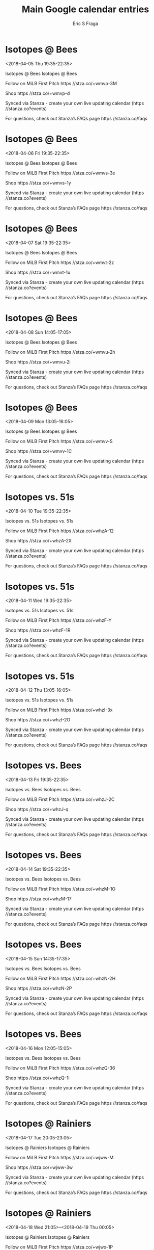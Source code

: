 #+TITLE:       Main Google calendar entries
#+AUTHOR:      Eric S Fraga
#+EMAIL:       e.fraga@ucl.ac.uk
#+DESCRIPTION: converted using the ical2org awk script
#+CATEGORY:    google
#+STARTUP:     hidestars
#+STARTUP:     overview

* COMMENT original iCal preamble

* Isotopes @ Bees
<2018-04-05 Thu 19:35-22:35>
:PROPERTIES:
:ID:       HnOhqDiPBdBoy0FGb1Ph6mwi@stanza.co
:LOCATION: Don't miss a minute of action. Follow along with the MiLB First Pitch app.
:STATUS:   CONFIRMED
:END:

Isotopes @ Bees Isotopes @ Bees

Follow on MiLB First Pitch  https //stza.co/+wmvp-3M

Shop  https //stza.co/+wmvp-d

Synced via Stanza - create your own live updating calendar (https //stanza.co?events)

For questions, check out Stanza’s FAQs page  https //stanza.co/faqs
** COMMENT original iCal entry
 
BEGIN:VEVENT
BEGIN:VALARM
TRIGGER;VALUE=DURATION:-PT30M
ACTION:DISPLAY
DESCRIPTION:Isotopes @ Bees
END:VALARM
DTSTART:20180406T003500Z
DTEND:20180406T033500Z
UID:HnOhqDiPBdBoy0FGb1Ph6mwi@stanza.co
SUMMARY:Isotopes @ Bees
DESCRIPTION:Isotopes @ Bees\n\nFollow on MiLB First Pitch: https://stza.co/+wmvp-3M\n\nShop: https://stza.co/+wmvp-d\n\nSynced via Stanza - create your own live updating calendar (https://stanza.co?events)\n\nFor questions, check out Stanza’s FAQs page: https://stanza.co/faqs
LOCATION:Don't miss a minute of action. Follow along with the MiLB First Pitch app.
STATUS:CONFIRMED
CREATED:20180213T144500Z
LAST-MODIFIED:20180213T144500Z
TRANSP:OPAQUE
END:VEVENT
* Isotopes @ Bees
<2018-04-06 Fri 19:35-22:35>
:PROPERTIES:
:ID:       S5XxbM7_JnYBjVFc9c5wM8iE@stanza.co
:LOCATION: Ready for the game? Follow along with MiLB First Pitch.
:STATUS:   CONFIRMED
:END:

Isotopes @ Bees Isotopes @ Bees

Follow on MiLB First Pitch  https //stza.co/+wmvs-3e

Shop  https //stza.co/+wmvs-1y

Synced via Stanza - create your own live updating calendar (https //stanza.co?events)

For questions, check out Stanza’s FAQs page  https //stanza.co/faqs
** COMMENT original iCal entry
 
BEGIN:VEVENT
BEGIN:VALARM
TRIGGER;VALUE=DURATION:-PT30M
ACTION:DISPLAY
DESCRIPTION:Isotopes @ Bees
END:VALARM
DTSTART:20180407T003500Z
DTEND:20180407T033500Z
UID:S5XxbM7_JnYBjVFc9c5wM8iE@stanza.co
SUMMARY:Isotopes @ Bees
DESCRIPTION:Isotopes @ Bees\n\nFollow on MiLB First Pitch: https://stza.co/+wmvs-3e\n\nShop: https://stza.co/+wmvs-1y\n\nSynced via Stanza - create your own live updating calendar (https://stanza.co?events)\n\nFor questions, check out Stanza’s FAQs page: https://stanza.co/faqs
LOCATION:Ready for the game? Follow along with MiLB First Pitch.
STATUS:CONFIRMED
CREATED:20180213T144500Z
LAST-MODIFIED:20180213T144500Z
TRANSP:OPAQUE
END:VEVENT
* Isotopes @ Bees
<2018-04-07 Sat 19:35-22:35>
:PROPERTIES:
:ID:       FFTbi1AQeZR-YUa4iBM8WotS@stanza.co
:LOCATION: Stay in the loop by following the action with MiLB First Pitch app.
:STATUS:   CONFIRMED
:END:

Isotopes @ Bees Isotopes @ Bees

Follow on MiLB First Pitch  https //stza.co/+wmvt-2z

Shop  https //stza.co/+wmvt-1u

Synced via Stanza - create your own live updating calendar (https //stanza.co?events)

For questions, check out Stanza’s FAQs page  https //stanza.co/faqs
** COMMENT original iCal entry
 
BEGIN:VEVENT
BEGIN:VALARM
TRIGGER;VALUE=DURATION:-PT30M
ACTION:DISPLAY
DESCRIPTION:Isotopes @ Bees
END:VALARM
DTSTART:20180408T003500Z
DTEND:20180408T033500Z
UID:FFTbi1AQeZR-YUa4iBM8WotS@stanza.co
SUMMARY:Isotopes @ Bees
DESCRIPTION:Isotopes @ Bees\n\nFollow on MiLB First Pitch: https://stza.co/+wmvt-2z\n\nShop: https://stza.co/+wmvt-1u\n\nSynced via Stanza - create your own live updating calendar (https://stanza.co?events)\n\nFor questions, check out Stanza’s FAQs page: https://stanza.co/faqs
LOCATION:Stay in the loop by following the action with MiLB First Pitch app.
STATUS:CONFIRMED
CREATED:20180213T144500Z
LAST-MODIFIED:20180213T144500Z
TRANSP:OPAQUE
END:VEVENT
* Isotopes @ Bees
<2018-04-08 Sun 14:05-17:05>
:PROPERTIES:
:ID:       0WAoF2MxyITh4FKJJ56ajQ2v@stanza.co
:LOCATION: Don't miss a minute of action. Follow along with the MiLB First Pitch app.
:STATUS:   CONFIRMED
:END:

Isotopes @ Bees Isotopes @ Bees

Follow on MiLB First Pitch  https //stza.co/+wmvu-2h

Shop  https //stza.co/+wmvu-2i

Synced via Stanza - create your own live updating calendar (https //stanza.co?events)

For questions, check out Stanza’s FAQs page  https //stanza.co/faqs
** COMMENT original iCal entry
 
BEGIN:VEVENT
BEGIN:VALARM
TRIGGER;VALUE=DURATION:-PT30M
ACTION:DISPLAY
DESCRIPTION:Isotopes @ Bees
END:VALARM
DTSTART:20180408T190500Z
DTEND:20180408T220500Z
UID:0WAoF2MxyITh4FKJJ56ajQ2v@stanza.co
SUMMARY:Isotopes @ Bees
DESCRIPTION:Isotopes @ Bees\n\nFollow on MiLB First Pitch: https://stza.co/+wmvu-2h\n\nShop: https://stza.co/+wmvu-2i\n\nSynced via Stanza - create your own live updating calendar (https://stanza.co?events)\n\nFor questions, check out Stanza’s FAQs page: https://stanza.co/faqs
LOCATION:Don't miss a minute of action. Follow along with the MiLB First Pitch app.
STATUS:CONFIRMED
CREATED:20180213T144500Z
LAST-MODIFIED:20180213T144500Z
TRANSP:OPAQUE
END:VEVENT
* Isotopes @ Bees
<2018-04-09 Mon 13:05-16:05>
:PROPERTIES:
:ID:       zCIbRD317o7KyiaT8qHNc_od@stanza.co
:LOCATION: Ready for the game? Follow along with MiLB First Pitch.
:STATUS:   CONFIRMED
:END:

Isotopes @ Bees Isotopes @ Bees

Follow on MiLB First Pitch  https //stza.co/+wmvv-S

Shop  https //stza.co/+wmvv-1C

Synced via Stanza - create your own live updating calendar (https //stanza.co?events)

For questions, check out Stanza’s FAQs page  https //stanza.co/faqs
** COMMENT original iCal entry
 
BEGIN:VEVENT
BEGIN:VALARM
TRIGGER;VALUE=DURATION:-PT30M
ACTION:DISPLAY
DESCRIPTION:Isotopes @ Bees
END:VALARM
DTSTART:20180409T180500Z
DTEND:20180409T210500Z
UID:zCIbRD317o7KyiaT8qHNc_od@stanza.co
SUMMARY:Isotopes @ Bees
DESCRIPTION:Isotopes @ Bees\n\nFollow on MiLB First Pitch: https://stza.co/+wmvv-S\n\nShop: https://stza.co/+wmvv-1C\n\nSynced via Stanza - create your own live updating calendar (https://stanza.co?events)\n\nFor questions, check out Stanza’s FAQs page: https://stanza.co/faqs
LOCATION:Ready for the game? Follow along with MiLB First Pitch.
STATUS:CONFIRMED
CREATED:20180213T144500Z
LAST-MODIFIED:20180213T144500Z
TRANSP:OPAQUE
END:VEVENT
* Isotopes vs. 51s
<2018-04-10 Tue 19:35-22:35>
:PROPERTIES:
:ID:       HBUvO9k90ICgsv9jo-QzkLMj@stanza.co
:LOCATION: Stay in the loop by following the action with MiLB First Pitch app.
:STATUS:   CONFIRMED
:END:

Isotopes vs. 51s Isotopes vs. 51s

Follow on MiLB First Pitch  https //stza.co/+whzA-12

Shop  https //stza.co/+whzA-2X

Synced via Stanza - create your own live updating calendar (https //stanza.co?events)

For questions, check out Stanza’s FAQs page  https //stanza.co/faqs
** COMMENT original iCal entry
 
BEGIN:VEVENT
BEGIN:VALARM
TRIGGER;VALUE=DURATION:-PT240M
ACTION:DISPLAY
DESCRIPTION:Isotopes vs. 51s
END:VALARM
DTSTART:20180411T003500Z
DTEND:20180411T033500Z
UID:HBUvO9k90ICgsv9jo-QzkLMj@stanza.co
SUMMARY:Isotopes vs. 51s
DESCRIPTION:Isotopes vs. 51s\n\nFollow on MiLB First Pitch: https://stza.co/+whzA-12\n\nShop: https://stza.co/+whzA-2X\n\nSynced via Stanza - create your own live updating calendar (https://stanza.co?events)\n\nFor questions, check out Stanza’s FAQs page: https://stanza.co/faqs
LOCATION:Stay in the loop by following the action with MiLB First Pitch app.
STATUS:CONFIRMED
CREATED:20180213T144500Z
LAST-MODIFIED:20180213T144500Z
TRANSP:OPAQUE
END:VEVENT
* Isotopes vs. 51s
<2018-04-11 Wed 19:35-22:35>
:PROPERTIES:
:ID:       U5ZgDYnPYdxhn7EgUoOV0fpG@stanza.co
:LOCATION: Don't miss a minute of action. Follow along with the MiLB First Pitch app.
:STATUS:   CONFIRMED
:END:

Isotopes vs. 51s Isotopes vs. 51s

Follow on MiLB First Pitch  https //stza.co/+whzF-Y

Shop  https //stza.co/+whzF-1R

Synced via Stanza - create your own live updating calendar (https //stanza.co?events)

For questions, check out Stanza’s FAQs page  https //stanza.co/faqs
** COMMENT original iCal entry
 
BEGIN:VEVENT
BEGIN:VALARM
TRIGGER;VALUE=DURATION:-PT240M
ACTION:DISPLAY
DESCRIPTION:Isotopes vs. 51s
END:VALARM
DTSTART:20180412T003500Z
DTEND:20180412T033500Z
UID:U5ZgDYnPYdxhn7EgUoOV0fpG@stanza.co
SUMMARY:Isotopes vs. 51s
DESCRIPTION:Isotopes vs. 51s\n\nFollow on MiLB First Pitch: https://stza.co/+whzF-Y\n\nShop: https://stza.co/+whzF-1R\n\nSynced via Stanza - create your own live updating calendar (https://stanza.co?events)\n\nFor questions, check out Stanza’s FAQs page: https://stanza.co/faqs
LOCATION:Don't miss a minute of action. Follow along with the MiLB First Pitch app.
STATUS:CONFIRMED
CREATED:20180213T144500Z
LAST-MODIFIED:20180213T144500Z
TRANSP:OPAQUE
END:VEVENT
* Isotopes vs. 51s
<2018-04-12 Thu 13:05-16:05>
:PROPERTIES:
:ID:       j59L_fWERnc9zxQyC7R_vrBe@stanza.co
:LOCATION: Ready for the game? Follow along with MiLB First Pitch.
:STATUS:   CONFIRMED
:END:

Isotopes vs. 51s Isotopes vs. 51s

Follow on MiLB First Pitch  https //stza.co/+whzI-3x

Shop  https //stza.co/+whzI-2O

Synced via Stanza - create your own live updating calendar (https //stanza.co?events)

For questions, check out Stanza’s FAQs page  https //stanza.co/faqs
** COMMENT original iCal entry
 
BEGIN:VEVENT
BEGIN:VALARM
TRIGGER;VALUE=DURATION:-PT240M
ACTION:DISPLAY
DESCRIPTION:Isotopes vs. 51s
END:VALARM
DTSTART:20180412T180500Z
DTEND:20180412T210500Z
UID:j59L_fWERnc9zxQyC7R_vrBe@stanza.co
SUMMARY:Isotopes vs. 51s
DESCRIPTION:Isotopes vs. 51s\n\nFollow on MiLB First Pitch: https://stza.co/+whzI-3x\n\nShop: https://stza.co/+whzI-2O\n\nSynced via Stanza - create your own live updating calendar (https://stanza.co?events)\n\nFor questions, check out Stanza’s FAQs page: https://stanza.co/faqs
LOCATION:Ready for the game? Follow along with MiLB First Pitch.
STATUS:CONFIRMED
CREATED:20180213T144500Z
LAST-MODIFIED:20180213T144500Z
TRANSP:OPAQUE
END:VEVENT
* Isotopes vs. Bees
<2018-04-13 Fri 19:35-22:35>
:PROPERTIES:
:ID:       rD2T_GfNWE4zqOf81wsgxZ6C@stanza.co
:LOCATION: Stay in the loop by following the action with MiLB First Pitch app.
:STATUS:   CONFIRMED
:END:

Isotopes vs. Bees Isotopes vs. Bees

Follow on MiLB First Pitch  https //stza.co/+whzJ-2C

Shop  https //stza.co/+whzJ-q

Synced via Stanza - create your own live updating calendar (https //stanza.co?events)

For questions, check out Stanza’s FAQs page  https //stanza.co/faqs
** COMMENT original iCal entry
 
BEGIN:VEVENT
BEGIN:VALARM
TRIGGER;VALUE=DURATION:-PT240M
ACTION:DISPLAY
DESCRIPTION:Isotopes vs. Bees
END:VALARM
DTSTART:20180414T003500Z
DTEND:20180414T033500Z
UID:rD2T_GfNWE4zqOf81wsgxZ6C@stanza.co
SUMMARY:Isotopes vs. Bees
DESCRIPTION:Isotopes vs. Bees\n\nFollow on MiLB First Pitch: https://stza.co/+whzJ-2C\n\nShop: https://stza.co/+whzJ-q\n\nSynced via Stanza - create your own live updating calendar (https://stanza.co?events)\n\nFor questions, check out Stanza’s FAQs page: https://stanza.co/faqs
LOCATION:Stay in the loop by following the action with MiLB First Pitch app.
STATUS:CONFIRMED
CREATED:20180213T144500Z
LAST-MODIFIED:20180213T144500Z
TRANSP:OPAQUE
END:VEVENT
* Isotopes vs. Bees
<2018-04-14 Sat 19:35-22:35>
:PROPERTIES:
:ID:       ZXVYlGaP1d71GGiere9xWmE1@stanza.co
:LOCATION: Don't miss a minute of action. Follow along with the MiLB First Pitch app.
:STATUS:   CONFIRMED
:END:

Isotopes vs. Bees Isotopes vs. Bees

Follow on MiLB First Pitch  https //stza.co/+whzM-1O

Shop  https //stza.co/+whzM-17

Synced via Stanza - create your own live updating calendar (https //stanza.co?events)

For questions, check out Stanza’s FAQs page  https //stanza.co/faqs
** COMMENT original iCal entry
 
BEGIN:VEVENT
BEGIN:VALARM
TRIGGER;VALUE=DURATION:-PT240M
ACTION:DISPLAY
DESCRIPTION:Isotopes vs. Bees
END:VALARM
DTSTART:20180415T003500Z
DTEND:20180415T033500Z
UID:ZXVYlGaP1d71GGiere9xWmE1@stanza.co
SUMMARY:Isotopes vs. Bees
DESCRIPTION:Isotopes vs. Bees\n\nFollow on MiLB First Pitch: https://stza.co/+whzM-1O\n\nShop: https://stza.co/+whzM-17\n\nSynced via Stanza - create your own live updating calendar (https://stanza.co?events)\n\nFor questions, check out Stanza’s FAQs page: https://stanza.co/faqs
LOCATION:Don't miss a minute of action. Follow along with the MiLB First Pitch app.
STATUS:CONFIRMED
CREATED:20180213T144500Z
LAST-MODIFIED:20180213T144500Z
TRANSP:OPAQUE
END:VEVENT
* Isotopes vs. Bees
<2018-04-15 Sun 14:35-17:35>
:PROPERTIES:
:ID:       6uUss17fqFd50RzzR7YG5ENw@stanza.co
:LOCATION: Ready for the game? Follow along with MiLB First Pitch.
:STATUS:   CONFIRMED
:END:

Isotopes vs. Bees Isotopes vs. Bees

Follow on MiLB First Pitch  https //stza.co/+whzN-2H

Shop  https //stza.co/+whzN-2P

Synced via Stanza - create your own live updating calendar (https //stanza.co?events)

For questions, check out Stanza’s FAQs page  https //stanza.co/faqs
** COMMENT original iCal entry
 
BEGIN:VEVENT
BEGIN:VALARM
TRIGGER;VALUE=DURATION:-PT240M
ACTION:DISPLAY
DESCRIPTION:Isotopes vs. Bees
END:VALARM
DTSTART:20180415T193500Z
DTEND:20180415T223500Z
UID:6uUss17fqFd50RzzR7YG5ENw@stanza.co
SUMMARY:Isotopes vs. Bees
DESCRIPTION:Isotopes vs. Bees\n\nFollow on MiLB First Pitch: https://stza.co/+whzN-2H\n\nShop: https://stza.co/+whzN-2P\n\nSynced via Stanza - create your own live updating calendar (https://stanza.co?events)\n\nFor questions, check out Stanza’s FAQs page: https://stanza.co/faqs
LOCATION:Ready for the game? Follow along with MiLB First Pitch.
STATUS:CONFIRMED
CREATED:20180213T144500Z
LAST-MODIFIED:20180213T144500Z
TRANSP:OPAQUE
END:VEVENT
* Isotopes vs. Bees
<2018-04-16 Mon 12:05-15:05>
:PROPERTIES:
:ID:       cx6vf1u5O-kEu8Yl071HASiQ@stanza.co
:LOCATION: Stay in the loop by following the action with MiLB First Pitch app.
:STATUS:   CONFIRMED
:END:

Isotopes vs. Bees Isotopes vs. Bees

Follow on MiLB First Pitch  https //stza.co/+whzQ-36

Shop  https //stza.co/+whzQ-1i

Synced via Stanza - create your own live updating calendar (https //stanza.co?events)

For questions, check out Stanza’s FAQs page  https //stanza.co/faqs
** COMMENT original iCal entry
 
BEGIN:VEVENT
BEGIN:VALARM
TRIGGER;VALUE=DURATION:-PT240M
ACTION:DISPLAY
DESCRIPTION:Isotopes vs. Bees
END:VALARM
DTSTART:20180416T170500Z
DTEND:20180416T200500Z
UID:cx6vf1u5O-kEu8Yl071HASiQ@stanza.co
SUMMARY:Isotopes vs. Bees
DESCRIPTION:Isotopes vs. Bees\n\nFollow on MiLB First Pitch: https://stza.co/+whzQ-36\n\nShop: https://stza.co/+whzQ-1i\n\nSynced via Stanza - create your own live updating calendar (https://stanza.co?events)\n\nFor questions, check out Stanza’s FAQs page: https://stanza.co/faqs
LOCATION:Stay in the loop by following the action with MiLB First Pitch app.
STATUS:CONFIRMED
CREATED:20180213T144500Z
LAST-MODIFIED:20180213T144500Z
TRANSP:OPAQUE
END:VEVENT
* Isotopes @ Rainiers
<2018-04-17 Tue 20:05-23:05>
:PROPERTIES:
:ID:       Hp0IC2nzPOaBOPyvzSxLEZ9D@stanza.co
:LOCATION: Don't miss a minute of action. Follow along with the MiLB First Pitch app.
:STATUS:   CONFIRMED
:END:

Isotopes @ Rainiers Isotopes @ Rainiers

Follow on MiLB First Pitch  https //stza.co/+wjww-M

Shop  https //stza.co/+wjww-3w

Synced via Stanza - create your own live updating calendar (https //stanza.co?events)

For questions, check out Stanza’s FAQs page  https //stanza.co/faqs
** COMMENT original iCal entry
 
BEGIN:VEVENT
BEGIN:VALARM
TRIGGER;VALUE=DURATION:-PT30M
ACTION:DISPLAY
DESCRIPTION:Isotopes @ Rainiers
END:VALARM
DTSTART:20180418T010500Z
DTEND:20180418T040500Z
UID:Hp0IC2nzPOaBOPyvzSxLEZ9D@stanza.co
SUMMARY:Isotopes @ Rainiers
DESCRIPTION:Isotopes @ Rainiers\n\nFollow on MiLB First Pitch: https://stza.co/+wjww-M\n\nShop: https://stza.co/+wjww-3w\n\nSynced via Stanza - create your own live updating calendar (https://stanza.co?events)\n\nFor questions, check out Stanza’s FAQs page: https://stanza.co/faqs
LOCATION:Don't miss a minute of action. Follow along with the MiLB First Pitch app.
STATUS:CONFIRMED
CREATED:20180213T144500Z
LAST-MODIFIED:20180213T144500Z
TRANSP:OPAQUE
END:VEVENT
* Isotopes @ Rainiers
<2018-04-18 Wed 21:05>--<2018-04-19 Thu 00:05>
:PROPERTIES:
:ID:       hs8h5cxDeQi8b-AO5v3kHtSO@stanza.co
:LOCATION: Ready for the game? Follow along with MiLB First Pitch.
:STATUS:   CONFIRMED
:END:

Isotopes @ Rainiers Isotopes @ Rainiers

Follow on MiLB First Pitch  https //stza.co/+wjwx-1P

Shop  https //stza.co/+wjwx-I

Synced via Stanza - create your own live updating calendar (https //stanza.co?events)

For questions, check out Stanza’s FAQs page  https //stanza.co/faqs
** COMMENT original iCal entry
 
BEGIN:VEVENT
BEGIN:VALARM
TRIGGER;VALUE=DURATION:-PT30M
ACTION:DISPLAY
DESCRIPTION:Isotopes @ Rainiers
END:VALARM
DTSTART:20180419T020500Z
DTEND:20180419T050500Z
UID:hs8h5cxDeQi8b-AO5v3kHtSO@stanza.co
SUMMARY:Isotopes @ Rainiers
DESCRIPTION:Isotopes @ Rainiers\n\nFollow on MiLB First Pitch: https://stza.co/+wjwx-1P\n\nShop: https://stza.co/+wjwx-I\n\nSynced via Stanza - create your own live updating calendar (https://stanza.co?events)\n\nFor questions, check out Stanza’s FAQs page: https://stanza.co/faqs
LOCATION:Ready for the game? Follow along with MiLB First Pitch.
STATUS:CONFIRMED
CREATED:20180213T144500Z
LAST-MODIFIED:20180213T144500Z
TRANSP:OPAQUE
END:VEVENT
* Isotopes @ Rainiers
<2018-04-19 Thu 21:05>--<2018-04-20 Fri 00:05>
:PROPERTIES:
:ID:       CcmUjv67_TEgpHJ8cbqcpEFg@stanza.co
:LOCATION: Stay in the loop by following the action with MiLB First Pitch app.
:STATUS:   CONFIRMED
:END:

Isotopes @ Rainiers Isotopes @ Rainiers

Follow on MiLB First Pitch  https //stza.co/+wjwy-3I

Shop  https //stza.co/+wjwy-1u

Synced via Stanza - create your own live updating calendar (https //stanza.co?events)

For questions, check out Stanza’s FAQs page  https //stanza.co/faqs
** COMMENT original iCal entry
 
BEGIN:VEVENT
BEGIN:VALARM
TRIGGER;VALUE=DURATION:-PT30M
ACTION:DISPLAY
DESCRIPTION:Isotopes @ Rainiers
END:VALARM
DTSTART:20180420T020500Z
DTEND:20180420T050500Z
UID:CcmUjv67_TEgpHJ8cbqcpEFg@stanza.co
SUMMARY:Isotopes @ Rainiers
DESCRIPTION:Isotopes @ Rainiers\n\nFollow on MiLB First Pitch: https://stza.co/+wjwy-3I\n\nShop: https://stza.co/+wjwy-1u\n\nSynced via Stanza - create your own live updating calendar (https://stanza.co?events)\n\nFor questions, check out Stanza’s FAQs page: https://stanza.co/faqs
LOCATION:Stay in the loop by following the action with MiLB First Pitch app.
STATUS:CONFIRMED
CREATED:20180213T144500Z
LAST-MODIFIED:20180213T144500Z
TRANSP:OPAQUE
END:VEVENT
* Isotopes @ Rainiers
<2018-04-20 Fri 21:05>--<2018-04-21 Sat 00:05>
:PROPERTIES:
:ID:       4dhiB2BjRDqwngwWI_TPHtFe@stanza.co
:LOCATION: Don't miss a minute of action. Follow along with the MiLB First Pitch app.
:STATUS:   CONFIRMED
:END:

Isotopes @ Rainiers Isotopes @ Rainiers

Follow on MiLB First Pitch  https //stza.co/+wjwz-2C

Shop  https //stza.co/+wjwz-5

Synced via Stanza - create your own live updating calendar (https //stanza.co?events)

For questions, check out Stanza’s FAQs page  https //stanza.co/faqs
** COMMENT original iCal entry
 
BEGIN:VEVENT
BEGIN:VALARM
TRIGGER;VALUE=DURATION:-PT30M
ACTION:DISPLAY
DESCRIPTION:Isotopes @ Rainiers
END:VALARM
DTSTART:20180421T020500Z
DTEND:20180421T050500Z
UID:4dhiB2BjRDqwngwWI_TPHtFe@stanza.co
SUMMARY:Isotopes @ Rainiers
DESCRIPTION:Isotopes @ Rainiers\n\nFollow on MiLB First Pitch: https://stza.co/+wjwz-2C\n\nShop: https://stza.co/+wjwz-5\n\nSynced via Stanza - create your own live updating calendar (https://stanza.co?events)\n\nFor questions, check out Stanza’s FAQs page: https://stanza.co/faqs
LOCATION:Don't miss a minute of action. Follow along with the MiLB First Pitch app.
STATUS:CONFIRMED
CREATED:20180213T144500Z
LAST-MODIFIED:20180213T144500Z
TRANSP:OPAQUE
END:VEVENT
* Isotopes @ Bees
<2018-04-21 Sat 19:35-22:35>
:PROPERTIES:
:ID:       EK9wQgALa4sUUS91hDLwWzAf@stanza.co
:LOCATION: Ready for the game? Follow along with MiLB First Pitch.
:STATUS:   CONFIRMED
:END:

Isotopes @ Bees Isotopes @ Bees

Follow on MiLB First Pitch  https //stza.co/+wmvw-1W

Shop  https //stza.co/+wmvw-1

Synced via Stanza - create your own live updating calendar (https //stanza.co?events)

For questions, check out Stanza’s FAQs page  https //stanza.co/faqs
** COMMENT original iCal entry
 
BEGIN:VEVENT
BEGIN:VALARM
TRIGGER;VALUE=DURATION:-PT30M
ACTION:DISPLAY
DESCRIPTION:Isotopes @ Bees
END:VALARM
DTSTART:20180422T003500Z
DTEND:20180422T033500Z
UID:EK9wQgALa4sUUS91hDLwWzAf@stanza.co
SUMMARY:Isotopes @ Bees
DESCRIPTION:Isotopes @ Bees\n\nFollow on MiLB First Pitch: https://stza.co/+wmvw-1W\n\nShop: https://stza.co/+wmvw-1\n\nSynced via Stanza - create your own live updating calendar (https://stanza.co?events)\n\nFor questions, check out Stanza’s FAQs page: https://stanza.co/faqs
LOCATION:Ready for the game? Follow along with MiLB First Pitch.
STATUS:CONFIRMED
CREATED:20180213T144500Z
LAST-MODIFIED:20180213T144500Z
TRANSP:OPAQUE
END:VEVENT
* Isotopes @ Bees
<2018-04-22 Sun 14:05-17:05>
:PROPERTIES:
:ID:       XO0BaTWNMJ4qBP3nyb5z0EmM@stanza.co
:LOCATION: Stay in the loop by following the action with MiLB First Pitch app.
:STATUS:   CONFIRMED
:END:

Isotopes @ Bees Isotopes @ Bees

Follow on MiLB First Pitch  https //stza.co/+wmvx-1D

Shop  https //stza.co/+wmvx-2i

Synced via Stanza - create your own live updating calendar (https //stanza.co?events)

For questions, check out Stanza’s FAQs page  https //stanza.co/faqs
** COMMENT original iCal entry
 
BEGIN:VEVENT
BEGIN:VALARM
TRIGGER;VALUE=DURATION:-PT30M
ACTION:DISPLAY
DESCRIPTION:Isotopes @ Bees
END:VALARM
DTSTART:20180422T190500Z
DTEND:20180422T220500Z
UID:XO0BaTWNMJ4qBP3nyb5z0EmM@stanza.co
SUMMARY:Isotopes @ Bees
DESCRIPTION:Isotopes @ Bees\n\nFollow on MiLB First Pitch: https://stza.co/+wmvx-1D\n\nShop: https://stza.co/+wmvx-2i\n\nSynced via Stanza - create your own live updating calendar (https://stanza.co?events)\n\nFor questions, check out Stanza’s FAQs page: https://stanza.co/faqs
LOCATION:Stay in the loop by following the action with MiLB First Pitch app.
STATUS:CONFIRMED
CREATED:20180213T144500Z
LAST-MODIFIED:20180213T144500Z
TRANSP:OPAQUE
END:VEVENT
* Isotopes @ Bees
<2018-04-23 Mon 19:35-22:35>
:PROPERTIES:
:ID:       qbv5pfDS3gvjptPg-JP3VBok@stanza.co
:LOCATION: Don't miss a minute of action. Follow along with the MiLB First Pitch app.
:STATUS:   CONFIRMED
:END:

Isotopes @ Bees Isotopes @ Bees

Follow on MiLB First Pitch  https //stza.co/+wmvy-1h

Shop  https //stza.co/+wmvy-3G

Synced via Stanza - create your own live updating calendar (https //stanza.co?events)

For questions, check out Stanza’s FAQs page  https //stanza.co/faqs
** COMMENT original iCal entry
 
BEGIN:VEVENT
BEGIN:VALARM
TRIGGER;VALUE=DURATION:-PT30M
ACTION:DISPLAY
DESCRIPTION:Isotopes @ Bees
END:VALARM
DTSTART:20180424T003500Z
DTEND:20180424T033500Z
UID:qbv5pfDS3gvjptPg-JP3VBok@stanza.co
SUMMARY:Isotopes @ Bees
DESCRIPTION:Isotopes @ Bees\n\nFollow on MiLB First Pitch: https://stza.co/+wmvy-1h\n\nShop: https://stza.co/+wmvy-3G\n\nSynced via Stanza - create your own live updating calendar (https://stanza.co?events)\n\nFor questions, check out Stanza’s FAQs page: https://stanza.co/faqs
LOCATION:Don't miss a minute of action. Follow along with the MiLB First Pitch app.
STATUS:CONFIRMED
CREATED:20180213T144500Z
LAST-MODIFIED:20180213T144500Z
TRANSP:OPAQUE
END:VEVENT
* Isotopes vs. 51s
<2018-04-25 Wed 19:35-22:35>
:PROPERTIES:
:ID:       OK10TDn2lJYsiresTnlAxdtX@stanza.co
:LOCATION: Ready for the game? Follow along with MiLB First Pitch.
:STATUS:   CONFIRMED
:END:

Isotopes vs. 51s Isotopes vs. 51s

Follow on MiLB First Pitch  https //stza.co/+whzT-U

Shop  https //stza.co/+whzT-3X

Synced via Stanza - create your own live updating calendar (https //stanza.co?events)

For questions, check out Stanza’s FAQs page  https //stanza.co/faqs
** COMMENT original iCal entry
 
BEGIN:VEVENT
BEGIN:VALARM
TRIGGER;VALUE=DURATION:-PT240M
ACTION:DISPLAY
DESCRIPTION:Isotopes vs. 51s
END:VALARM
DTSTART:20180426T003500Z
DTEND:20180426T033500Z
UID:OK10TDn2lJYsiresTnlAxdtX@stanza.co
SUMMARY:Isotopes vs. 51s
DESCRIPTION:Isotopes vs. 51s\n\nFollow on MiLB First Pitch: https://stza.co/+whzT-U\n\nShop: https://stza.co/+whzT-3X\n\nSynced via Stanza - create your own live updating calendar (https://stanza.co?events)\n\nFor questions, check out Stanza’s FAQs page: https://stanza.co/faqs
LOCATION:Ready for the game? Follow along with MiLB First Pitch.
STATUS:CONFIRMED
CREATED:20180213T144500Z
LAST-MODIFIED:20180213T144500Z
TRANSP:OPAQUE
END:VEVENT
* Isotopes vs. 51s
<2018-04-26 Thu 19:35-22:35>
:PROPERTIES:
:ID:       pwhEBs91mBT6X8NFGLOvj3Gr@stanza.co
:LOCATION: Stay in the loop by following the action with MiLB First Pitch app.
:STATUS:   CONFIRMED
:END:

Isotopes vs. 51s Isotopes vs. 51s

Follow on MiLB First Pitch  https //stza.co/+whzV-3H

Shop  https //stza.co/+whzV-2I

Synced via Stanza - create your own live updating calendar (https //stanza.co?events)

For questions, check out Stanza’s FAQs page  https //stanza.co/faqs
** COMMENT original iCal entry
 
BEGIN:VEVENT
BEGIN:VALARM
TRIGGER;VALUE=DURATION:-PT240M
ACTION:DISPLAY
DESCRIPTION:Isotopes vs. 51s
END:VALARM
DTSTART:20180427T003500Z
DTEND:20180427T033500Z
UID:pwhEBs91mBT6X8NFGLOvj3Gr@stanza.co
SUMMARY:Isotopes vs. 51s
DESCRIPTION:Isotopes vs. 51s\n\nFollow on MiLB First Pitch: https://stza.co/+whzV-3H\n\nShop: https://stza.co/+whzV-2I\n\nSynced via Stanza - create your own live updating calendar (https://stanza.co?events)\n\nFor questions, check out Stanza’s FAQs page: https://stanza.co/faqs
LOCATION:Stay in the loop by following the action with MiLB First Pitch app.
STATUS:CONFIRMED
CREATED:20180213T144500Z
LAST-MODIFIED:20180213T144500Z
TRANSP:OPAQUE
END:VEVENT
* Isotopes vs. 51s
<2018-04-27 Fri 19:35-22:35>
:PROPERTIES:
:ID:       wOTE3xKrzWOadS7LqK_kwjg2@stanza.co
:LOCATION: Don't miss a minute of action. Follow along with the MiLB First Pitch app.
:STATUS:   CONFIRMED
:END:

Isotopes vs. 51s Isotopes vs. 51s

Follow on MiLB First Pitch  https //stza.co/+whzX-2Y

Shop  https //stza.co/+whzX-1Q

Synced via Stanza - create your own live updating calendar (https //stanza.co?events)

For questions, check out Stanza’s FAQs page  https //stanza.co/faqs
** COMMENT original iCal entry
 
BEGIN:VEVENT
BEGIN:VALARM
TRIGGER;VALUE=DURATION:-PT240M
ACTION:DISPLAY
DESCRIPTION:Isotopes vs. 51s
END:VALARM
DTSTART:20180428T003500Z
DTEND:20180428T033500Z
UID:wOTE3xKrzWOadS7LqK_kwjg2@stanza.co
SUMMARY:Isotopes vs. 51s
DESCRIPTION:Isotopes vs. 51s\n\nFollow on MiLB First Pitch: https://stza.co/+whzX-2Y\n\nShop: https://stza.co/+whzX-1Q\n\nSynced via Stanza - create your own live updating calendar (https://stanza.co?events)\n\nFor questions, check out Stanza’s FAQs page: https://stanza.co/faqs
LOCATION:Don't miss a minute of action. Follow along with the MiLB First Pitch app.
STATUS:CONFIRMED
CREATED:20180213T144500Z
LAST-MODIFIED:20180213T144500Z
TRANSP:OPAQUE
END:VEVENT
* Isotopes vs. 51s
<2018-04-28 Sat 19:35-22:35>
:PROPERTIES:
:ID:       v4jQOqlEWnJLGr6xXrWE84HZ@stanza.co
:LOCATION: Ready for the game? Follow along with MiLB First Pitch.
:STATUS:   CONFIRMED
:END:

Isotopes vs. 51s Isotopes vs. 51s

Follow on MiLB First Pitch  https //stza.co/+whzY-7

Shop  https //stza.co/+whzY-L

Synced via Stanza - create your own live updating calendar (https //stanza.co?events)

For questions, check out Stanza’s FAQs page  https //stanza.co/faqs
** COMMENT original iCal entry
 
BEGIN:VEVENT
BEGIN:VALARM
TRIGGER;VALUE=DURATION:-PT240M
ACTION:DISPLAY
DESCRIPTION:Isotopes vs. 51s
END:VALARM
DTSTART:20180429T003500Z
DTEND:20180429T033500Z
UID:v4jQOqlEWnJLGr6xXrWE84HZ@stanza.co
SUMMARY:Isotopes vs. 51s
DESCRIPTION:Isotopes vs. 51s\n\nFollow on MiLB First Pitch: https://stza.co/+whzY-7\n\nShop: https://stza.co/+whzY-L\n\nSynced via Stanza - create your own live updating calendar (https://stanza.co?events)\n\nFor questions, check out Stanza’s FAQs page: https://stanza.co/faqs
LOCATION:Ready for the game? Follow along with MiLB First Pitch.
STATUS:CONFIRMED
CREATED:20180213T144500Z
LAST-MODIFIED:20180213T144500Z
TRANSP:OPAQUE
END:VEVENT
* Isotopes vs. 51s
<2018-04-29 Sun 14:35-17:35>
:PROPERTIES:
:ID:       VDlMaVkkYdxnZIQLGzTsOqRl@stanza.co
:LOCATION: Stay in the loop by following the action with MiLB First Pitch app.
:STATUS:   CONFIRMED
:END:

Isotopes vs. 51s Isotopes vs. 51s

Follow on MiLB First Pitch  https //stza.co/+whz$-32

Shop  https //stza.co/+whz$-2c

Synced via Stanza - create your own live updating calendar (https //stanza.co?events)

For questions, check out Stanza’s FAQs page  https //stanza.co/faqs
** COMMENT original iCal entry
 
BEGIN:VEVENT
BEGIN:VALARM
TRIGGER;VALUE=DURATION:-PT240M
ACTION:DISPLAY
DESCRIPTION:Isotopes vs. 51s
END:VALARM
DTSTART:20180429T193500Z
DTEND:20180429T223500Z
UID:VDlMaVkkYdxnZIQLGzTsOqRl@stanza.co
SUMMARY:Isotopes vs. 51s
DESCRIPTION:Isotopes vs. 51s\n\nFollow on MiLB First Pitch: https://stza.co/+whz$-32\n\nShop: https://stza.co/+whz$-2c\n\nSynced via Stanza - create your own live updating calendar (https://stanza.co?events)\n\nFor questions, check out Stanza’s FAQs page: https://stanza.co/faqs
LOCATION:Stay in the loop by following the action with MiLB First Pitch app.
STATUS:CONFIRMED
CREATED:20180213T144500Z
LAST-MODIFIED:20180213T144500Z
TRANSP:OPAQUE
END:VEVENT
* Isotopes @ Rainiers
<2018-04-30 Mon 20:05-23:05>
:PROPERTIES:
:ID:       osysqaXWmFHdWHUiy4TlEl7M@stanza.co
:LOCATION: Don't miss a minute of action. Follow along with the MiLB First Pitch app.
:STATUS:   CONFIRMED
:END:

Isotopes @ Rainiers Isotopes @ Rainiers

Follow on MiLB First Pitch  https //stza.co/+wjwA-3x

Shop  https //stza.co/+wjwA-25

Synced via Stanza - create your own live updating calendar (https //stanza.co?events)

For questions, check out Stanza’s FAQs page  https //stanza.co/faqs
** COMMENT original iCal entry
 
BEGIN:VEVENT
BEGIN:VALARM
TRIGGER;VALUE=DURATION:-PT30M
ACTION:DISPLAY
DESCRIPTION:Isotopes @ Rainiers
END:VALARM
DTSTART:20180501T010500Z
DTEND:20180501T040500Z
UID:osysqaXWmFHdWHUiy4TlEl7M@stanza.co
SUMMARY:Isotopes @ Rainiers
DESCRIPTION:Isotopes @ Rainiers\n\nFollow on MiLB First Pitch: https://stza.co/+wjwA-3x\n\nShop: https://stza.co/+wjwA-25\n\nSynced via Stanza - create your own live updating calendar (https://stanza.co?events)\n\nFor questions, check out Stanza’s FAQs page: https://stanza.co/faqs
LOCATION:Don't miss a minute of action. Follow along with the MiLB First Pitch app.
STATUS:CONFIRMED
CREATED:20180213T144500Z
LAST-MODIFIED:20180213T144500Z
TRANSP:OPAQUE
END:VEVENT
* Isotopes @ Rainiers
<2018-05-01 Tue 20:05-23:05>
:PROPERTIES:
:ID:       KjZ1rLZGQVnVhwXZE8DMEvzY@stanza.co
:LOCATION: Ready for the game? Follow along with MiLB First Pitch.
:STATUS:   CONFIRMED
:END:

Isotopes @ Rainiers Isotopes @ Rainiers

Follow on MiLB First Pitch  https //stza.co/+wjwB-s

Shop  https //stza.co/+wjwB-3r

Synced via Stanza - create your own live updating calendar (https //stanza.co?events)

For questions, check out Stanza’s FAQs page  https //stanza.co/faqs
** COMMENT original iCal entry
 
BEGIN:VEVENT
BEGIN:VALARM
TRIGGER;VALUE=DURATION:-PT30M
ACTION:DISPLAY
DESCRIPTION:Isotopes @ Rainiers
END:VALARM
DTSTART:20180502T010500Z
DTEND:20180502T040500Z
UID:KjZ1rLZGQVnVhwXZE8DMEvzY@stanza.co
SUMMARY:Isotopes @ Rainiers
DESCRIPTION:Isotopes @ Rainiers\n\nFollow on MiLB First Pitch: https://stza.co/+wjwB-s\n\nShop: https://stza.co/+wjwB-3r\n\nSynced via Stanza - create your own live updating calendar (https://stanza.co?events)\n\nFor questions, check out Stanza’s FAQs page: https://stanza.co/faqs
LOCATION:Ready for the game? Follow along with MiLB First Pitch.
STATUS:CONFIRMED
CREATED:20180213T144500Z
LAST-MODIFIED:20180213T144500Z
TRANSP:OPAQUE
END:VEVENT
* Isotopes @ Rainiers
<2018-05-02 Wed 21:05>--<2018-05-03 Thu 00:05>
:PROPERTIES:
:ID:       7kexFC8V9RbpoH5FYWQslMI6@stanza.co
:LOCATION: Stay in the loop by following the action with MiLB First Pitch app.
:STATUS:   CONFIRMED
:END:

Isotopes @ Rainiers Isotopes @ Rainiers

Follow on MiLB First Pitch  https //stza.co/+wjwC-4

Shop  https //stza.co/+wjwC-2l

Synced via Stanza - create your own live updating calendar (https //stanza.co?events)

For questions, check out Stanza’s FAQs page  https //stanza.co/faqs
** COMMENT original iCal entry
 
BEGIN:VEVENT
BEGIN:VALARM
TRIGGER;VALUE=DURATION:-PT30M
ACTION:DISPLAY
DESCRIPTION:Isotopes @ Rainiers
END:VALARM
DTSTART:20180503T020500Z
DTEND:20180503T050500Z
UID:7kexFC8V9RbpoH5FYWQslMI6@stanza.co
SUMMARY:Isotopes @ Rainiers
DESCRIPTION:Isotopes @ Rainiers\n\nFollow on MiLB First Pitch: https://stza.co/+wjwC-4\n\nShop: https://stza.co/+wjwC-2l\n\nSynced via Stanza - create your own live updating calendar (https://stanza.co?events)\n\nFor questions, check out Stanza’s FAQs page: https://stanza.co/faqs
LOCATION:Stay in the loop by following the action with MiLB First Pitch app.
STATUS:CONFIRMED
CREATED:20180213T144500Z
LAST-MODIFIED:20180213T144500Z
TRANSP:OPAQUE
END:VEVENT
* Isotopes @ Rainiers
<2018-05-03 Thu 21:05>--<2018-05-04 Fri 00:05>
:PROPERTIES:
:ID:       w2GL4Mnua5irum7t1Oprd0TS@stanza.co
:LOCATION: Don't miss a minute of action. Follow along with the MiLB First Pitch app.
:STATUS:   CONFIRMED
:END:

Isotopes @ Rainiers Isotopes @ Rainiers

Follow on MiLB First Pitch  https //stza.co/+wjwD-V

Shop  https //stza.co/+wjwD-6

Synced via Stanza - create your own live updating calendar (https //stanza.co?events)

For questions, check out Stanza’s FAQs page  https //stanza.co/faqs
** COMMENT original iCal entry
 
BEGIN:VEVENT
BEGIN:VALARM
TRIGGER;VALUE=DURATION:-PT30M
ACTION:DISPLAY
DESCRIPTION:Isotopes @ Rainiers
END:VALARM
DTSTART:20180504T020500Z
DTEND:20180504T050500Z
UID:w2GL4Mnua5irum7t1Oprd0TS@stanza.co
SUMMARY:Isotopes @ Rainiers
DESCRIPTION:Isotopes @ Rainiers\n\nFollow on MiLB First Pitch: https://stza.co/+wjwD-V\n\nShop: https://stza.co/+wjwD-6\n\nSynced via Stanza - create your own live updating calendar (https://stanza.co?events)\n\nFor questions, check out Stanza’s FAQs page: https://stanza.co/faqs
LOCATION:Don't miss a minute of action. Follow along with the MiLB First Pitch app.
STATUS:CONFIRMED
CREATED:20180213T144500Z
LAST-MODIFIED:20180213T144500Z
TRANSP:OPAQUE
END:VEVENT
* Isotopes vs. Chihuahuas
<2018-05-04 Fri 19:35-22:35>
:PROPERTIES:
:ID:       qbcJDN3BEZOULmr6A2JWwyD4@stanza.co
:LOCATION: Ready for the game? Follow along with MiLB First Pitch.
:STATUS:   CONFIRMED
:END:

Isotopes vs. Chihuahuas Isotopes vs. Chihuahuas

Follow on MiLB First Pitch  https //stza.co/+whA0-3D

Shop  https //stza.co/+whA0-3d

Synced via Stanza - create your own live updating calendar (https //stanza.co?events)

For questions, check out Stanza’s FAQs page  https //stanza.co/faqs
** COMMENT original iCal entry
 
BEGIN:VEVENT
BEGIN:VALARM
TRIGGER;VALUE=DURATION:-PT240M
ACTION:DISPLAY
DESCRIPTION:Isotopes vs. Chihuahuas
END:VALARM
DTSTART:20180505T003500Z
DTEND:20180505T033500Z
UID:qbcJDN3BEZOULmr6A2JWwyD4@stanza.co
SUMMARY:Isotopes vs. Chihuahuas
DESCRIPTION:Isotopes vs. Chihuahuas\n\nFollow on MiLB First Pitch: https://stza.co/+whA0-3D\n\nShop: https://stza.co/+whA0-3d\n\nSynced via Stanza - create your own live updating calendar (https://stanza.co?events)\n\nFor questions, check out Stanza’s FAQs page: https://stanza.co/faqs
LOCATION:Ready for the game? Follow along with MiLB First Pitch.
STATUS:CONFIRMED
CREATED:20180213T144500Z
LAST-MODIFIED:20180213T144500Z
TRANSP:OPAQUE
END:VEVENT
* Isotopes vs. Chihuahuas
<2018-05-05 Sat 19:35-22:35>
:PROPERTIES:
:ID:       YjMa8GZuXCQXDR4jxFthUXTm@stanza.co
:LOCATION: Stay in the loop by following the action with MiLB First Pitch app.
:STATUS:   CONFIRMED
:END:

Isotopes vs. Chihuahuas Isotopes vs. Chihuahuas

Follow on MiLB First Pitch  https //stza.co/+whA3-2r

Shop  https //stza.co/+whA3-2O

Synced via Stanza - create your own live updating calendar (https //stanza.co?events)

For questions, check out Stanza’s FAQs page  https //stanza.co/faqs
** COMMENT original iCal entry
 
BEGIN:VEVENT
BEGIN:VALARM
TRIGGER;VALUE=DURATION:-PT240M
ACTION:DISPLAY
DESCRIPTION:Isotopes vs. Chihuahuas
END:VALARM
DTSTART:20180506T003500Z
DTEND:20180506T033500Z
UID:YjMa8GZuXCQXDR4jxFthUXTm@stanza.co
SUMMARY:Isotopes vs. Chihuahuas
DESCRIPTION:Isotopes vs. Chihuahuas\n\nFollow on MiLB First Pitch: https://stza.co/+whA3-2r\n\nShop: https://stza.co/+whA3-2O\n\nSynced via Stanza - create your own live updating calendar (https://stanza.co?events)\n\nFor questions, check out Stanza’s FAQs page: https://stanza.co/faqs
LOCATION:Stay in the loop by following the action with MiLB First Pitch app.
STATUS:CONFIRMED
CREATED:20180213T144500Z
LAST-MODIFIED:20180213T144500Z
TRANSP:OPAQUE
END:VEVENT
* Isotopes vs. Chihuahuas
<2018-05-06 Sun 14:35-17:35>
:PROPERTIES:
:ID:       TzkhTXn1UPfXLieE9Ll7K2ZT@stanza.co
:LOCATION: Don't miss a minute of action. Follow along with the MiLB First Pitch app.
:STATUS:   CONFIRMED
:END:

Isotopes vs. Chihuahuas Isotopes vs. Chihuahuas

Follow on MiLB First Pitch  https //stza.co/+whA4-3j

Shop  https //stza.co/+whA4-3W

Synced via Stanza - create your own live updating calendar (https //stanza.co?events)

For questions, check out Stanza’s FAQs page  https //stanza.co/faqs
** COMMENT original iCal entry
 
BEGIN:VEVENT
BEGIN:VALARM
TRIGGER;VALUE=DURATION:-PT240M
ACTION:DISPLAY
DESCRIPTION:Isotopes vs. Chihuahuas
END:VALARM
DTSTART:20180506T193500Z
DTEND:20180506T223500Z
UID:TzkhTXn1UPfXLieE9Ll7K2ZT@stanza.co
SUMMARY:Isotopes vs. Chihuahuas
DESCRIPTION:Isotopes vs. Chihuahuas\n\nFollow on MiLB First Pitch: https://stza.co/+whA4-3j\n\nShop: https://stza.co/+whA4-3W\n\nSynced via Stanza - create your own live updating calendar (https://stanza.co?events)\n\nFor questions, check out Stanza’s FAQs page: https://stanza.co/faqs
LOCATION:Don't miss a minute of action. Follow along with the MiLB First Pitch app.
STATUS:CONFIRMED
CREATED:20180213T144500Z
LAST-MODIFIED:20180213T144500Z
TRANSP:OPAQUE
END:VEVENT
* Isotopes vs. Chihuahuas
<2018-05-07 Mon 12:05-15:05>
:PROPERTIES:
:ID:       B-Y-uyx6wKt5T_l1I7QcgWJY@stanza.co
:LOCATION: Ready for the game? Follow along with MiLB First Pitch.
:STATUS:   CONFIRMED
:END:

Isotopes vs. Chihuahuas Isotopes vs. Chihuahuas

Follow on MiLB First Pitch  https //stza.co/+whA6-3a

Shop  https //stza.co/+whA6-G

Synced via Stanza - create your own live updating calendar (https //stanza.co?events)

For questions, check out Stanza’s FAQs page  https //stanza.co/faqs
** COMMENT original iCal entry
 
BEGIN:VEVENT
BEGIN:VALARM
TRIGGER;VALUE=DURATION:-PT240M
ACTION:DISPLAY
DESCRIPTION:Isotopes vs. Chihuahuas
END:VALARM
DTSTART:20180507T170500Z
DTEND:20180507T200500Z
UID:B-Y-uyx6wKt5T_l1I7QcgWJY@stanza.co
SUMMARY:Isotopes vs. Chihuahuas
DESCRIPTION:Isotopes vs. Chihuahuas\n\nFollow on MiLB First Pitch: https://stza.co/+whA6-3a\n\nShop: https://stza.co/+whA6-G\n\nSynced via Stanza - create your own live updating calendar (https://stanza.co?events)\n\nFor questions, check out Stanza’s FAQs page: https://stanza.co/faqs
LOCATION:Ready for the game? Follow along with MiLB First Pitch.
STATUS:CONFIRMED
CREATED:20180213T144500Z
LAST-MODIFIED:20180213T144500Z
TRANSP:OPAQUE
END:VEVENT
* Isotopes @ Aces
<2018-05-08 Tue 20:35-23:35>
:PROPERTIES:
:ID:       YTtKfco59FMkS-M-k_Su-O6i@stanza.co
:LOCATION: Stay in the loop by following the action with MiLB First Pitch app.
:STATUS:   CONFIRMED
:END:

Isotopes @ Aces Isotopes @ Aces

Follow on MiLB First Pitch  https //stza.co/+wjwg-3X

Shop  https //stza.co/+wjwg-d

Synced via Stanza - create your own live updating calendar (https //stanza.co?events)

For questions, check out Stanza’s FAQs page  https //stanza.co/faqs
** COMMENT original iCal entry
 
BEGIN:VEVENT
BEGIN:VALARM
TRIGGER;VALUE=DURATION:-PT30M
ACTION:DISPLAY
DESCRIPTION:Isotopes @ Aces
END:VALARM
DTSTART:20180509T013500Z
DTEND:20180509T043500Z
UID:YTtKfco59FMkS-M-k_Su-O6i@stanza.co
SUMMARY:Isotopes @ Aces
DESCRIPTION:Isotopes @ Aces\n\nFollow on MiLB First Pitch: https://stza.co/+wjwg-3X\n\nShop: https://stza.co/+wjwg-d\n\nSynced via Stanza - create your own live updating calendar (https://stanza.co?events)\n\nFor questions, check out Stanza’s FAQs page: https://stanza.co/faqs
LOCATION:Stay in the loop by following the action with MiLB First Pitch app.
STATUS:CONFIRMED
CREATED:20180213T144500Z
LAST-MODIFIED:20180213T144500Z
TRANSP:OPAQUE
END:VEVENT
* Isotopes @ Aces
<2018-05-09 Wed 20:35-23:35>
:PROPERTIES:
:ID:       jMpH07SyYnajjEdjaErs7fRI@stanza.co
:LOCATION: Don't miss a minute of action. Follow along with the MiLB First Pitch app.
:STATUS:   CONFIRMED
:END:

Isotopes @ Aces Isotopes @ Aces

Follow on MiLB First Pitch  https //stza.co/+wjwh-31

Shop  https //stza.co/+wjwh-1b

Synced via Stanza - create your own live updating calendar (https //stanza.co?events)

For questions, check out Stanza’s FAQs page  https //stanza.co/faqs
** COMMENT original iCal entry
 
BEGIN:VEVENT
BEGIN:VALARM
TRIGGER;VALUE=DURATION:-PT30M
ACTION:DISPLAY
DESCRIPTION:Isotopes @ Aces
END:VALARM
DTSTART:20180510T013500Z
DTEND:20180510T043500Z
UID:jMpH07SyYnajjEdjaErs7fRI@stanza.co
SUMMARY:Isotopes @ Aces
DESCRIPTION:Isotopes @ Aces\n\nFollow on MiLB First Pitch: https://stza.co/+wjwh-31\n\nShop: https://stza.co/+wjwh-1b\n\nSynced via Stanza - create your own live updating calendar (https://stanza.co?events)\n\nFor questions, check out Stanza’s FAQs page: https://stanza.co/faqs
LOCATION:Don't miss a minute of action. Follow along with the MiLB First Pitch app.
STATUS:CONFIRMED
CREATED:20180213T144500Z
LAST-MODIFIED:20180213T144500Z
TRANSP:OPAQUE
END:VEVENT
* Isotopes @ Aces
<2018-05-10 Thu 20:35-23:35>
:PROPERTIES:
:ID:       r7gHxcWZp9wDky7xHXr37OZe@stanza.co
:LOCATION: Ready for the game? Follow along with MiLB First Pitch.
:STATUS:   CONFIRMED
:END:

Isotopes @ Aces Isotopes @ Aces

Follow on MiLB First Pitch  https //stza.co/+wjwi-_

Shop  https //stza.co/+wjwi-2d

Synced via Stanza - create your own live updating calendar (https //stanza.co?events)

For questions, check out Stanza’s FAQs page  https //stanza.co/faqs
** COMMENT original iCal entry
 
BEGIN:VEVENT
BEGIN:VALARM
TRIGGER;VALUE=DURATION:-PT30M
ACTION:DISPLAY
DESCRIPTION:Isotopes @ Aces
END:VALARM
DTSTART:20180511T013500Z
DTEND:20180511T043500Z
UID:r7gHxcWZp9wDky7xHXr37OZe@stanza.co
SUMMARY:Isotopes @ Aces
DESCRIPTION:Isotopes @ Aces\n\nFollow on MiLB First Pitch: https://stza.co/+wjwi-_\n\nShop: https://stza.co/+wjwi-2d\n\nSynced via Stanza - create your own live updating calendar (https://stanza.co?events)\n\nFor questions, check out Stanza’s FAQs page: https://stanza.co/faqs
LOCATION:Ready for the game? Follow along with MiLB First Pitch.
STATUS:CONFIRMED
CREATED:20180213T144500Z
LAST-MODIFIED:20180213T144500Z
TRANSP:OPAQUE
END:VEVENT
* Isotopes @ Aces
<2018-05-11 Fri 20:35-23:35>
:PROPERTIES:
:ID:       9nqp4CfJI7XGFNHwFuCg1Tbw@stanza.co
:LOCATION: Stay in the loop by following the action with MiLB First Pitch app.
:STATUS:   CONFIRMED
:END:

Isotopes @ Aces Isotopes @ Aces

Follow on MiLB First Pitch  https //stza.co/+wjwj-d

Shop  https //stza.co/+wjwj-1P

Synced via Stanza - create your own live updating calendar (https //stanza.co?events)

For questions, check out Stanza’s FAQs page  https //stanza.co/faqs
** COMMENT original iCal entry
 
BEGIN:VEVENT
BEGIN:VALARM
TRIGGER;VALUE=DURATION:-PT30M
ACTION:DISPLAY
DESCRIPTION:Isotopes @ Aces
END:VALARM
DTSTART:20180512T013500Z
DTEND:20180512T043500Z
UID:9nqp4CfJI7XGFNHwFuCg1Tbw@stanza.co
SUMMARY:Isotopes @ Aces
DESCRIPTION:Isotopes @ Aces\n\nFollow on MiLB First Pitch: https://stza.co/+wjwj-d\n\nShop: https://stza.co/+wjwj-1P\n\nSynced via Stanza - create your own live updating calendar (https://stanza.co?events)\n\nFor questions, check out Stanza’s FAQs page: https://stanza.co/faqs
LOCATION:Stay in the loop by following the action with MiLB First Pitch app.
STATUS:CONFIRMED
CREATED:20180213T144500Z
LAST-MODIFIED:20180213T144500Z
TRANSP:OPAQUE
END:VEVENT
* Isotopes @ 51s
<2018-05-12 Sat 21:05>--<2018-05-13 Sun 00:05>
:PROPERTIES:
:ID:       Bcm7qc05v8GMokrM3e8P4zTo@stanza.co
:LOCATION: Don't miss a minute of action. Follow along with the MiLB First Pitch app.
:STATUS:   CONFIRMED
:END:

Isotopes @ 51s Isotopes @ 51s

Follow on MiLB First Pitch  https //stza.co/+vKsz-35

Shop  https //stza.co/+vKsz-S

Synced via Stanza - create your own live updating calendar (https //stanza.co?events)

For questions, check out Stanza’s FAQs page  https //stanza.co/faqs
** COMMENT original iCal entry
 
BEGIN:VEVENT
BEGIN:VALARM
TRIGGER;VALUE=DURATION:-PT30M
ACTION:DISPLAY
DESCRIPTION:Isotopes @ 51s
END:VALARM
DTSTART:20180513T020500Z
DTEND:20180513T050500Z
UID:Bcm7qc05v8GMokrM3e8P4zTo@stanza.co
SUMMARY:Isotopes @ 51s
DESCRIPTION:Isotopes @ 51s\n\nFollow on MiLB First Pitch: https://stza.co/+vKsz-35\n\nShop: https://stza.co/+vKsz-S\n\nSynced via Stanza - create your own live updating calendar (https://stanza.co?events)\n\nFor questions, check out Stanza’s FAQs page: https://stanza.co/faqs
LOCATION:Don't miss a minute of action. Follow along with the MiLB First Pitch app.
STATUS:CONFIRMED
CREATED:20180213T144500Z
LAST-MODIFIED:20180213T144500Z
TRANSP:OPAQUE
END:VEVENT
* Isotopes @ 51s
<2018-05-13 Sun 14:05-17:05>
:PROPERTIES:
:ID:       aMAdD_xk0lky6EROPX-tV39R@stanza.co
:LOCATION: Ready for the game? Follow along with MiLB First Pitch.
:STATUS:   CONFIRMED
:END:

Isotopes @ 51s Isotopes @ 51s

Follow on MiLB First Pitch  https //stza.co/+u$2k-3

Shop  https //stza.co/+u$2k-f

Synced via Stanza - create your own live updating calendar (https //stanza.co?events)

For questions, check out Stanza’s FAQs page  https //stanza.co/faqs
** COMMENT original iCal entry
 
BEGIN:VEVENT
BEGIN:VALARM
TRIGGER;VALUE=DURATION:-PT30M
ACTION:DISPLAY
DESCRIPTION:Isotopes @ 51s
END:VALARM
DTSTART:20180513T190500Z
DTEND:20180513T220500Z
UID:aMAdD_xk0lky6EROPX-tV39R@stanza.co
SUMMARY:Isotopes @ 51s
DESCRIPTION:Isotopes @ 51s\n\nFollow on MiLB First Pitch: https://stza.co/+u$2k-3\n\nShop: https://stza.co/+u$2k-f\n\nSynced via Stanza - create your own live updating calendar (https://stanza.co?events)\n\nFor questions, check out Stanza’s FAQs page: https://stanza.co/faqs
LOCATION:Ready for the game? Follow along with MiLB First Pitch.
STATUS:CONFIRMED
CREATED:20180213T144500Z
LAST-MODIFIED:20180213T144500Z
TRANSP:OPAQUE
END:VEVENT
* Isotopes @ 51s
<2018-05-14 Mon 21:05>--<2018-05-15 Tue 00:05>
:PROPERTIES:
:ID:       wNuRCSB7FpcGNh7bxzZ7qva4@stanza.co
:LOCATION: Stay in the loop by following the action with MiLB First Pitch app.
:STATUS:   CONFIRMED
:END:

Isotopes @ 51s Isotopes @ 51s

Follow on MiLB First Pitch  https //stza.co/+u$2l-1D

Shop  https //stza.co/+u$2l-p

Synced via Stanza - create your own live updating calendar (https //stanza.co?events)

For questions, check out Stanza’s FAQs page  https //stanza.co/faqs
** COMMENT original iCal entry
 
BEGIN:VEVENT
BEGIN:VALARM
TRIGGER;VALUE=DURATION:-PT30M
ACTION:DISPLAY
DESCRIPTION:Isotopes @ 51s
END:VALARM
DTSTART:20180515T020500Z
DTEND:20180515T050500Z
UID:wNuRCSB7FpcGNh7bxzZ7qva4@stanza.co
SUMMARY:Isotopes @ 51s
DESCRIPTION:Isotopes @ 51s\n\nFollow on MiLB First Pitch: https://stza.co/+u$2l-1D\n\nShop: https://stza.co/+u$2l-p\n\nSynced via Stanza - create your own live updating calendar (https://stanza.co?events)\n\nFor questions, check out Stanza’s FAQs page: https://stanza.co/faqs
LOCATION:Stay in the loop by following the action with MiLB First Pitch app.
STATUS:CONFIRMED
CREATED:20180213T144500Z
LAST-MODIFIED:20180213T144500Z
TRANSP:OPAQUE
END:VEVENT
* Isotopes @ 51s
<2018-05-15 Tue 21:05>--<2018-05-16 Wed 00:05>
:PROPERTIES:
:ID:       REQ0eh5yIHpUf60KBjfU0jWY@stanza.co
:LOCATION: Don't miss a minute of action. Follow along with the MiLB First Pitch app.
:STATUS:   CONFIRMED
:END:

Isotopes @ 51s Isotopes @ 51s

Follow on MiLB First Pitch  https //stza.co/+u$2m-1K

Shop  https //stza.co/+u$2m-P

Synced via Stanza - create your own live updating calendar (https //stanza.co?events)

For questions, check out Stanza’s FAQs page  https //stanza.co/faqs
** COMMENT original iCal entry
 
BEGIN:VEVENT
BEGIN:VALARM
TRIGGER;VALUE=DURATION:-PT30M
ACTION:DISPLAY
DESCRIPTION:Isotopes @ 51s
END:VALARM
DTSTART:20180516T020500Z
DTEND:20180516T050500Z
UID:REQ0eh5yIHpUf60KBjfU0jWY@stanza.co
SUMMARY:Isotopes @ 51s
DESCRIPTION:Isotopes @ 51s\n\nFollow on MiLB First Pitch: https://stza.co/+u$2m-1K\n\nShop: https://stza.co/+u$2m-P\n\nSynced via Stanza - create your own live updating calendar (https://stanza.co?events)\n\nFor questions, check out Stanza’s FAQs page: https://stanza.co/faqs
LOCATION:Don't miss a minute of action. Follow along with the MiLB First Pitch app.
STATUS:CONFIRMED
CREATED:20180213T144500Z
LAST-MODIFIED:20180213T144500Z
TRANSP:OPAQUE
END:VEVENT
* Isotopes vs. Aces
<2018-05-17 Thu 19:35-22:35>
:PROPERTIES:
:ID:       KHeX80ate46cWOgB-hX6Vw56@stanza.co
:LOCATION: Ready for the game? Follow along with MiLB First Pitch.
:STATUS:   CONFIRMED
:END:

Isotopes vs. Aces Isotopes vs. Aces

Follow on MiLB First Pitch  https //stza.co/+whA9-26

Shop  https //stza.co/+whA9-3G

Synced via Stanza - create your own live updating calendar (https //stanza.co?events)

For questions, check out Stanza’s FAQs page  https //stanza.co/faqs
** COMMENT original iCal entry
 
BEGIN:VEVENT
BEGIN:VALARM
TRIGGER;VALUE=DURATION:-PT240M
ACTION:DISPLAY
DESCRIPTION:Isotopes vs. Aces
END:VALARM
DTSTART:20180518T003500Z
DTEND:20180518T033500Z
UID:KHeX80ate46cWOgB-hX6Vw56@stanza.co
SUMMARY:Isotopes vs. Aces
DESCRIPTION:Isotopes vs. Aces\n\nFollow on MiLB First Pitch: https://stza.co/+whA9-26\n\nShop: https://stza.co/+whA9-3G\n\nSynced via Stanza - create your own live updating calendar (https://stanza.co?events)\n\nFor questions, check out Stanza’s FAQs page: https://stanza.co/faqs
LOCATION:Ready for the game? Follow along with MiLB First Pitch.
STATUS:CONFIRMED
CREATED:20180213T144500Z
LAST-MODIFIED:20180213T144500Z
TRANSP:OPAQUE
END:VEVENT
* Isotopes vs. Aces
<2018-05-18 Fri 19:35-22:35>
:PROPERTIES:
:ID:       KXjLpbtoQmqzDF2JG9k6Ksfk@stanza.co
:LOCATION: Stay in the loop by following the action with MiLB First Pitch app.
:STATUS:   CONFIRMED
:END:

Isotopes vs. Aces Isotopes vs. Aces

Follow on MiLB First Pitch  https //stza.co/+whAa-C

Shop  https //stza.co/+whAa-M

Synced via Stanza - create your own live updating calendar (https //stanza.co?events)

For questions, check out Stanza’s FAQs page  https //stanza.co/faqs
** COMMENT original iCal entry
 
BEGIN:VEVENT
BEGIN:VALARM
TRIGGER;VALUE=DURATION:-PT240M
ACTION:DISPLAY
DESCRIPTION:Isotopes vs. Aces
END:VALARM
DTSTART:20180519T003500Z
DTEND:20180519T033500Z
UID:KXjLpbtoQmqzDF2JG9k6Ksfk@stanza.co
SUMMARY:Isotopes vs. Aces
DESCRIPTION:Isotopes vs. Aces\n\nFollow on MiLB First Pitch: https://stza.co/+whAa-C\n\nShop: https://stza.co/+whAa-M\n\nSynced via Stanza - create your own live updating calendar (https://stanza.co?events)\n\nFor questions, check out Stanza’s FAQs page: https://stanza.co/faqs
LOCATION:Stay in the loop by following the action with MiLB First Pitch app.
STATUS:CONFIRMED
CREATED:20180213T144500Z
LAST-MODIFIED:20180213T144500Z
TRANSP:OPAQUE
END:VEVENT
* Isotopes vs. Aces
<2018-05-19 Sat 19:35-22:35>
:PROPERTIES:
:ID:       yMbPPwamu_RqzSfzQsoxqebS@stanza.co
:LOCATION: Don't miss a minute of action. Follow along with the MiLB First Pitch app.
:STATUS:   CONFIRMED
:END:

Isotopes vs. Aces Isotopes vs. Aces

Follow on MiLB First Pitch  https //stza.co/+whAd-o

Shop  https //stza.co/+whAd-3

Synced via Stanza - create your own live updating calendar (https //stanza.co?events)

For questions, check out Stanza’s FAQs page  https //stanza.co/faqs
** COMMENT original iCal entry
 
BEGIN:VEVENT
BEGIN:VALARM
TRIGGER;VALUE=DURATION:-PT240M
ACTION:DISPLAY
DESCRIPTION:Isotopes vs. Aces
END:VALARM
DTSTART:20180520T003500Z
DTEND:20180520T033500Z
UID:yMbPPwamu_RqzSfzQsoxqebS@stanza.co
SUMMARY:Isotopes vs. Aces
DESCRIPTION:Isotopes vs. Aces\n\nFollow on MiLB First Pitch: https://stza.co/+whAd-o\n\nShop: https://stza.co/+whAd-3\n\nSynced via Stanza - create your own live updating calendar (https://stanza.co?events)\n\nFor questions, check out Stanza’s FAQs page: https://stanza.co/faqs
LOCATION:Don't miss a minute of action. Follow along with the MiLB First Pitch app.
STATUS:CONFIRMED
CREATED:20180213T144500Z
LAST-MODIFIED:20180213T144500Z
TRANSP:OPAQUE
END:VEVENT
* Isotopes vs. Aces
<2018-05-20 Sun 14:35-17:35>
:PROPERTIES:
:ID:       9LUqtu2w92cIlE1mOtquOGhk@stanza.co
:LOCATION: Ready for the game? Follow along with MiLB First Pitch.
:STATUS:   CONFIRMED
:END:

Isotopes vs. Aces Isotopes vs. Aces

Follow on MiLB First Pitch  https //stza.co/+whAf-1D

Shop  https //stza.co/+whAf-2B

Synced via Stanza - create your own live updating calendar (https //stanza.co?events)

For questions, check out Stanza’s FAQs page  https //stanza.co/faqs
** COMMENT original iCal entry
 
BEGIN:VEVENT
BEGIN:VALARM
TRIGGER;VALUE=DURATION:-PT240M
ACTION:DISPLAY
DESCRIPTION:Isotopes vs. Aces
END:VALARM
DTSTART:20180520T193500Z
DTEND:20180520T223500Z
UID:9LUqtu2w92cIlE1mOtquOGhk@stanza.co
SUMMARY:Isotopes vs. Aces
DESCRIPTION:Isotopes vs. Aces\n\nFollow on MiLB First Pitch: https://stza.co/+whAf-1D\n\nShop: https://stza.co/+whAf-2B\n\nSynced via Stanza - create your own live updating calendar (https://stanza.co?events)\n\nFor questions, check out Stanza’s FAQs page: https://stanza.co/faqs
LOCATION:Ready for the game? Follow along with MiLB First Pitch.
STATUS:CONFIRMED
CREATED:20180213T144500Z
LAST-MODIFIED:20180213T144500Z
TRANSP:OPAQUE
END:VEVENT
* Isotopes vs. Bees
<2018-05-21 Mon 19:35-22:35>
:PROPERTIES:
:ID:       0LzFsiEQlEQPe43pHmU-9pQe@stanza.co
:LOCATION: Stay in the loop by following the action with MiLB First Pitch app.
:STATUS:   CONFIRMED
:END:

Isotopes vs. Bees Isotopes vs. Bees

Follow on MiLB First Pitch  https //stza.co/+whAh-Z

Shop  https //stza.co/+whAh-3n

Synced via Stanza - create your own live updating calendar (https //stanza.co?events)

For questions, check out Stanza’s FAQs page  https //stanza.co/faqs
** COMMENT original iCal entry
 
BEGIN:VEVENT
BEGIN:VALARM
TRIGGER;VALUE=DURATION:-PT240M
ACTION:DISPLAY
DESCRIPTION:Isotopes vs. Bees
END:VALARM
DTSTART:20180522T003500Z
DTEND:20180522T033500Z
UID:0LzFsiEQlEQPe43pHmU-9pQe@stanza.co
SUMMARY:Isotopes vs. Bees
DESCRIPTION:Isotopes vs. Bees\n\nFollow on MiLB First Pitch: https://stza.co/+whAh-Z\n\nShop: https://stza.co/+whAh-3n\n\nSynced via Stanza - create your own live updating calendar (https://stanza.co?events)\n\nFor questions, check out Stanza’s FAQs page: https://stanza.co/faqs
LOCATION:Stay in the loop by following the action with MiLB First Pitch app.
STATUS:CONFIRMED
CREATED:20180213T144500Z
LAST-MODIFIED:20180213T144500Z
TRANSP:OPAQUE
END:VEVENT
* Isotopes vs. Bees
<2018-05-22 Tue 19:35-22:35>
:PROPERTIES:
:ID:       28J9s0tfCU-q23M6tkJfwurS@stanza.co
:LOCATION: Don't miss a minute of action. Follow along with the MiLB First Pitch app.
:STATUS:   CONFIRMED
:END:

Isotopes vs. Bees Isotopes vs. Bees

Follow on MiLB First Pitch  https //stza.co/+whAj-3C

Shop  https //stza.co/+whAj-1y

Synced via Stanza - create your own live updating calendar (https //stanza.co?events)

For questions, check out Stanza’s FAQs page  https //stanza.co/faqs
** COMMENT original iCal entry
 
BEGIN:VEVENT
BEGIN:VALARM
TRIGGER;VALUE=DURATION:-PT240M
ACTION:DISPLAY
DESCRIPTION:Isotopes vs. Bees
END:VALARM
DTSTART:20180523T003500Z
DTEND:20180523T033500Z
UID:28J9s0tfCU-q23M6tkJfwurS@stanza.co
SUMMARY:Isotopes vs. Bees
DESCRIPTION:Isotopes vs. Bees\n\nFollow on MiLB First Pitch: https://stza.co/+whAj-3C\n\nShop: https://stza.co/+whAj-1y\n\nSynced via Stanza - create your own live updating calendar (https://stanza.co?events)\n\nFor questions, check out Stanza’s FAQs page: https://stanza.co/faqs
LOCATION:Don't miss a minute of action. Follow along with the MiLB First Pitch app.
STATUS:CONFIRMED
CREATED:20180213T144500Z
LAST-MODIFIED:20180213T144500Z
TRANSP:OPAQUE
END:VEVENT
* Isotopes vs. Bees
<2018-05-23 Wed 19:35-22:35>
:PROPERTIES:
:ID:       vYQOS6A0E5rMCYkRqdNG2UmZ@stanza.co
:LOCATION: Ready for the game? Follow along with MiLB First Pitch.
:STATUS:   CONFIRMED
:END:

Isotopes vs. Bees Isotopes vs. Bees

Follow on MiLB First Pitch  https //stza.co/+whAm-2x

Shop  https //stza.co/+whAm-4

Synced via Stanza - create your own live updating calendar (https //stanza.co?events)

For questions, check out Stanza’s FAQs page  https //stanza.co/faqs
** COMMENT original iCal entry
 
BEGIN:VEVENT
BEGIN:VALARM
TRIGGER;VALUE=DURATION:-PT240M
ACTION:DISPLAY
DESCRIPTION:Isotopes vs. Bees
END:VALARM
DTSTART:20180524T003500Z
DTEND:20180524T033500Z
UID:vYQOS6A0E5rMCYkRqdNG2UmZ@stanza.co
SUMMARY:Isotopes vs. Bees
DESCRIPTION:Isotopes vs. Bees\n\nFollow on MiLB First Pitch: https://stza.co/+whAm-2x\n\nShop: https://stza.co/+whAm-4\n\nSynced via Stanza - create your own live updating calendar (https://stanza.co?events)\n\nFor questions, check out Stanza’s FAQs page: https://stanza.co/faqs
LOCATION:Ready for the game? Follow along with MiLB First Pitch.
STATUS:CONFIRMED
CREATED:20180213T144500Z
LAST-MODIFIED:20180213T144500Z
TRANSP:OPAQUE
END:VEVENT
* Isotopes vs. Bees
<2018-05-24 Thu 13:05-16:05>
:PROPERTIES:
:ID:       Dx0iVRcbmWcr6tfpLNZpq8pn@stanza.co
:LOCATION: Stay in the loop by following the action with MiLB First Pitch app.
:STATUS:   CONFIRMED
:END:

Isotopes vs. Bees Isotopes vs. Bees

Follow on MiLB First Pitch  https //stza.co/+whAn-3k

Shop  https //stza.co/+whAn-2r

Synced via Stanza - create your own live updating calendar (https //stanza.co?events)

For questions, check out Stanza’s FAQs page  https //stanza.co/faqs
** COMMENT original iCal entry
 
BEGIN:VEVENT
BEGIN:VALARM
TRIGGER;VALUE=DURATION:-PT240M
ACTION:DISPLAY
DESCRIPTION:Isotopes vs. Bees
END:VALARM
DTSTART:20180524T180500Z
DTEND:20180524T210500Z
UID:Dx0iVRcbmWcr6tfpLNZpq8pn@stanza.co
SUMMARY:Isotopes vs. Bees
DESCRIPTION:Isotopes vs. Bees\n\nFollow on MiLB First Pitch: https://stza.co/+whAn-3k\n\nShop: https://stza.co/+whAn-2r\n\nSynced via Stanza - create your own live updating calendar (https://stanza.co?events)\n\nFor questions, check out Stanza’s FAQs page: https://stanza.co/faqs
LOCATION:Stay in the loop by following the action with MiLB First Pitch app.
STATUS:CONFIRMED
CREATED:20180213T144500Z
LAST-MODIFIED:20180213T144500Z
TRANSP:OPAQUE
END:VEVENT
* Isotopes @ River Cats
<2018-05-25 Fri 21:05>--<2018-05-26 Sat 00:05>
:PROPERTIES:
:ID:       t2zwzFPfkFKLSWy-DpjDl3Lw@stanza.co
:LOCATION: Don't miss a minute of action. Follow along with the MiLB First Pitch app.
:STATUS:   CONFIRMED
:END:

Isotopes @ River Cats Isotopes @ River Cats

Follow on MiLB First Pitch  https //stza.co/+wjwo-3y

Shop  https //stza.co/+wjwo-2y

Synced via Stanza - create your own live updating calendar (https //stanza.co?events)

For questions, check out Stanza’s FAQs page  https //stanza.co/faqs
** COMMENT original iCal entry
 
BEGIN:VEVENT
BEGIN:VALARM
TRIGGER;VALUE=DURATION:-PT30M
ACTION:DISPLAY
DESCRIPTION:Isotopes @ River Cats
END:VALARM
DTSTART:20180526T020500Z
DTEND:20180526T050500Z
UID:t2zwzFPfkFKLSWy-DpjDl3Lw@stanza.co
SUMMARY:Isotopes @ River Cats
DESCRIPTION:Isotopes @ River Cats\n\nFollow on MiLB First Pitch: https://stza.co/+wjwo-3y\n\nShop: https://stza.co/+wjwo-2y\n\nSynced via Stanza - create your own live updating calendar (https://stanza.co?events)\n\nFor questions, check out Stanza’s FAQs page: https://stanza.co/faqs
LOCATION:Don't miss a minute of action. Follow along with the MiLB First Pitch app.
STATUS:CONFIRMED
CREATED:20180213T144500Z
LAST-MODIFIED:20180213T144500Z
TRANSP:OPAQUE
END:VEVENT
* Isotopes @ River Cats
<2018-05-26 Sat 21:05>--<2018-05-27 Sun 00:05>
:PROPERTIES:
:ID:       7Cm46p_CtVCuDwmL-l6-raqB@stanza.co
:LOCATION: Ready for the game? Follow along with MiLB First Pitch.
:STATUS:   CONFIRMED
:END:

Isotopes @ River Cats Isotopes @ River Cats

Follow on MiLB First Pitch  https //stza.co/+wjwp-3x

Shop  https //stza.co/+wjwp-2z

Synced via Stanza - create your own live updating calendar (https //stanza.co?events)

For questions, check out Stanza’s FAQs page  https //stanza.co/faqs
** COMMENT original iCal entry
 
BEGIN:VEVENT
BEGIN:VALARM
TRIGGER;VALUE=DURATION:-PT30M
ACTION:DISPLAY
DESCRIPTION:Isotopes @ River Cats
END:VALARM
DTSTART:20180527T020500Z
DTEND:20180527T050500Z
UID:7Cm46p_CtVCuDwmL-l6-raqB@stanza.co
SUMMARY:Isotopes @ River Cats
DESCRIPTION:Isotopes @ River Cats\n\nFollow on MiLB First Pitch: https://stza.co/+wjwp-3x\n\nShop: https://stza.co/+wjwp-2z\n\nSynced via Stanza - create your own live updating calendar (https://stanza.co?events)\n\nFor questions, check out Stanza’s FAQs page: https://stanza.co/faqs
LOCATION:Ready for the game? Follow along with MiLB First Pitch.
STATUS:CONFIRMED
CREATED:20180213T144500Z
LAST-MODIFIED:20180213T144500Z
TRANSP:OPAQUE
END:VEVENT
* Isotopes @ River Cats
<2018-05-27 Sun 19:05-22:05>
:PROPERTIES:
:ID:       SmYYhS32HccEFp8HKKY3SmbK@stanza.co
:LOCATION: Stay in the loop by following the action with MiLB First Pitch app.
:STATUS:   CONFIRMED
:END:

Isotopes @ River Cats Isotopes @ River Cats

Follow on MiLB First Pitch  https //stza.co/+wjwq-l

Shop  https //stza.co/+wjwq-H

Synced via Stanza - create your own live updating calendar (https //stanza.co?events)

For questions, check out Stanza’s FAQs page  https //stanza.co/faqs
** COMMENT original iCal entry
 
BEGIN:VEVENT
BEGIN:VALARM
TRIGGER;VALUE=DURATION:-PT30M
ACTION:DISPLAY
DESCRIPTION:Isotopes @ River Cats
END:VALARM
DTSTART:20180528T000500Z
DTEND:20180528T030500Z
UID:SmYYhS32HccEFp8HKKY3SmbK@stanza.co
SUMMARY:Isotopes @ River Cats
DESCRIPTION:Isotopes @ River Cats\n\nFollow on MiLB First Pitch: https://stza.co/+wjwq-l\n\nShop: https://stza.co/+wjwq-H\n\nSynced via Stanza - create your own live updating calendar (https://stanza.co?events)\n\nFor questions, check out Stanza’s FAQs page: https://stanza.co/faqs
LOCATION:Stay in the loop by following the action with MiLB First Pitch app.
STATUS:CONFIRMED
CREATED:20180213T144500Z
LAST-MODIFIED:20180213T144500Z
TRANSP:OPAQUE
END:VEVENT
* Isotopes @ River Cats
<2018-05-28 Mon 15:05-18:05>
:PROPERTIES:
:ID:       wFxdeAj_hEIIMqO19kkqvCHg@stanza.co
:LOCATION: Don't miss a minute of action. Follow along with the MiLB First Pitch app.
:STATUS:   CONFIRMED
:END:

Isotopes @ River Cats Isotopes @ River Cats

Follow on MiLB First Pitch  https //stza.co/+wjwr-a

Shop  https //stza.co/+wjwr-5

Synced via Stanza - create your own live updating calendar (https //stanza.co?events)

For questions, check out Stanza’s FAQs page  https //stanza.co/faqs
** COMMENT original iCal entry
 
BEGIN:VEVENT
BEGIN:VALARM
TRIGGER;VALUE=DURATION:-PT30M
ACTION:DISPLAY
DESCRIPTION:Isotopes @ River Cats
END:VALARM
DTSTART:20180528T200500Z
DTEND:20180528T230500Z
UID:wFxdeAj_hEIIMqO19kkqvCHg@stanza.co
SUMMARY:Isotopes @ River Cats
DESCRIPTION:Isotopes @ River Cats\n\nFollow on MiLB First Pitch: https://stza.co/+wjwr-a\n\nShop: https://stza.co/+wjwr-5\n\nSynced via Stanza - create your own live updating calendar (https://stanza.co?events)\n\nFor questions, check out Stanza’s FAQs page: https://stanza.co/faqs
LOCATION:Don't miss a minute of action. Follow along with the MiLB First Pitch app.
STATUS:CONFIRMED
CREATED:20180213T144500Z
LAST-MODIFIED:20180213T144500Z
TRANSP:OPAQUE
END:VEVENT
* Isotopes @ River Cats
<2018-05-29 Tue 14:05-17:05>
:PROPERTIES:
:ID:       t0caARFxQOyOMGGp2M7QbzmE@stanza.co
:LOCATION: Ready for the game? Follow along with MiLB First Pitch.
:STATUS:   CONFIRMED
:END:

Isotopes @ River Cats Isotopes @ River Cats

Follow on MiLB First Pitch  https //stza.co/+wjws-2X

Shop  https //stza.co/+wjws-G

Synced via Stanza - create your own live updating calendar (https //stanza.co?events)

For questions, check out Stanza’s FAQs page  https //stanza.co/faqs
** COMMENT original iCal entry
 
BEGIN:VEVENT
BEGIN:VALARM
TRIGGER;VALUE=DURATION:-PT30M
ACTION:DISPLAY
DESCRIPTION:Isotopes @ River Cats
END:VALARM
DTSTART:20180529T190500Z
DTEND:20180529T220500Z
UID:t0caARFxQOyOMGGp2M7QbzmE@stanza.co
SUMMARY:Isotopes @ River Cats
DESCRIPTION:Isotopes @ River Cats\n\nFollow on MiLB First Pitch: https://stza.co/+wjws-2X\n\nShop: https://stza.co/+wjws-G\n\nSynced via Stanza - create your own live updating calendar (https://stanza.co?events)\n\nFor questions, check out Stanza’s FAQs page: https://stanza.co/faqs
LOCATION:Ready for the game? Follow along with MiLB First Pitch.
STATUS:CONFIRMED
CREATED:20180213T144500Z
LAST-MODIFIED:20180213T144500Z
TRANSP:OPAQUE
END:VEVENT
* Isotopes vs. Grizzlies
<2018-05-30 Wed 19:35-22:35>
:PROPERTIES:
:ID:       snbBE1etS52E0KxwvGuHifka@stanza.co
:LOCATION: Stay in the loop by following the action with MiLB First Pitch app.
:STATUS:   CONFIRMED
:END:

Isotopes vs. Grizzlies Isotopes vs. Grizzlies

Follow on MiLB First Pitch  https //stza.co/+whAp-3L

Shop  https //stza.co/+whAp-2V

Synced via Stanza - create your own live updating calendar (https //stanza.co?events)

For questions, check out Stanza’s FAQs page  https //stanza.co/faqs
** COMMENT original iCal entry
 
BEGIN:VEVENT
BEGIN:VALARM
TRIGGER;VALUE=DURATION:-PT240M
ACTION:DISPLAY
DESCRIPTION:Isotopes vs. Grizzlies
END:VALARM
DTSTART:20180531T003500Z
DTEND:20180531T033500Z
UID:snbBE1etS52E0KxwvGuHifka@stanza.co
SUMMARY:Isotopes vs. Grizzlies
DESCRIPTION:Isotopes vs. Grizzlies\n\nFollow on MiLB First Pitch: https://stza.co/+whAp-3L\n\nShop: https://stza.co/+whAp-2V\n\nSynced via Stanza - create your own live updating calendar (https://stanza.co?events)\n\nFor questions, check out Stanza’s FAQs page: https://stanza.co/faqs
LOCATION:Stay in the loop by following the action with MiLB First Pitch app.
STATUS:CONFIRMED
CREATED:20180213T144500Z
LAST-MODIFIED:20180213T144500Z
TRANSP:OPAQUE
END:VEVENT
* Isotopes vs. Grizzlies
<2018-05-31 Thu 19:35-22:35>
:PROPERTIES:
:ID:       gHQ-h_Ih3hx0c_KSgQK4bpPd@stanza.co
:LOCATION: Don't miss a minute of action. Follow along with the MiLB First Pitch app.
:STATUS:   CONFIRMED
:END:

Isotopes vs. Grizzlies Isotopes vs. Grizzlies

Follow on MiLB First Pitch  https //stza.co/+whAs-1Q

Shop  https //stza.co/+whAs-A

Synced via Stanza - create your own live updating calendar (https //stanza.co?events)

For questions, check out Stanza’s FAQs page  https //stanza.co/faqs
** COMMENT original iCal entry
 
BEGIN:VEVENT
BEGIN:VALARM
TRIGGER;VALUE=DURATION:-PT240M
ACTION:DISPLAY
DESCRIPTION:Isotopes vs. Grizzlies
END:VALARM
DTSTART:20180601T003500Z
DTEND:20180601T033500Z
UID:gHQ-h_Ih3hx0c_KSgQK4bpPd@stanza.co
SUMMARY:Isotopes vs. Grizzlies
DESCRIPTION:Isotopes vs. Grizzlies\n\nFollow on MiLB First Pitch: https://stza.co/+whAs-1Q\n\nShop: https://stza.co/+whAs-A\n\nSynced via Stanza - create your own live updating calendar (https://stanza.co?events)\n\nFor questions, check out Stanza’s FAQs page: https://stanza.co/faqs
LOCATION:Don't miss a minute of action. Follow along with the MiLB First Pitch app.
STATUS:CONFIRMED
CREATED:20180213T144500Z
LAST-MODIFIED:20180213T144500Z
TRANSP:OPAQUE
END:VEVENT
* Isotopes vs. Grizzlies
<2018-06-01 Fri 19:35-22:35>
:PROPERTIES:
:ID:       zc86VEd3_v-KdJbSgS7uKF_l@stanza.co
:LOCATION: Ready for the game? Follow along with MiLB First Pitch.
:STATUS:   CONFIRMED
:END:

Isotopes vs. Grizzlies Isotopes vs. Grizzlies

Follow on MiLB First Pitch  https //stza.co/+whAt-3L

Shop  https //stza.co/+whAt-13

Synced via Stanza - create your own live updating calendar (https //stanza.co?events)

For questions, check out Stanza’s FAQs page  https //stanza.co/faqs
** COMMENT original iCal entry
 
BEGIN:VEVENT
BEGIN:VALARM
TRIGGER;VALUE=DURATION:-PT240M
ACTION:DISPLAY
DESCRIPTION:Isotopes vs. Grizzlies
END:VALARM
DTSTART:20180602T003500Z
DTEND:20180602T033500Z
UID:zc86VEd3_v-KdJbSgS7uKF_l@stanza.co
SUMMARY:Isotopes vs. Grizzlies
DESCRIPTION:Isotopes vs. Grizzlies\n\nFollow on MiLB First Pitch: https://stza.co/+whAt-3L\n\nShop: https://stza.co/+whAt-13\n\nSynced via Stanza - create your own live updating calendar (https://stanza.co?events)\n\nFor questions, check out Stanza’s FAQs page: https://stanza.co/faqs
LOCATION:Ready for the game? Follow along with MiLB First Pitch.
STATUS:CONFIRMED
CREATED:20180213T144500Z
LAST-MODIFIED:20180213T144500Z
TRANSP:OPAQUE
END:VEVENT
* Isotopes vs. Grizzlies
<2018-06-02 Sat 19:35-22:35>
:PROPERTIES:
:ID:       D6dJ4xDaRxcScbD-1Kt_NYu_@stanza.co
:LOCATION: Stay in the loop by following the action with MiLB First Pitch app.
:STATUS:   CONFIRMED
:END:

Isotopes vs. Grizzlies Isotopes vs. Grizzlies

Follow on MiLB First Pitch  https //stza.co/+whAw-2e

Shop  https //stza.co/+whAw-v

Synced via Stanza - create your own live updating calendar (https //stanza.co?events)

For questions, check out Stanza’s FAQs page  https //stanza.co/faqs
** COMMENT original iCal entry
 
BEGIN:VEVENT
BEGIN:VALARM
TRIGGER;VALUE=DURATION:-PT240M
ACTION:DISPLAY
DESCRIPTION:Isotopes vs. Grizzlies
END:VALARM
DTSTART:20180603T003500Z
DTEND:20180603T033500Z
UID:D6dJ4xDaRxcScbD-1Kt_NYu_@stanza.co
SUMMARY:Isotopes vs. Grizzlies
DESCRIPTION:Isotopes vs. Grizzlies\n\nFollow on MiLB First Pitch: https://stza.co/+whAw-2e\n\nShop: https://stza.co/+whAw-v\n\nSynced via Stanza - create your own live updating calendar (https://stanza.co?events)\n\nFor questions, check out Stanza’s FAQs page: https://stanza.co/faqs
LOCATION:Stay in the loop by following the action with MiLB First Pitch app.
STATUS:CONFIRMED
CREATED:20180213T144500Z
LAST-MODIFIED:20180213T144500Z
TRANSP:OPAQUE
END:VEVENT
* Isotopes vs. Grizzlies
<2018-06-03 Sun 14:35-17:35>
:PROPERTIES:
:ID:       -ZI5CgkfzlNV7Xfua5YqvDq-@stanza.co
:LOCATION: Don't miss a minute of action. Follow along with the MiLB First Pitch app.
:STATUS:   CONFIRMED
:END:

Isotopes vs. Grizzlies Isotopes vs. Grizzlies

Follow on MiLB First Pitch  https //stza.co/+whAy-9

Shop  https //stza.co/+whAy-3q

Synced via Stanza - create your own live updating calendar (https //stanza.co?events)

For questions, check out Stanza’s FAQs page  https //stanza.co/faqs
** COMMENT original iCal entry
 
BEGIN:VEVENT
BEGIN:VALARM
TRIGGER;VALUE=DURATION:-PT240M
ACTION:DISPLAY
DESCRIPTION:Isotopes vs. Grizzlies
END:VALARM
DTSTART:20180603T193500Z
DTEND:20180603T223500Z
UID:-ZI5CgkfzlNV7Xfua5YqvDq-@stanza.co
SUMMARY:Isotopes vs. Grizzlies
DESCRIPTION:Isotopes vs. Grizzlies\n\nFollow on MiLB First Pitch: https://stza.co/+whAy-9\n\nShop: https://stza.co/+whAy-3q\n\nSynced via Stanza - create your own live updating calendar (https://stanza.co?events)\n\nFor questions, check out Stanza’s FAQs page: https://stanza.co/faqs
LOCATION:Don't miss a minute of action. Follow along with the MiLB First Pitch app.
STATUS:CONFIRMED
CREATED:20180213T144500Z
LAST-MODIFIED:20180213T144500Z
TRANSP:OPAQUE
END:VEVENT
* Isotopes @ Cubs
<2018-06-05 Tue 19:08-22:08>
:PROPERTIES:
:ID:       vdC9DuloAMiR3W1IfGk_IUKO@stanza.co
:LOCATION: Ready for the game? Follow along with MiLB First Pitch.
:STATUS:   CONFIRMED
:END:

Isotopes @ Cubs Isotopes @ Cubs

Follow on MiLB First Pitch  https //stza.co/+vKsw-2B

Shop  https //stza.co/+vKsw-n

Synced via Stanza - create your own live updating calendar (https //stanza.co?events)

For questions, check out Stanza’s FAQs page  https //stanza.co/faqs
** COMMENT original iCal entry
 
BEGIN:VEVENT
BEGIN:VALARM
TRIGGER;VALUE=DURATION:-PT30M
ACTION:DISPLAY
DESCRIPTION:Isotopes @ Cubs
END:VALARM
DTSTART:20180606T000800Z
DTEND:20180606T030800Z
UID:vdC9DuloAMiR3W1IfGk_IUKO@stanza.co
SUMMARY:Isotopes @ Cubs
DESCRIPTION:Isotopes @ Cubs\n\nFollow on MiLB First Pitch: https://stza.co/+vKsw-2B\n\nShop: https://stza.co/+vKsw-n\n\nSynced via Stanza - create your own live updating calendar (https://stanza.co?events)\n\nFor questions, check out Stanza’s FAQs page: https://stanza.co/faqs
LOCATION:Ready for the game? Follow along with MiLB First Pitch.
STATUS:CONFIRMED
CREATED:20180213T144500Z
LAST-MODIFIED:20180213T144500Z
TRANSP:OPAQUE
END:VEVENT
* Isotopes @ Cubs
<2018-06-06 Wed 12:08-15:08>
:PROPERTIES:
:ID:       FSg6UU4D26lJ7Bjjcot30pD1@stanza.co
:LOCATION: Stay in the loop by following the action with MiLB First Pitch app.
:STATUS:   CONFIRMED
:END:

Isotopes @ Cubs Isotopes @ Cubs

Follow on MiLB First Pitch  https //stza.co/+vKsx-21

Shop  https //stza.co/+vKsx-1A

Synced via Stanza - create your own live updating calendar (https //stanza.co?events)

For questions, check out Stanza’s FAQs page  https //stanza.co/faqs
** COMMENT original iCal entry
 
BEGIN:VEVENT
BEGIN:VALARM
TRIGGER;VALUE=DURATION:-PT30M
ACTION:DISPLAY
DESCRIPTION:Isotopes @ Cubs
END:VALARM
DTSTART:20180606T170800Z
DTEND:20180606T200800Z
UID:FSg6UU4D26lJ7Bjjcot30pD1@stanza.co
SUMMARY:Isotopes @ Cubs
DESCRIPTION:Isotopes @ Cubs\n\nFollow on MiLB First Pitch: https://stza.co/+vKsx-21\n\nShop: https://stza.co/+vKsx-1A\n\nSynced via Stanza - create your own live updating calendar (https://stanza.co?events)\n\nFor questions, check out Stanza’s FAQs page: https://stanza.co/faqs
LOCATION:Stay in the loop by following the action with MiLB First Pitch app.
STATUS:CONFIRMED
CREATED:20180213T144500Z
LAST-MODIFIED:20180213T144500Z
TRANSP:OPAQUE
END:VEVENT
* Isotopes @ Cubs
<2018-06-07 Thu 19:08-22:08>
:PROPERTIES:
:ID:       quIMKTtS_av2Uew_TvU2fDck@stanza.co
:LOCATION: Don't miss a minute of action. Follow along with the MiLB First Pitch app.
:STATUS:   CONFIRMED
:END:

Isotopes @ Cubs Isotopes @ Cubs

Follow on MiLB First Pitch  https //stza.co/+vKsy-3S

Shop  https //stza.co/+vKsy-1C

Synced via Stanza - create your own live updating calendar (https //stanza.co?events)

For questions, check out Stanza’s FAQs page  https //stanza.co/faqs
** COMMENT original iCal entry
 
BEGIN:VEVENT
BEGIN:VALARM
TRIGGER;VALUE=DURATION:-PT30M
ACTION:DISPLAY
DESCRIPTION:Isotopes @ Cubs
END:VALARM
DTSTART:20180608T000800Z
DTEND:20180608T030800Z
UID:quIMKTtS_av2Uew_TvU2fDck@stanza.co
SUMMARY:Isotopes @ Cubs
DESCRIPTION:Isotopes @ Cubs\n\nFollow on MiLB First Pitch: https://stza.co/+vKsy-3S\n\nShop: https://stza.co/+vKsy-1C\n\nSynced via Stanza - create your own live updating calendar (https://stanza.co?events)\n\nFor questions, check out Stanza’s FAQs page: https://stanza.co/faqs
LOCATION:Don't miss a minute of action. Follow along with the MiLB First Pitch app.
STATUS:CONFIRMED
CREATED:20180213T144500Z
LAST-MODIFIED:20180213T144500Z
TRANSP:OPAQUE
END:VEVENT
* Isotopes @ Storm Chasers
<2018-06-08 Fri 19:05-22:05>
:PROPERTIES:
:ID:       6uR1K2nXM6oiQ0P0M1Mxw52m@stanza.co
:LOCATION: Ready for the game? Follow along with MiLB First Pitch.
:STATUS:   CONFIRMED
:END:

Isotopes @ Storm Chasers Isotopes @ Storm Chasers

Follow on MiLB First Pitch  https //stza.co/+whBV-g

Shop  https //stza.co/+whBV-2N

Synced via Stanza - create your own live updating calendar (https //stanza.co?events)

For questions, check out Stanza’s FAQs page  https //stanza.co/faqs
** COMMENT original iCal entry
 
BEGIN:VEVENT
BEGIN:VALARM
TRIGGER;VALUE=DURATION:-PT30M
ACTION:DISPLAY
DESCRIPTION:Isotopes @ Storm Chasers
END:VALARM
DTSTART:20180609T000500Z
DTEND:20180609T030500Z
UID:6uR1K2nXM6oiQ0P0M1Mxw52m@stanza.co
SUMMARY:Isotopes @ Storm Chasers
DESCRIPTION:Isotopes @ Storm Chasers\n\nFollow on MiLB First Pitch: https://stza.co/+whBV-g\n\nShop: https://stza.co/+whBV-2N\n\nSynced via Stanza - create your own live updating calendar (https://stanza.co?events)\n\nFor questions, check out Stanza’s FAQs page: https://stanza.co/faqs
LOCATION:Ready for the game? Follow along with MiLB First Pitch.
STATUS:CONFIRMED
CREATED:20180213T144500Z
LAST-MODIFIED:20180213T144500Z
TRANSP:OPAQUE
END:VEVENT
* Isotopes @ Storm Chasers
<2018-06-09 Sat 19:05-22:05>
:PROPERTIES:
:ID:       Rg72snSASTI2dHtKmieSycwh@stanza.co
:LOCATION: Stay in the loop by following the action with MiLB First Pitch app.
:STATUS:   CONFIRMED
:END:

Isotopes @ Storm Chasers Isotopes @ Storm Chasers

Follow on MiLB First Pitch  https //stza.co/+whBW-3P

Shop  https //stza.co/+whBW-3H

Synced via Stanza - create your own live updating calendar (https //stanza.co?events)

For questions, check out Stanza’s FAQs page  https //stanza.co/faqs
** COMMENT original iCal entry
 
BEGIN:VEVENT
BEGIN:VALARM
TRIGGER;VALUE=DURATION:-PT30M
ACTION:DISPLAY
DESCRIPTION:Isotopes @ Storm Chasers
END:VALARM
DTSTART:20180610T000500Z
DTEND:20180610T030500Z
UID:Rg72snSASTI2dHtKmieSycwh@stanza.co
SUMMARY:Isotopes @ Storm Chasers
DESCRIPTION:Isotopes @ Storm Chasers\n\nFollow on MiLB First Pitch: https://stza.co/+whBW-3P\n\nShop: https://stza.co/+whBW-3H\n\nSynced via Stanza - create your own live updating calendar (https://stanza.co?events)\n\nFor questions, check out Stanza’s FAQs page: https://stanza.co/faqs
LOCATION:Stay in the loop by following the action with MiLB First Pitch app.
STATUS:CONFIRMED
CREATED:20180213T144500Z
LAST-MODIFIED:20180213T144500Z
TRANSP:OPAQUE
END:VEVENT
* Isotopes @ Storm Chasers
<2018-06-10 Sun 14:05-17:05>
:PROPERTIES:
:ID:       vwqhzE9fvsH3wyA29KODFsvm@stanza.co
:LOCATION: Don't miss a minute of action. Follow along with the MiLB First Pitch app.
:STATUS:   CONFIRMED
:END:

Isotopes @ Storm Chasers Isotopes @ Storm Chasers

Follow on MiLB First Pitch  https //stza.co/+whBX-K

Shop  https //stza.co/+whBX-2v

Synced via Stanza - create your own live updating calendar (https //stanza.co?events)

For questions, check out Stanza’s FAQs page  https //stanza.co/faqs
** COMMENT original iCal entry
 
BEGIN:VEVENT
BEGIN:VALARM
TRIGGER;VALUE=DURATION:-PT30M
ACTION:DISPLAY
DESCRIPTION:Isotopes @ Storm Chasers
END:VALARM
DTSTART:20180610T190500Z
DTEND:20180610T220500Z
UID:vwqhzE9fvsH3wyA29KODFsvm@stanza.co
SUMMARY:Isotopes @ Storm Chasers
DESCRIPTION:Isotopes @ Storm Chasers\n\nFollow on MiLB First Pitch: https://stza.co/+whBX-K\n\nShop: https://stza.co/+whBX-2v\n\nSynced via Stanza - create your own live updating calendar (https://stanza.co?events)\n\nFor questions, check out Stanza’s FAQs page: https://stanza.co/faqs
LOCATION:Don't miss a minute of action. Follow along with the MiLB First Pitch app.
STATUS:CONFIRMED
CREATED:20180213T144500Z
LAST-MODIFIED:20180213T144500Z
TRANSP:OPAQUE
END:VEVENT
* Isotopes @ Storm Chasers
<2018-06-11 Mon 12:05-15:05>
:PROPERTIES:
:ID:       hT4U-eISCEa46mMzTjm_lzkD@stanza.co
:LOCATION: Ready for the game? Follow along with MiLB First Pitch.
:STATUS:   CONFIRMED
:END:

Isotopes @ Storm Chasers Isotopes @ Storm Chasers

Follow on MiLB First Pitch  https //stza.co/+whBY-3B

Shop  https //stza.co/+whBY-1j

Synced via Stanza - create your own live updating calendar (https //stanza.co?events)

For questions, check out Stanza’s FAQs page  https //stanza.co/faqs
** COMMENT original iCal entry
 
BEGIN:VEVENT
BEGIN:VALARM
TRIGGER;VALUE=DURATION:-PT30M
ACTION:DISPLAY
DESCRIPTION:Isotopes @ Storm Chasers
END:VALARM
DTSTART:20180611T170500Z
DTEND:20180611T200500Z
UID:hT4U-eISCEa46mMzTjm_lzkD@stanza.co
SUMMARY:Isotopes @ Storm Chasers
DESCRIPTION:Isotopes @ Storm Chasers\n\nFollow on MiLB First Pitch: https://stza.co/+whBY-3B\n\nShop: https://stza.co/+whBY-1j\n\nSynced via Stanza - create your own live updating calendar (https://stanza.co?events)\n\nFor questions, check out Stanza’s FAQs page: https://stanza.co/faqs
LOCATION:Ready for the game? Follow along with MiLB First Pitch.
STATUS:CONFIRMED
CREATED:20180213T144500Z
LAST-MODIFIED:20180213T144500Z
TRANSP:OPAQUE
END:VEVENT
* Isotopes vs. Redbirds
<2018-06-13 Wed 19:35-22:35>
:PROPERTIES:
:ID:       xn1TBIUhXc9uILlvnoHeYfJq@stanza.co
:LOCATION: Stay in the loop by following the action with MiLB First Pitch app.
:STATUS:   CONFIRMED
:END:

Isotopes vs. Redbirds Isotopes vs. Redbirds

Follow on MiLB First Pitch  https //stza.co/+whAz-

Shop  https //stza.co/+whAz-2m

Synced via Stanza - create your own live updating calendar (https //stanza.co?events)

For questions, check out Stanza’s FAQs page  https //stanza.co/faqs
** COMMENT original iCal entry
 
BEGIN:VEVENT
BEGIN:VALARM
TRIGGER;VALUE=DURATION:-PT240M
ACTION:DISPLAY
DESCRIPTION:Isotopes vs. Redbirds
END:VALARM
DTSTART:20180614T003500Z
DTEND:20180614T033500Z
UID:xn1TBIUhXc9uILlvnoHeYfJq@stanza.co
SUMMARY:Isotopes vs. Redbirds
DESCRIPTION:Isotopes vs. Redbirds\n\nFollow on MiLB First Pitch: https://stza.co/+whAz-\n\nShop: https://stza.co/+whAz-2m\n\nSynced via Stanza - create your own live updating calendar (https://stanza.co?events)\n\nFor questions, check out Stanza’s FAQs page: https://stanza.co/faqs
LOCATION:Stay in the loop by following the action with MiLB First Pitch app.
STATUS:CONFIRMED
CREATED:20180213T144500Z
LAST-MODIFIED:20180213T144500Z
TRANSP:OPAQUE
END:VEVENT
* Isotopes vs. Redbirds
<2018-06-14 Thu 19:35-22:35>
:PROPERTIES:
:ID:       8psZ4YNGuLgYvtF3xGxKFuC9@stanza.co
:LOCATION: Don't miss a minute of action. Follow along with the MiLB First Pitch app.
:STATUS:   CONFIRMED
:END:

Isotopes vs. Redbirds Isotopes vs. Redbirds

Follow on MiLB First Pitch  https //stza.co/+whAB-19

Shop  https //stza.co/+whAB-2t

Synced via Stanza - create your own live updating calendar (https //stanza.co?events)

For questions, check out Stanza’s FAQs page  https //stanza.co/faqs
** COMMENT original iCal entry
 
BEGIN:VEVENT
BEGIN:VALARM
TRIGGER;VALUE=DURATION:-PT240M
ACTION:DISPLAY
DESCRIPTION:Isotopes vs. Redbirds
END:VALARM
DTSTART:20180615T003500Z
DTEND:20180615T033500Z
UID:8psZ4YNGuLgYvtF3xGxKFuC9@stanza.co
SUMMARY:Isotopes vs. Redbirds
DESCRIPTION:Isotopes vs. Redbirds\n\nFollow on MiLB First Pitch: https://stza.co/+whAB-19\n\nShop: https://stza.co/+whAB-2t\n\nSynced via Stanza - create your own live updating calendar (https://stanza.co?events)\n\nFor questions, check out Stanza’s FAQs page: https://stanza.co/faqs
LOCATION:Don't miss a minute of action. Follow along with the MiLB First Pitch app.
STATUS:CONFIRMED
CREATED:20180213T144500Z
LAST-MODIFIED:20180213T144500Z
TRANSP:OPAQUE
END:VEVENT
* Isotopes vs. Redbirds
<2018-06-15 Fri 19:35-22:35>
:PROPERTIES:
:ID:       A1d4jfePJc60mHwaGj0-iPQD@stanza.co
:LOCATION: Ready for the game? Follow along with MiLB First Pitch.
:STATUS:   CONFIRMED
:END:

Isotopes vs. Redbirds Isotopes vs. Redbirds

Follow on MiLB First Pitch  https //stza.co/+whAD-3q

Shop  https //stza.co/+whAD-2D

Synced via Stanza - create your own live updating calendar (https //stanza.co?events)

For questions, check out Stanza’s FAQs page  https //stanza.co/faqs
** COMMENT original iCal entry
 
BEGIN:VEVENT
BEGIN:VALARM
TRIGGER;VALUE=DURATION:-PT240M
ACTION:DISPLAY
DESCRIPTION:Isotopes vs. Redbirds
END:VALARM
DTSTART:20180616T003500Z
DTEND:20180616T033500Z
UID:A1d4jfePJc60mHwaGj0-iPQD@stanza.co
SUMMARY:Isotopes vs. Redbirds
DESCRIPTION:Isotopes vs. Redbirds\n\nFollow on MiLB First Pitch: https://stza.co/+whAD-3q\n\nShop: https://stza.co/+whAD-2D\n\nSynced via Stanza - create your own live updating calendar (https://stanza.co?events)\n\nFor questions, check out Stanza’s FAQs page: https://stanza.co/faqs
LOCATION:Ready for the game? Follow along with MiLB First Pitch.
STATUS:CONFIRMED
CREATED:20180213T144500Z
LAST-MODIFIED:20180213T144500Z
TRANSP:OPAQUE
END:VEVENT
* Isotopes vs. Sounds
<2018-06-16 Sat 19:35-22:35>
:PROPERTIES:
:ID:       nsxOOCnpt8KXMAA80FX5RFi2@stanza.co
:LOCATION: Stay in the loop by following the action with MiLB First Pitch app.
:STATUS:   CONFIRMED
:END:

Isotopes vs. Sounds Isotopes vs. Sounds

Follow on MiLB First Pitch  https //stza.co/+whAF-2l

Shop  https //stza.co/+whAF-P

Synced via Stanza - create your own live updating calendar (https //stanza.co?events)

For questions, check out Stanza’s FAQs page  https //stanza.co/faqs
** COMMENT original iCal entry
 
BEGIN:VEVENT
BEGIN:VALARM
TRIGGER;VALUE=DURATION:-PT240M
ACTION:DISPLAY
DESCRIPTION:Isotopes vs. Sounds
END:VALARM
DTSTART:20180617T003500Z
DTEND:20180617T033500Z
UID:nsxOOCnpt8KXMAA80FX5RFi2@stanza.co
SUMMARY:Isotopes vs. Sounds
DESCRIPTION:Isotopes vs. Sounds\n\nFollow on MiLB First Pitch: https://stza.co/+whAF-2l\n\nShop: https://stza.co/+whAF-P\n\nSynced via Stanza - create your own live updating calendar (https://stanza.co?events)\n\nFor questions, check out Stanza’s FAQs page: https://stanza.co/faqs
LOCATION:Stay in the loop by following the action with MiLB First Pitch app.
STATUS:CONFIRMED
CREATED:20180213T144500Z
LAST-MODIFIED:20180213T144500Z
TRANSP:OPAQUE
END:VEVENT
* Isotopes vs. Sounds
<2018-06-17 Sun 19:05-22:05>
:PROPERTIES:
:ID:       J8LJwuRn5Y_62SBwp_wsWj6v@stanza.co
:LOCATION: Don't miss a minute of action. Follow along with the MiLB First Pitch app.
:STATUS:   CONFIRMED
:END:

Isotopes vs. Sounds Isotopes vs. Sounds

Follow on MiLB First Pitch  https //stza.co/+whAI-2g

Shop  https //stza.co/+whAI-1Y

Synced via Stanza - create your own live updating calendar (https //stanza.co?events)

For questions, check out Stanza’s FAQs page  https //stanza.co/faqs
** COMMENT original iCal entry
 
BEGIN:VEVENT
BEGIN:VALARM
TRIGGER;VALUE=DURATION:-PT240M
ACTION:DISPLAY
DESCRIPTION:Isotopes vs. Sounds
END:VALARM
DTSTART:20180618T000500Z
DTEND:20180618T030500Z
UID:J8LJwuRn5Y_62SBwp_wsWj6v@stanza.co
SUMMARY:Isotopes vs. Sounds
DESCRIPTION:Isotopes vs. Sounds\n\nFollow on MiLB First Pitch: https://stza.co/+whAI-2g\n\nShop: https://stza.co/+whAI-1Y\n\nSynced via Stanza - create your own live updating calendar (https://stanza.co?events)\n\nFor questions, check out Stanza’s FAQs page: https://stanza.co/faqs
LOCATION:Don't miss a minute of action. Follow along with the MiLB First Pitch app.
STATUS:CONFIRMED
CREATED:20180213T144500Z
LAST-MODIFIED:20180213T144500Z
TRANSP:OPAQUE
END:VEVENT
* Isotopes vs. Sounds
<2018-06-18 Mon 19:35-22:35>
:PROPERTIES:
:ID:       k3X0xx0OEHkyLI1Ciw52p20g@stanza.co
:LOCATION: Ready for the game? Follow along with MiLB First Pitch.
:STATUS:   CONFIRMED
:END:

Isotopes vs. Sounds Isotopes vs. Sounds

Follow on MiLB First Pitch  https //stza.co/+whAJ-3G

Shop  https //stza.co/+whAJ-2F

Synced via Stanza - create your own live updating calendar (https //stanza.co?events)

For questions, check out Stanza’s FAQs page  https //stanza.co/faqs
** COMMENT original iCal entry
 
BEGIN:VEVENT
BEGIN:VALARM
TRIGGER;VALUE=DURATION:-PT240M
ACTION:DISPLAY
DESCRIPTION:Isotopes vs. Sounds
END:VALARM
DTSTART:20180619T003500Z
DTEND:20180619T033500Z
UID:k3X0xx0OEHkyLI1Ciw52p20g@stanza.co
SUMMARY:Isotopes vs. Sounds
DESCRIPTION:Isotopes vs. Sounds\n\nFollow on MiLB First Pitch: https://stza.co/+whAJ-3G\n\nShop: https://stza.co/+whAJ-2F\n\nSynced via Stanza - create your own live updating calendar (https://stanza.co?events)\n\nFor questions, check out Stanza’s FAQs page: https://stanza.co/faqs
LOCATION:Ready for the game? Follow along with MiLB First Pitch.
STATUS:CONFIRMED
CREATED:20180213T144500Z
LAST-MODIFIED:20180213T144500Z
TRANSP:OPAQUE
END:VEVENT
* Isotopes vs. Sounds
<2018-06-19 Tue 13:05-16:05>
:PROPERTIES:
:ID:       rDy0QQ0lPKQA1DKM0Hy6tyPa@stanza.co
:LOCATION: Stay in the loop by following the action with MiLB First Pitch app.
:STATUS:   CONFIRMED
:END:

Isotopes vs. Sounds Isotopes vs. Sounds

Follow on MiLB First Pitch  https //stza.co/+whAL-1G

Shop  https //stza.co/+whAL-1n

Synced via Stanza - create your own live updating calendar (https //stanza.co?events)

For questions, check out Stanza’s FAQs page  https //stanza.co/faqs
** COMMENT original iCal entry
 
BEGIN:VEVENT
BEGIN:VALARM
TRIGGER;VALUE=DURATION:-PT240M
ACTION:DISPLAY
DESCRIPTION:Isotopes vs. Sounds
END:VALARM
DTSTART:20180619T180500Z
DTEND:20180619T210500Z
UID:rDy0QQ0lPKQA1DKM0Hy6tyPa@stanza.co
SUMMARY:Isotopes vs. Sounds
DESCRIPTION:Isotopes vs. Sounds\n\nFollow on MiLB First Pitch: https://stza.co/+whAL-1G\n\nShop: https://stza.co/+whAL-1n\n\nSynced via Stanza - create your own live updating calendar (https://stanza.co?events)\n\nFor questions, check out Stanza’s FAQs page: https://stanza.co/faqs
LOCATION:Stay in the loop by following the action with MiLB First Pitch app.
STATUS:CONFIRMED
CREATED:20180213T144500Z
LAST-MODIFIED:20180213T144500Z
TRANSP:OPAQUE
END:VEVENT
* Isotopes @ Grizzlies
<2018-06-21 Thu 21:05>--<2018-06-22 Fri 00:05>
:PROPERTIES:
:ID:       cAGwanYJSLp6x-dStiuRsmqa@stanza.co
:LOCATION: Don't miss a minute of action. Follow along with the MiLB First Pitch app.
:STATUS:   CONFIRMED
:END:

Isotopes @ Grizzlies Isotopes @ Grizzlies

Follow on MiLB First Pitch  https //stza.co/+wjw8-2H

Shop  https //stza.co/+wjw8-3J

Synced via Stanza - create your own live updating calendar (https //stanza.co?events)

For questions, check out Stanza’s FAQs page  https //stanza.co/faqs
** COMMENT original iCal entry
 
BEGIN:VEVENT
BEGIN:VALARM
TRIGGER;VALUE=DURATION:-PT30M
ACTION:DISPLAY
DESCRIPTION:Isotopes @ Grizzlies
END:VALARM
DTSTART:20180622T020500Z
DTEND:20180622T050500Z
UID:cAGwanYJSLp6x-dStiuRsmqa@stanza.co
SUMMARY:Isotopes @ Grizzlies
DESCRIPTION:Isotopes @ Grizzlies\n\nFollow on MiLB First Pitch: https://stza.co/+wjw8-2H\n\nShop: https://stza.co/+wjw8-3J\n\nSynced via Stanza - create your own live updating calendar (https://stanza.co?events)\n\nFor questions, check out Stanza’s FAQs page: https://stanza.co/faqs
LOCATION:Don't miss a minute of action. Follow along with the MiLB First Pitch app.
STATUS:CONFIRMED
CREATED:20180213T144500Z
LAST-MODIFIED:20180213T144500Z
TRANSP:OPAQUE
END:VEVENT
* Isotopes @ Grizzlies
<2018-06-22 Fri 21:05>--<2018-06-23 Sat 00:05>
:PROPERTIES:
:ID:       B5H68QSVi-b-uYyQnm1niVY1@stanza.co
:LOCATION: Ready for the game? Follow along with MiLB First Pitch.
:STATUS:   CONFIRMED
:END:

Isotopes @ Grizzlies Isotopes @ Grizzlies

Follow on MiLB First Pitch  https //stza.co/+wjw9-27

Shop  https //stza.co/+wjw9-D

Synced via Stanza - create your own live updating calendar (https //stanza.co?events)

For questions, check out Stanza’s FAQs page  https //stanza.co/faqs
** COMMENT original iCal entry
 
BEGIN:VEVENT
BEGIN:VALARM
TRIGGER;VALUE=DURATION:-PT30M
ACTION:DISPLAY
DESCRIPTION:Isotopes @ Grizzlies
END:VALARM
DTSTART:20180623T020500Z
DTEND:20180623T050500Z
UID:B5H68QSVi-b-uYyQnm1niVY1@stanza.co
SUMMARY:Isotopes @ Grizzlies
DESCRIPTION:Isotopes @ Grizzlies\n\nFollow on MiLB First Pitch: https://stza.co/+wjw9-27\n\nShop: https://stza.co/+wjw9-D\n\nSynced via Stanza - create your own live updating calendar (https://stanza.co?events)\n\nFor questions, check out Stanza’s FAQs page: https://stanza.co/faqs
LOCATION:Ready for the game? Follow along with MiLB First Pitch.
STATUS:CONFIRMED
CREATED:20180213T144500Z
LAST-MODIFIED:20180213T144500Z
TRANSP:OPAQUE
END:VEVENT
* Isotopes @ Grizzlies
<2018-06-23 Sat>--<2018-06-22 Fri>
:PROPERTIES:
:ID:       If98-8KWBKiG-Ig63Mcc6bIB@stanza.co
:LOCATION: Don't miss a minute of action. Follow along with the MiLB First Pitch app.
:STATUS:   CONFIRMED
:END:

Isotopes @ Grizzlies Isotopes @ Grizzlies

Follow on MiLB First Pitch  https //stza.co/+vKsr-1e

Shop  https //stza.co/+vKsr-1d

Synced via Stanza - create your own live updating calendar (https //stanza.co?events)

For questions, check out Stanza’s FAQs page  https //stanza.co/faqs
** COMMENT original iCal entry
 
BEGIN:VEVENT
BEGIN:VALARM
TRIGGER;VALUE=DURATION:-PT30M
ACTION:DISPLAY
DESCRIPTION:Isotopes @ Grizzlies
END:VALARM
DTSTART;VALUE=DATE:20180623
DTEND;VALUE=DATE:20180623
UID:If98-8KWBKiG-Ig63Mcc6bIB@stanza.co
SUMMARY:Isotopes @ Grizzlies
DESCRIPTION:Isotopes @ Grizzlies\n\nFollow on MiLB First Pitch: https://stza.co/+vKsr-1e\n\nShop: https://stza.co/+vKsr-1d\n\nSynced via Stanza - create your own live updating calendar (https://stanza.co?events)\n\nFor questions, check out Stanza’s FAQs page: https://stanza.co/faqs
LOCATION:Don't miss a minute of action. Follow along with the MiLB First Pitch app.
STATUS:CONFIRMED
CREATED:20180213T144500Z
LAST-MODIFIED:20180213T144500Z
TRANSP:OPAQUE
END:VEVENT
* Isotopes @ Grizzlies
<2018-06-23 Sat 19:05-22:05>
:PROPERTIES:
:ID:       yTDlbMc6-BqIiedd3i3iRGT7@stanza.co
:LOCATION: Stay in the loop by following the action with MiLB First Pitch app.
:STATUS:   CONFIRMED
:END:

Isotopes @ Grizzlies Isotopes @ Grizzlies

Follow on MiLB First Pitch  https //stza.co/+wjwb-2D

Shop  https //stza.co/+wjwb-2n

Synced via Stanza - create your own live updating calendar (https //stanza.co?events)

For questions, check out Stanza’s FAQs page  https //stanza.co/faqs
** COMMENT original iCal entry
 
BEGIN:VEVENT
BEGIN:VALARM
TRIGGER;VALUE=DURATION:-PT30M
ACTION:DISPLAY
DESCRIPTION:Isotopes @ Grizzlies
END:VALARM
DTSTART:20180624T000500Z
DTEND:20180624T030500Z
UID:yTDlbMc6-BqIiedd3i3iRGT7@stanza.co
SUMMARY:Isotopes @ Grizzlies
DESCRIPTION:Isotopes @ Grizzlies\n\nFollow on MiLB First Pitch: https://stza.co/+wjwb-2D\n\nShop: https://stza.co/+wjwb-2n\n\nSynced via Stanza - create your own live updating calendar (https://stanza.co?events)\n\nFor questions, check out Stanza’s FAQs page: https://stanza.co/faqs
LOCATION:Stay in the loop by following the action with MiLB First Pitch app.
STATUS:CONFIRMED
CREATED:20180213T144500Z
LAST-MODIFIED:20180213T144500Z
TRANSP:OPAQUE
END:VEVENT
* Isotopes vs. River Cats
<2018-06-25 Mon 19:35-22:35>
:PROPERTIES:
:ID:       ThDDFnIxy4va2tmewrjKU6yC@stanza.co
:LOCATION: Ready for the game? Follow along with MiLB First Pitch.
:STATUS:   CONFIRMED
:END:

Isotopes vs. River Cats Isotopes vs. River Cats

Follow on MiLB First Pitch  https //stza.co/+whAO-1i

Shop  https //stza.co/+whAO-2N

Synced via Stanza - create your own live updating calendar (https //stanza.co?events)

For questions, check out Stanza’s FAQs page  https //stanza.co/faqs
** COMMENT original iCal entry
 
BEGIN:VEVENT
BEGIN:VALARM
TRIGGER;VALUE=DURATION:-PT240M
ACTION:DISPLAY
DESCRIPTION:Isotopes vs. River Cats
END:VALARM
DTSTART:20180626T003500Z
DTEND:20180626T033500Z
UID:ThDDFnIxy4va2tmewrjKU6yC@stanza.co
SUMMARY:Isotopes vs. River Cats
DESCRIPTION:Isotopes vs. River Cats\n\nFollow on MiLB First Pitch: https://stza.co/+whAO-1i\n\nShop: https://stza.co/+whAO-2N\n\nSynced via Stanza - create your own live updating calendar (https://stanza.co?events)\n\nFor questions, check out Stanza’s FAQs page: https://stanza.co/faqs
LOCATION:Ready for the game? Follow along with MiLB First Pitch.
STATUS:CONFIRMED
CREATED:20180213T144500Z
LAST-MODIFIED:20180213T144500Z
TRANSP:OPAQUE
END:VEVENT
* Isotopes vs. River Cats
<2018-06-26 Tue 19:35-22:35>
:PROPERTIES:
:ID:       m-rLt9TaPwBGEzUpsRxNVuyJ@stanza.co
:LOCATION: Stay in the loop by following the action with MiLB First Pitch app.
:STATUS:   CONFIRMED
:END:

Isotopes vs. River Cats Isotopes vs. River Cats

Follow on MiLB First Pitch  https //stza.co/+whAP-2w

Shop  https //stza.co/+whAP-1k

Synced via Stanza - create your own live updating calendar (https //stanza.co?events)

For questions, check out Stanza’s FAQs page  https //stanza.co/faqs
** COMMENT original iCal entry
 
BEGIN:VEVENT
BEGIN:VALARM
TRIGGER;VALUE=DURATION:-PT240M
ACTION:DISPLAY
DESCRIPTION:Isotopes vs. River Cats
END:VALARM
DTSTART:20180627T003500Z
DTEND:20180627T033500Z
UID:m-rLt9TaPwBGEzUpsRxNVuyJ@stanza.co
SUMMARY:Isotopes vs. River Cats
DESCRIPTION:Isotopes vs. River Cats\n\nFollow on MiLB First Pitch: https://stza.co/+whAP-2w\n\nShop: https://stza.co/+whAP-1k\n\nSynced via Stanza - create your own live updating calendar (https://stanza.co?events)\n\nFor questions, check out Stanza’s FAQs page: https://stanza.co/faqs
LOCATION:Stay in the loop by following the action with MiLB First Pitch app.
STATUS:CONFIRMED
CREATED:20180213T144500Z
LAST-MODIFIED:20180213T144500Z
TRANSP:OPAQUE
END:VEVENT
* Isotopes vs. River Cats
<2018-06-27 Wed 19:35-22:35>
:PROPERTIES:
:ID:       XqlJG20hFVgYvVNXrv68u_l4@stanza.co
:LOCATION: Don't miss a minute of action. Follow along with the MiLB First Pitch app.
:STATUS:   CONFIRMED
:END:

Isotopes vs. River Cats Isotopes vs. River Cats

Follow on MiLB First Pitch  https //stza.co/+whAR-r

Shop  https //stza.co/+whAR-2L

Synced via Stanza - create your own live updating calendar (https //stanza.co?events)

For questions, check out Stanza’s FAQs page  https //stanza.co/faqs
** COMMENT original iCal entry
 
BEGIN:VEVENT
BEGIN:VALARM
TRIGGER;VALUE=DURATION:-PT240M
ACTION:DISPLAY
DESCRIPTION:Isotopes vs. River Cats
END:VALARM
DTSTART:20180628T003500Z
DTEND:20180628T033500Z
UID:XqlJG20hFVgYvVNXrv68u_l4@stanza.co
SUMMARY:Isotopes vs. River Cats
DESCRIPTION:Isotopes vs. River Cats\n\nFollow on MiLB First Pitch: https://stza.co/+whAR-r\n\nShop: https://stza.co/+whAR-2L\n\nSynced via Stanza - create your own live updating calendar (https://stanza.co?events)\n\nFor questions, check out Stanza’s FAQs page: https://stanza.co/faqs
LOCATION:Don't miss a minute of action. Follow along with the MiLB First Pitch app.
STATUS:CONFIRMED
CREATED:20180213T144500Z
LAST-MODIFIED:20180213T144500Z
TRANSP:OPAQUE
END:VEVENT
* Isotopes vs. River Cats
<2018-06-28 Thu 13:05-16:05>
:PROPERTIES:
:ID:       h9a0CpXtHvmosRmWeegGhz1N@stanza.co
:LOCATION: Ready for the game? Follow along with MiLB First Pitch.
:STATUS:   CONFIRMED
:END:

Isotopes vs. River Cats Isotopes vs. River Cats

Follow on MiLB First Pitch  https //stza.co/+whAT-1z

Shop  https //stza.co/+whAT-19

Synced via Stanza - create your own live updating calendar (https //stanza.co?events)

For questions, check out Stanza’s FAQs page  https //stanza.co/faqs
** COMMENT original iCal entry
 
BEGIN:VEVENT
BEGIN:VALARM
TRIGGER;VALUE=DURATION:-PT240M
ACTION:DISPLAY
DESCRIPTION:Isotopes vs. River Cats
END:VALARM
DTSTART:20180628T180500Z
DTEND:20180628T210500Z
UID:h9a0CpXtHvmosRmWeegGhz1N@stanza.co
SUMMARY:Isotopes vs. River Cats
DESCRIPTION:Isotopes vs. River Cats\n\nFollow on MiLB First Pitch: https://stza.co/+whAT-1z\n\nShop: https://stza.co/+whAT-19\n\nSynced via Stanza - create your own live updating calendar (https://stanza.co?events)\n\nFor questions, check out Stanza’s FAQs page: https://stanza.co/faqs
LOCATION:Ready for the game? Follow along with MiLB First Pitch.
STATUS:CONFIRMED
CREATED:20180213T144500Z
LAST-MODIFIED:20180213T144500Z
TRANSP:OPAQUE
END:VEVENT
* Isotopes @ Chihuahuas
<2018-06-29 Fri 20:05-23:05>
:PROPERTIES:
:ID:       7ahkUoV0AGloTDV7xcUs5esZ@stanza.co
:LOCATION: Stay in the loop by following the action with MiLB First Pitch app.
:STATUS:   CONFIRMED
:END:

Isotopes @ Chihuahuas Isotopes @ Chihuahuas

Follow on MiLB First Pitch  https //stza.co/+wmve-3n

Shop  https //stza.co/+wmve-1H

Synced via Stanza - create your own live updating calendar (https //stanza.co?events)

For questions, check out Stanza’s FAQs page  https //stanza.co/faqs
** COMMENT original iCal entry
 
BEGIN:VEVENT
BEGIN:VALARM
TRIGGER;VALUE=DURATION:-PT30M
ACTION:DISPLAY
DESCRIPTION:Isotopes @ Chihuahuas
END:VALARM
DTSTART:20180630T010500Z
DTEND:20180630T040500Z
UID:7ahkUoV0AGloTDV7xcUs5esZ@stanza.co
SUMMARY:Isotopes @ Chihuahuas
DESCRIPTION:Isotopes @ Chihuahuas\n\nFollow on MiLB First Pitch: https://stza.co/+wmve-3n\n\nShop: https://stza.co/+wmve-1H\n\nSynced via Stanza - create your own live updating calendar (https://stanza.co?events)\n\nFor questions, check out Stanza’s FAQs page: https://stanza.co/faqs
LOCATION:Stay in the loop by following the action with MiLB First Pitch app.
STATUS:CONFIRMED
CREATED:20180213T144500Z
LAST-MODIFIED:20180213T144500Z
TRANSP:OPAQUE
END:VEVENT
* Isotopes @ Chihuahuas
<2018-06-30 Sat 20:05-23:05>
:PROPERTIES:
:ID:       7Q0kHy9xz147w1Xp9n5JNCC-@stanza.co
:LOCATION: Don't miss a minute of action. Follow along with the MiLB First Pitch app.
:STATUS:   CONFIRMED
:END:

Isotopes @ Chihuahuas Isotopes @ Chihuahuas

Follow on MiLB First Pitch  https //stza.co/+wmvf-1l

Shop  https //stza.co/+wmvf-1c

Synced via Stanza - create your own live updating calendar (https //stanza.co?events)

For questions, check out Stanza’s FAQs page  https //stanza.co/faqs
** COMMENT original iCal entry
 
BEGIN:VEVENT
BEGIN:VALARM
TRIGGER;VALUE=DURATION:-PT30M
ACTION:DISPLAY
DESCRIPTION:Isotopes @ Chihuahuas
END:VALARM
DTSTART:20180701T010500Z
DTEND:20180701T040500Z
UID:7Q0kHy9xz147w1Xp9n5JNCC-@stanza.co
SUMMARY:Isotopes @ Chihuahuas
DESCRIPTION:Isotopes @ Chihuahuas\n\nFollow on MiLB First Pitch: https://stza.co/+wmvf-1l\n\nShop: https://stza.co/+wmvf-1c\n\nSynced via Stanza - create your own live updating calendar (https://stanza.co?events)\n\nFor questions, check out Stanza’s FAQs page: https://stanza.co/faqs
LOCATION:Don't miss a minute of action. Follow along with the MiLB First Pitch app.
STATUS:CONFIRMED
CREATED:20180213T144500Z
LAST-MODIFIED:20180213T144500Z
TRANSP:OPAQUE
END:VEVENT
* Isotopes @ Chihuahuas
<2018-07-01 Sun 19:05-22:05>
:PROPERTIES:
:ID:       xdhjDJEW7S8CXMaJ0jRIgvZe@stanza.co
:LOCATION: Ready for the game? Follow along with MiLB First Pitch.
:STATUS:   CONFIRMED
:END:

Isotopes @ Chihuahuas Isotopes @ Chihuahuas

Follow on MiLB First Pitch  https //stza.co/+wmvg-10

Shop  https //stza.co/+wmvg-1G

Synced via Stanza - create your own live updating calendar (https //stanza.co?events)

For questions, check out Stanza’s FAQs page  https //stanza.co/faqs
** COMMENT original iCal entry
 
BEGIN:VEVENT
BEGIN:VALARM
TRIGGER;VALUE=DURATION:-PT30M
ACTION:DISPLAY
DESCRIPTION:Isotopes @ Chihuahuas
END:VALARM
DTSTART:20180702T000500Z
DTEND:20180702T030500Z
UID:xdhjDJEW7S8CXMaJ0jRIgvZe@stanza.co
SUMMARY:Isotopes @ Chihuahuas
DESCRIPTION:Isotopes @ Chihuahuas\n\nFollow on MiLB First Pitch: https://stza.co/+wmvg-10\n\nShop: https://stza.co/+wmvg-1G\n\nSynced via Stanza - create your own live updating calendar (https://stanza.co?events)\n\nFor questions, check out Stanza’s FAQs page: https://stanza.co/faqs
LOCATION:Ready for the game? Follow along with MiLB First Pitch.
STATUS:CONFIRMED
CREATED:20180213T144500Z
LAST-MODIFIED:20180213T144500Z
TRANSP:OPAQUE
END:VEVENT
* Isotopes @ Chihuahuas
<2018-07-02 Mon 20:05-23:05>
:PROPERTIES:
:ID:       p108OMw4gtIiv2jPBLj4rTp1@stanza.co
:LOCATION: Stay in the loop by following the action with MiLB First Pitch app.
:STATUS:   CONFIRMED
:END:

Isotopes @ Chihuahuas Isotopes @ Chihuahuas

Follow on MiLB First Pitch  https //stza.co/+wmvh-2p

Shop  https //stza.co/+wmvh-6

Synced via Stanza - create your own live updating calendar (https //stanza.co?events)

For questions, check out Stanza’s FAQs page  https //stanza.co/faqs
** COMMENT original iCal entry
 
BEGIN:VEVENT
BEGIN:VALARM
TRIGGER;VALUE=DURATION:-PT30M
ACTION:DISPLAY
DESCRIPTION:Isotopes @ Chihuahuas
END:VALARM
DTSTART:20180703T010500Z
DTEND:20180703T040500Z
UID:p108OMw4gtIiv2jPBLj4rTp1@stanza.co
SUMMARY:Isotopes @ Chihuahuas
DESCRIPTION:Isotopes @ Chihuahuas\n\nFollow on MiLB First Pitch: https://stza.co/+wmvh-2p\n\nShop: https://stza.co/+wmvh-6\n\nSynced via Stanza - create your own live updating calendar (https://stanza.co?events)\n\nFor questions, check out Stanza’s FAQs page: https://stanza.co/faqs
LOCATION:Stay in the loop by following the action with MiLB First Pitch app.
STATUS:CONFIRMED
CREATED:20180213T144500Z
LAST-MODIFIED:20180213T144500Z
TRANSP:OPAQUE
END:VEVENT
* Isotopes @ Chihuahuas
<2018-07-03 Tue 20:05-23:05>
:PROPERTIES:
:ID:       4gOq8Xzs33gEHUH3SZraqRB6@stanza.co
:LOCATION: Don't miss a minute of action. Follow along with the MiLB First Pitch app.
:STATUS:   CONFIRMED
:END:

Isotopes @ Chihuahuas Isotopes @ Chihuahuas

Follow on MiLB First Pitch  https //stza.co/+wmvi-3M

Shop  https //stza.co/+wmvi-3

Synced via Stanza - create your own live updating calendar (https //stanza.co?events)

For questions, check out Stanza’s FAQs page  https //stanza.co/faqs
** COMMENT original iCal entry
 
BEGIN:VEVENT
BEGIN:VALARM
TRIGGER;VALUE=DURATION:-PT30M
ACTION:DISPLAY
DESCRIPTION:Isotopes @ Chihuahuas
END:VALARM
DTSTART:20180704T010500Z
DTEND:20180704T040500Z
UID:4gOq8Xzs33gEHUH3SZraqRB6@stanza.co
SUMMARY:Isotopes @ Chihuahuas
DESCRIPTION:Isotopes @ Chihuahuas\n\nFollow on MiLB First Pitch: https://stza.co/+wmvi-3M\n\nShop: https://stza.co/+wmvi-3\n\nSynced via Stanza - create your own live updating calendar (https://stanza.co?events)\n\nFor questions, check out Stanza’s FAQs page: https://stanza.co/faqs
LOCATION:Don't miss a minute of action. Follow along with the MiLB First Pitch app.
STATUS:CONFIRMED
CREATED:20180213T144500Z
LAST-MODIFIED:20180213T144500Z
TRANSP:OPAQUE
END:VEVENT
* Isotopes vs. Rainiers
<2018-07-04 Wed 19:35-22:35>
:PROPERTIES:
:ID:       jEtcMgjFA6pabt_Adz4A6aJV@stanza.co
:LOCATION: Ready for the game? Follow along with MiLB First Pitch.
:STATUS:   CONFIRMED
:END:

Isotopes vs. Rainiers Isotopes vs. Rainiers

Follow on MiLB First Pitch  https //stza.co/+whAW-2$

Shop  https //stza.co/+whAW-F

Synced via Stanza - create your own live updating calendar (https //stanza.co?events)

For questions, check out Stanza’s FAQs page  https //stanza.co/faqs
** COMMENT original iCal entry
 
BEGIN:VEVENT
BEGIN:VALARM
TRIGGER;VALUE=DURATION:-PT240M
ACTION:DISPLAY
DESCRIPTION:Isotopes vs. Rainiers
END:VALARM
DTSTART:20180705T003500Z
DTEND:20180705T033500Z
UID:jEtcMgjFA6pabt_Adz4A6aJV@stanza.co
SUMMARY:Isotopes vs. Rainiers
DESCRIPTION:Isotopes vs. Rainiers\n\nFollow on MiLB First Pitch: https://stza.co/+whAW-2$\n\nShop: https://stza.co/+whAW-F\n\nSynced via Stanza - create your own live updating calendar (https://stanza.co?events)\n\nFor questions, check out Stanza’s FAQs page: https://stanza.co/faqs
LOCATION:Ready for the game? Follow along with MiLB First Pitch.
STATUS:CONFIRMED
CREATED:20180213T144500Z
LAST-MODIFIED:20180213T144500Z
TRANSP:OPAQUE
END:VEVENT
* Isotopes vs. Rainiers
<2018-07-05 Thu 19:35-22:35>
:PROPERTIES:
:ID:       jfCFlIq8N4fepoeOv0pEkWJa@stanza.co
:LOCATION: Stay in the loop by following the action with MiLB First Pitch app.
:STATUS:   CONFIRMED
:END:

Isotopes vs. Rainiers Isotopes vs. Rainiers

Follow on MiLB First Pitch  https //stza.co/+whAY-19

Shop  https //stza.co/+whAY-1c

Synced via Stanza - create your own live updating calendar (https //stanza.co?events)

For questions, check out Stanza’s FAQs page  https //stanza.co/faqs
** COMMENT original iCal entry
 
BEGIN:VEVENT
BEGIN:VALARM
TRIGGER;VALUE=DURATION:-PT240M
ACTION:DISPLAY
DESCRIPTION:Isotopes vs. Rainiers
END:VALARM
DTSTART:20180706T003500Z
DTEND:20180706T033500Z
UID:jfCFlIq8N4fepoeOv0pEkWJa@stanza.co
SUMMARY:Isotopes vs. Rainiers
DESCRIPTION:Isotopes vs. Rainiers\n\nFollow on MiLB First Pitch: https://stza.co/+whAY-19\n\nShop: https://stza.co/+whAY-1c\n\nSynced via Stanza - create your own live updating calendar (https://stanza.co?events)\n\nFor questions, check out Stanza’s FAQs page: https://stanza.co/faqs
LOCATION:Stay in the loop by following the action with MiLB First Pitch app.
STATUS:CONFIRMED
CREATED:20180213T144500Z
LAST-MODIFIED:20180213T144500Z
TRANSP:OPAQUE
END:VEVENT
* Isotopes vs. Rainiers
<2018-07-06 Fri 19:35-22:35>
:PROPERTIES:
:ID:       3ojGjtJiBydYZb4S9BoZdqWG@stanza.co
:LOCATION: Don't miss a minute of action. Follow along with the MiLB First Pitch app.
:STATUS:   CONFIRMED
:END:

Isotopes vs. Rainiers Isotopes vs. Rainiers

Follow on MiLB First Pitch  https //stza.co/+whAZ-2h

Shop  https //stza.co/+whAZ-3_

Synced via Stanza - create your own live updating calendar (https //stanza.co?events)

For questions, check out Stanza’s FAQs page  https //stanza.co/faqs
** COMMENT original iCal entry
 
BEGIN:VEVENT
BEGIN:VALARM
TRIGGER;VALUE=DURATION:-PT240M
ACTION:DISPLAY
DESCRIPTION:Isotopes vs. Rainiers
END:VALARM
DTSTART:20180707T003500Z
DTEND:20180707T033500Z
UID:3ojGjtJiBydYZb4S9BoZdqWG@stanza.co
SUMMARY:Isotopes vs. Rainiers
DESCRIPTION:Isotopes vs. Rainiers\n\nFollow on MiLB First Pitch: https://stza.co/+whAZ-2h\n\nShop: https://stza.co/+whAZ-3_\n\nSynced via Stanza - create your own live updating calendar (https://stanza.co?events)\n\nFor questions, check out Stanza’s FAQs page: https://stanza.co/faqs
LOCATION:Don't miss a minute of action. Follow along with the MiLB First Pitch app.
STATUS:CONFIRMED
CREATED:20180213T144500Z
LAST-MODIFIED:20180213T144500Z
TRANSP:OPAQUE
END:VEVENT
* Isotopes vs. Rainiers
<2018-07-07 Sat 19:35-22:35>
:PROPERTIES:
:ID:       Egoabzi8fHOXfHHOcoM280On@stanza.co
:LOCATION: Ready for the game? Follow along with MiLB First Pitch.
:STATUS:   CONFIRMED
:END:

Isotopes vs. Rainiers Isotopes vs. Rainiers

Follow on MiLB First Pitch  https //stza.co/+whA$-o

Shop  https //stza.co/+whA$-1q

Synced via Stanza - create your own live updating calendar (https //stanza.co?events)

For questions, check out Stanza’s FAQs page  https //stanza.co/faqs
** COMMENT original iCal entry
 
BEGIN:VEVENT
BEGIN:VALARM
TRIGGER;VALUE=DURATION:-PT240M
ACTION:DISPLAY
DESCRIPTION:Isotopes vs. Rainiers
END:VALARM
DTSTART:20180708T003500Z
DTEND:20180708T033500Z
UID:Egoabzi8fHOXfHHOcoM280On@stanza.co
SUMMARY:Isotopes vs. Rainiers
DESCRIPTION:Isotopes vs. Rainiers\n\nFollow on MiLB First Pitch: https://stza.co/+whA$-o\n\nShop: https://stza.co/+whA$-1q\n\nSynced via Stanza - create your own live updating calendar (https://stanza.co?events)\n\nFor questions, check out Stanza’s FAQs page: https://stanza.co/faqs
LOCATION:Ready for the game? Follow along with MiLB First Pitch.
STATUS:CONFIRMED
CREATED:20180213T144500Z
LAST-MODIFIED:20180213T144500Z
TRANSP:OPAQUE
END:VEVENT
* Isotopes vs. Rainiers
<2018-07-08 Sun 19:05-22:05>
:PROPERTIES:
:ID:       1nsRe-y5Q6aDnDHQnY4Q6wOX@stanza.co
:LOCATION: Stay in the loop by following the action with MiLB First Pitch app.
:STATUS:   CONFIRMED
:END:

Isotopes vs. Rainiers Isotopes vs. Rainiers

Follow on MiLB First Pitch  https //stza.co/+whB1-20

Shop  https //stza.co/+whB1-3L

Synced via Stanza - create your own live updating calendar (https //stanza.co?events)

For questions, check out Stanza’s FAQs page  https //stanza.co/faqs
** COMMENT original iCal entry
 
BEGIN:VEVENT
BEGIN:VALARM
TRIGGER;VALUE=DURATION:-PT240M
ACTION:DISPLAY
DESCRIPTION:Isotopes vs. Rainiers
END:VALARM
DTSTART:20180709T000500Z
DTEND:20180709T030500Z
UID:1nsRe-y5Q6aDnDHQnY4Q6wOX@stanza.co
SUMMARY:Isotopes vs. Rainiers
DESCRIPTION:Isotopes vs. Rainiers\n\nFollow on MiLB First Pitch: https://stza.co/+whB1-20\n\nShop: https://stza.co/+whB1-3L\n\nSynced via Stanza - create your own live updating calendar (https://stanza.co?events)\n\nFor questions, check out Stanza’s FAQs page: https://stanza.co/faqs
LOCATION:Stay in the loop by following the action with MiLB First Pitch app.
STATUS:CONFIRMED
CREATED:20180213T144500Z
LAST-MODIFIED:20180213T144500Z
TRANSP:OPAQUE
END:VEVENT
* Isotopes @ 51s
<2018-07-12 Thu 21:05>--<2018-07-13 Fri 00:05>
:PROPERTIES:
:ID:       ovgkt7Sg5YFqIiLa-Vu-UsQo@stanza.co
:LOCATION: Don't miss a minute of action. Follow along with the MiLB First Pitch app.
:STATUS:   CONFIRMED
:END:

Isotopes @ 51s Isotopes @ 51s

Follow on MiLB First Pitch  https //stza.co/+u$2n-1T

Shop  https //stza.co/+u$2n-2v

Synced via Stanza - create your own live updating calendar (https //stanza.co?events)

For questions, check out Stanza’s FAQs page  https //stanza.co/faqs
** COMMENT original iCal entry
 
BEGIN:VEVENT
BEGIN:VALARM
TRIGGER;VALUE=DURATION:-PT30M
ACTION:DISPLAY
DESCRIPTION:Isotopes @ 51s
END:VALARM
DTSTART:20180713T020500Z
DTEND:20180713T050500Z
UID:ovgkt7Sg5YFqIiLa-Vu-UsQo@stanza.co
SUMMARY:Isotopes @ 51s
DESCRIPTION:Isotopes @ 51s\n\nFollow on MiLB First Pitch: https://stza.co/+u$2n-1T\n\nShop: https://stza.co/+u$2n-2v\n\nSynced via Stanza - create your own live updating calendar (https://stanza.co?events)\n\nFor questions, check out Stanza’s FAQs page: https://stanza.co/faqs
LOCATION:Don't miss a minute of action. Follow along with the MiLB First Pitch app.
STATUS:CONFIRMED
CREATED:20180213T144500Z
LAST-MODIFIED:20180213T144500Z
TRANSP:OPAQUE
END:VEVENT
* Isotopes @ 51s
<2018-07-13 Fri 21:05>--<2018-07-14 Sat 00:05>
:PROPERTIES:
:ID:       _TfReWNjk4khkhcAIYXwP2Ji@stanza.co
:LOCATION: Ready for the game? Follow along with MiLB First Pitch.
:STATUS:   CONFIRMED
:END:

Isotopes @ 51s Isotopes @ 51s

Follow on MiLB First Pitch  https //stza.co/+u$2o-2o

Shop  https //stza.co/+u$2o-v

Synced via Stanza - create your own live updating calendar (https //stanza.co?events)

For questions, check out Stanza’s FAQs page  https //stanza.co/faqs
** COMMENT original iCal entry
 
BEGIN:VEVENT
BEGIN:VALARM
TRIGGER;VALUE=DURATION:-PT30M
ACTION:DISPLAY
DESCRIPTION:Isotopes @ 51s
END:VALARM
DTSTART:20180714T020500Z
DTEND:20180714T050500Z
UID:_TfReWNjk4khkhcAIYXwP2Ji@stanza.co
SUMMARY:Isotopes @ 51s
DESCRIPTION:Isotopes @ 51s\n\nFollow on MiLB First Pitch: https://stza.co/+u$2o-2o\n\nShop: https://stza.co/+u$2o-v\n\nSynced via Stanza - create your own live updating calendar (https://stanza.co?events)\n\nFor questions, check out Stanza’s FAQs page: https://stanza.co/faqs
LOCATION:Ready for the game? Follow along with MiLB First Pitch.
STATUS:CONFIRMED
CREATED:20180213T144500Z
LAST-MODIFIED:20180213T144500Z
TRANSP:OPAQUE
END:VEVENT
* Isotopes @ 51s
<2018-07-14 Sat 21:05>--<2018-07-15 Sun 00:05>
:PROPERTIES:
:ID:       fyzJFQG8iIe6o4Poa7l7OHQv@stanza.co
:LOCATION: Stay in the loop by following the action with MiLB First Pitch app.
:STATUS:   CONFIRMED
:END:

Isotopes @ 51s Isotopes @ 51s

Follow on MiLB First Pitch  https //stza.co/+u$2p-3t

Shop  https //stza.co/+u$2p-2A

Synced via Stanza - create your own live updating calendar (https //stanza.co?events)

For questions, check out Stanza’s FAQs page  https //stanza.co/faqs
** COMMENT original iCal entry
 
BEGIN:VEVENT
BEGIN:VALARM
TRIGGER;VALUE=DURATION:-PT30M
ACTION:DISPLAY
DESCRIPTION:Isotopes @ 51s
END:VALARM
DTSTART:20180715T020500Z
DTEND:20180715T050500Z
UID:fyzJFQG8iIe6o4Poa7l7OHQv@stanza.co
SUMMARY:Isotopes @ 51s
DESCRIPTION:Isotopes @ 51s\n\nFollow on MiLB First Pitch: https://stza.co/+u$2p-3t\n\nShop: https://stza.co/+u$2p-2A\n\nSynced via Stanza - create your own live updating calendar (https://stanza.co?events)\n\nFor questions, check out Stanza’s FAQs page: https://stanza.co/faqs
LOCATION:Stay in the loop by following the action with MiLB First Pitch app.
STATUS:CONFIRMED
CREATED:20180213T144500Z
LAST-MODIFIED:20180213T144500Z
TRANSP:OPAQUE
END:VEVENT
* Isotopes @ 51s
<2018-07-15 Sun 21:05>--<2018-07-16 Mon 00:05>
:PROPERTIES:
:ID:       2JQyIMBwuWfJBC1lCDgaW0fL@stanza.co
:LOCATION: Don't miss a minute of action. Follow along with the MiLB First Pitch app.
:STATUS:   CONFIRMED
:END:

Isotopes @ 51s Isotopes @ 51s

Follow on MiLB First Pitch  https //stza.co/+u$2q-2K

Shop  https //stza.co/+u$2q-3g

Synced via Stanza - create your own live updating calendar (https //stanza.co?events)

For questions, check out Stanza’s FAQs page  https //stanza.co/faqs
** COMMENT original iCal entry
 
BEGIN:VEVENT
BEGIN:VALARM
TRIGGER;VALUE=DURATION:-PT30M
ACTION:DISPLAY
DESCRIPTION:Isotopes @ 51s
END:VALARM
DTSTART:20180716T020500Z
DTEND:20180716T050500Z
UID:2JQyIMBwuWfJBC1lCDgaW0fL@stanza.co
SUMMARY:Isotopes @ 51s
DESCRIPTION:Isotopes @ 51s\n\nFollow on MiLB First Pitch: https://stza.co/+u$2q-2K\n\nShop: https://stza.co/+u$2q-3g\n\nSynced via Stanza - create your own live updating calendar (https://stanza.co?events)\n\nFor questions, check out Stanza’s FAQs page: https://stanza.co/faqs
LOCATION:Don't miss a minute of action. Follow along with the MiLB First Pitch app.
STATUS:CONFIRMED
CREATED:20180213T144500Z
LAST-MODIFIED:20180213T144500Z
TRANSP:OPAQUE
END:VEVENT
* Isotopes vs. Chihuahuas
<2018-07-16 Mon 19:35-22:35>
:PROPERTIES:
:ID:       fw-NRYP78fk8RIiOP3GzBVzL@stanza.co
:LOCATION: Ready for the game? Follow along with MiLB First Pitch.
:STATUS:   CONFIRMED
:END:

Isotopes vs. Chihuahuas Isotopes vs. Chihuahuas

Follow on MiLB First Pitch  https //stza.co/+whB4-11

Shop  https //stza.co/+whB4-2x

Synced via Stanza - create your own live updating calendar (https //stanza.co?events)

For questions, check out Stanza’s FAQs page  https //stanza.co/faqs
** COMMENT original iCal entry
 
BEGIN:VEVENT
BEGIN:VALARM
TRIGGER;VALUE=DURATION:-PT240M
ACTION:DISPLAY
DESCRIPTION:Isotopes vs. Chihuahuas
END:VALARM
DTSTART:20180717T003500Z
DTEND:20180717T033500Z
UID:fw-NRYP78fk8RIiOP3GzBVzL@stanza.co
SUMMARY:Isotopes vs. Chihuahuas
DESCRIPTION:Isotopes vs. Chihuahuas\n\nFollow on MiLB First Pitch: https://stza.co/+whB4-11\n\nShop: https://stza.co/+whB4-2x\n\nSynced via Stanza - create your own live updating calendar (https://stanza.co?events)\n\nFor questions, check out Stanza’s FAQs page: https://stanza.co/faqs
LOCATION:Ready for the game? Follow along with MiLB First Pitch.
STATUS:CONFIRMED
CREATED:20180213T144500Z
LAST-MODIFIED:20180213T144500Z
TRANSP:OPAQUE
END:VEVENT
* Isotopes vs. Chihuahuas
<2018-07-17 Tue 19:35-22:35>
:PROPERTIES:
:ID:       YzbmpuA1-mmISSmDWPJxqrW5@stanza.co
:LOCATION: Stay in the loop by following the action with MiLB First Pitch app.
:STATUS:   CONFIRMED
:END:

Isotopes vs. Chihuahuas Isotopes vs. Chihuahuas

Follow on MiLB First Pitch  https //stza.co/+whB5-1N

Shop  https //stza.co/+whB5-S

Synced via Stanza - create your own live updating calendar (https //stanza.co?events)

For questions, check out Stanza’s FAQs page  https //stanza.co/faqs
** COMMENT original iCal entry
 
BEGIN:VEVENT
BEGIN:VALARM
TRIGGER;VALUE=DURATION:-PT240M
ACTION:DISPLAY
DESCRIPTION:Isotopes vs. Chihuahuas
END:VALARM
DTSTART:20180718T003500Z
DTEND:20180718T033500Z
UID:YzbmpuA1-mmISSmDWPJxqrW5@stanza.co
SUMMARY:Isotopes vs. Chihuahuas
DESCRIPTION:Isotopes vs. Chihuahuas\n\nFollow on MiLB First Pitch: https://stza.co/+whB5-1N\n\nShop: https://stza.co/+whB5-S\n\nSynced via Stanza - create your own live updating calendar (https://stanza.co?events)\n\nFor questions, check out Stanza’s FAQs page: https://stanza.co/faqs
LOCATION:Stay in the loop by following the action with MiLB First Pitch app.
STATUS:CONFIRMED
CREATED:20180213T144500Z
LAST-MODIFIED:20180213T144500Z
TRANSP:OPAQUE
END:VEVENT
* Isotopes vs. Chihuahuas
<2018-07-18 Wed 19:35-22:35>
:PROPERTIES:
:ID:       sLbe-jgACs8vPiLse5zPwPpz@stanza.co
:LOCATION: Don't miss a minute of action. Follow along with the MiLB First Pitch app.
:STATUS:   CONFIRMED
:END:

Isotopes vs. Chihuahuas Isotopes vs. Chihuahuas

Follow on MiLB First Pitch  https //stza.co/+whBa-2j

Shop  https //stza.co/+whBa-O

Synced via Stanza - create your own live updating calendar (https //stanza.co?events)

For questions, check out Stanza’s FAQs page  https //stanza.co/faqs
** COMMENT original iCal entry
 
BEGIN:VEVENT
BEGIN:VALARM
TRIGGER;VALUE=DURATION:-PT240M
ACTION:DISPLAY
DESCRIPTION:Isotopes vs. Chihuahuas
END:VALARM
DTSTART:20180719T003500Z
DTEND:20180719T033500Z
UID:sLbe-jgACs8vPiLse5zPwPpz@stanza.co
SUMMARY:Isotopes vs. Chihuahuas
DESCRIPTION:Isotopes vs. Chihuahuas\n\nFollow on MiLB First Pitch: https://stza.co/+whBa-2j\n\nShop: https://stza.co/+whBa-O\n\nSynced via Stanza - create your own live updating calendar (https://stanza.co?events)\n\nFor questions, check out Stanza’s FAQs page: https://stanza.co/faqs
LOCATION:Don't miss a minute of action. Follow along with the MiLB First Pitch app.
STATUS:CONFIRMED
CREATED:20180213T144500Z
LAST-MODIFIED:20180213T144500Z
TRANSP:OPAQUE
END:VEVENT
* Isotopes vs. Chihuahuas
<2018-07-19 Thu 13:05-16:05>
:PROPERTIES:
:ID:       CDf3LsizWWqDlXWC5P5wRkmn@stanza.co
:LOCATION: Ready for the game? Follow along with MiLB First Pitch.
:STATUS:   CONFIRMED
:END:

Isotopes vs. Chihuahuas Isotopes vs. Chihuahuas

Follow on MiLB First Pitch  https //stza.co/+whBc-1D

Shop  https //stza.co/+whBc-1s

Synced via Stanza - create your own live updating calendar (https //stanza.co?events)

For questions, check out Stanza’s FAQs page  https //stanza.co/faqs
** COMMENT original iCal entry
 
BEGIN:VEVENT
BEGIN:VALARM
TRIGGER;VALUE=DURATION:-PT240M
ACTION:DISPLAY
DESCRIPTION:Isotopes vs. Chihuahuas
END:VALARM
DTSTART:20180719T180500Z
DTEND:20180719T210500Z
UID:CDf3LsizWWqDlXWC5P5wRkmn@stanza.co
SUMMARY:Isotopes vs. Chihuahuas
DESCRIPTION:Isotopes vs. Chihuahuas\n\nFollow on MiLB First Pitch: https://stza.co/+whBc-1D\n\nShop: https://stza.co/+whBc-1s\n\nSynced via Stanza - create your own live updating calendar (https://stanza.co?events)\n\nFor questions, check out Stanza’s FAQs page: https://stanza.co/faqs
LOCATION:Ready for the game? Follow along with MiLB First Pitch.
STATUS:CONFIRMED
CREATED:20180213T144500Z
LAST-MODIFIED:20180213T144500Z
TRANSP:OPAQUE
END:VEVENT
* Isotopes vs. Grizzlies
<2018-07-20 Fri 19:35-22:35>
:PROPERTIES:
:ID:       OiZUwagF09HgarDITaVTADeP@stanza.co
:LOCATION: Stay in the loop by following the action with MiLB First Pitch app.
:STATUS:   CONFIRMED
:END:

Isotopes vs. Grizzlies Isotopes vs. Grizzlies

Follow on MiLB First Pitch  https //stza.co/+whBe-3e

Shop  https //stza.co/+whBe-3k

Synced via Stanza - create your own live updating calendar (https //stanza.co?events)

For questions, check out Stanza’s FAQs page  https //stanza.co/faqs
** COMMENT original iCal entry
 
BEGIN:VEVENT
BEGIN:VALARM
TRIGGER;VALUE=DURATION:-PT240M
ACTION:DISPLAY
DESCRIPTION:Isotopes vs. Grizzlies
END:VALARM
DTSTART:20180721T003500Z
DTEND:20180721T033500Z
UID:OiZUwagF09HgarDITaVTADeP@stanza.co
SUMMARY:Isotopes vs. Grizzlies
DESCRIPTION:Isotopes vs. Grizzlies\n\nFollow on MiLB First Pitch: https://stza.co/+whBe-3e\n\nShop: https://stza.co/+whBe-3k\n\nSynced via Stanza - create your own live updating calendar (https://stanza.co?events)\n\nFor questions, check out Stanza’s FAQs page: https://stanza.co/faqs
LOCATION:Stay in the loop by following the action with MiLB First Pitch app.
STATUS:CONFIRMED
CREATED:20180213T144500Z
LAST-MODIFIED:20180213T144500Z
TRANSP:OPAQUE
END:VEVENT
* Isotopes vs. Grizzlies
<2018-07-21 Sat 19:35-22:35>
:PROPERTIES:
:ID:       OZ4oYIo_xu-u7pzA4AKgMX4I@stanza.co
:LOCATION: Don't miss a minute of action. Follow along with the MiLB First Pitch app.
:STATUS:   CONFIRMED
:END:

Isotopes vs. Grizzlies Isotopes vs. Grizzlies

Follow on MiLB First Pitch  https //stza.co/+whBf-1D

Shop  https //stza.co/+whBf-v

Synced via Stanza - create your own live updating calendar (https //stanza.co?events)

For questions, check out Stanza’s FAQs page  https //stanza.co/faqs
** COMMENT original iCal entry
 
BEGIN:VEVENT
BEGIN:VALARM
TRIGGER;VALUE=DURATION:-PT240M
ACTION:DISPLAY
DESCRIPTION:Isotopes vs. Grizzlies
END:VALARM
DTSTART:20180722T003500Z
DTEND:20180722T033500Z
UID:OZ4oYIo_xu-u7pzA4AKgMX4I@stanza.co
SUMMARY:Isotopes vs. Grizzlies
DESCRIPTION:Isotopes vs. Grizzlies\n\nFollow on MiLB First Pitch: https://stza.co/+whBf-1D\n\nShop: https://stza.co/+whBf-v\n\nSynced via Stanza - create your own live updating calendar (https://stanza.co?events)\n\nFor questions, check out Stanza’s FAQs page: https://stanza.co/faqs
LOCATION:Don't miss a minute of action. Follow along with the MiLB First Pitch app.
STATUS:CONFIRMED
CREATED:20180213T144500Z
LAST-MODIFIED:20180213T144500Z
TRANSP:OPAQUE
END:VEVENT
* Isotopes vs. Grizzlies
<2018-07-22 Sun 19:05-22:05>
:PROPERTIES:
:ID:       MierQwvNv3vXMMrmEFJ5oWzW@stanza.co
:LOCATION: Ready for the game? Follow along with MiLB First Pitch.
:STATUS:   CONFIRMED
:END:

Isotopes vs. Grizzlies Isotopes vs. Grizzlies

Follow on MiLB First Pitch  https //stza.co/+whBh-2T

Shop  https //stza.co/+whBh-l

Synced via Stanza - create your own live updating calendar (https //stanza.co?events)

For questions, check out Stanza’s FAQs page  https //stanza.co/faqs
** COMMENT original iCal entry
 
BEGIN:VEVENT
BEGIN:VALARM
TRIGGER;VALUE=DURATION:-PT240M
ACTION:DISPLAY
DESCRIPTION:Isotopes vs. Grizzlies
END:VALARM
DTSTART:20180723T000500Z
DTEND:20180723T030500Z
UID:MierQwvNv3vXMMrmEFJ5oWzW@stanza.co
SUMMARY:Isotopes vs. Grizzlies
DESCRIPTION:Isotopes vs. Grizzlies\n\nFollow on MiLB First Pitch: https://stza.co/+whBh-2T\n\nShop: https://stza.co/+whBh-l\n\nSynced via Stanza - create your own live updating calendar (https://stanza.co?events)\n\nFor questions, check out Stanza’s FAQs page: https://stanza.co/faqs
LOCATION:Ready for the game? Follow along with MiLB First Pitch.
STATUS:CONFIRMED
CREATED:20180213T144500Z
LAST-MODIFIED:20180213T144500Z
TRANSP:OPAQUE
END:VEVENT
* Isotopes @ Dodgers
<2018-07-24 Tue 19:05-22:05>
:PROPERTIES:
:ID:       ruWNnMpv92XP170VBIxkOoFx@stanza.co
:LOCATION: Stay in the loop by following the action with MiLB First Pitch app.
:STATUS:   CONFIRMED
:END:

Isotopes @ Dodgers Isotopes @ Dodgers

Follow on MiLB First Pitch  https //stza.co/+v$M2-3D

Shop  https //stza.co/+v$M2-g

Synced via Stanza - create your own live updating calendar (https //stanza.co?events)

For questions, check out Stanza’s FAQs page  https //stanza.co/faqs
** COMMENT original iCal entry
 
BEGIN:VEVENT
BEGIN:VALARM
TRIGGER;VALUE=DURATION:-PT30M
ACTION:DISPLAY
DESCRIPTION:Isotopes @ Dodgers
END:VALARM
DTSTART:20180725T000500Z
DTEND:20180725T030500Z
UID:ruWNnMpv92XP170VBIxkOoFx@stanza.co
SUMMARY:Isotopes @ Dodgers
DESCRIPTION:Isotopes @ Dodgers\n\nFollow on MiLB First Pitch: https://stza.co/+v$M2-3D\n\nShop: https://stza.co/+v$M2-g\n\nSynced via Stanza - create your own live updating calendar (https://stanza.co?events)\n\nFor questions, check out Stanza’s FAQs page: https://stanza.co/faqs
LOCATION:Stay in the loop by following the action with MiLB First Pitch app.
STATUS:CONFIRMED
CREATED:20180213T144500Z
LAST-MODIFIED:20180213T144500Z
TRANSP:OPAQUE
END:VEVENT
* Isotopes @ Dodgers
<2018-07-25 Wed 19:05-22:05>
:PROPERTIES:
:ID:       e1U-Mf-EZ1BlxsEydGeWBFeb@stanza.co
:LOCATION: Don't miss a minute of action. Follow along with the MiLB First Pitch app.
:STATUS:   CONFIRMED
:END:

Isotopes @ Dodgers Isotopes @ Dodgers

Follow on MiLB First Pitch  https //stza.co/+v$M3-3E

Shop  https //stza.co/+v$M3-6

Synced via Stanza - create your own live updating calendar (https //stanza.co?events)

For questions, check out Stanza’s FAQs page  https //stanza.co/faqs
** COMMENT original iCal entry
 
BEGIN:VEVENT
BEGIN:VALARM
TRIGGER;VALUE=DURATION:-PT30M
ACTION:DISPLAY
DESCRIPTION:Isotopes @ Dodgers
END:VALARM
DTSTART:20180726T000500Z
DTEND:20180726T030500Z
UID:e1U-Mf-EZ1BlxsEydGeWBFeb@stanza.co
SUMMARY:Isotopes @ Dodgers
DESCRIPTION:Isotopes @ Dodgers\n\nFollow on MiLB First Pitch: https://stza.co/+v$M3-3E\n\nShop: https://stza.co/+v$M3-6\n\nSynced via Stanza - create your own live updating calendar (https://stanza.co?events)\n\nFor questions, check out Stanza’s FAQs page: https://stanza.co/faqs
LOCATION:Don't miss a minute of action. Follow along with the MiLB First Pitch app.
STATUS:CONFIRMED
CREATED:20180213T144500Z
LAST-MODIFIED:20180213T144500Z
TRANSP:OPAQUE
END:VEVENT
* Isotopes @ Dodgers
<2018-07-26 Thu 19:05-22:05>
:PROPERTIES:
:ID:       x12RlInQGeRzZJyNKM0FOGg5@stanza.co
:LOCATION: Ready for the game? Follow along with MiLB First Pitch.
:STATUS:   CONFIRMED
:END:

Isotopes @ Dodgers Isotopes @ Dodgers

Follow on MiLB First Pitch  https //stza.co/+v$M4-r

Shop  https //stza.co/+v$M4-15

Synced via Stanza - create your own live updating calendar (https //stanza.co?events)

For questions, check out Stanza’s FAQs page  https //stanza.co/faqs
** COMMENT original iCal entry
 
BEGIN:VEVENT
BEGIN:VALARM
TRIGGER;VALUE=DURATION:-PT30M
ACTION:DISPLAY
DESCRIPTION:Isotopes @ Dodgers
END:VALARM
DTSTART:20180727T000500Z
DTEND:20180727T030500Z
UID:x12RlInQGeRzZJyNKM0FOGg5@stanza.co
SUMMARY:Isotopes @ Dodgers
DESCRIPTION:Isotopes @ Dodgers\n\nFollow on MiLB First Pitch: https://stza.co/+v$M4-r\n\nShop: https://stza.co/+v$M4-15\n\nSynced via Stanza - create your own live updating calendar (https://stanza.co?events)\n\nFor questions, check out Stanza’s FAQs page: https://stanza.co/faqs
LOCATION:Ready for the game? Follow along with MiLB First Pitch.
STATUS:CONFIRMED
CREATED:20180213T144500Z
LAST-MODIFIED:20180213T144500Z
TRANSP:OPAQUE
END:VEVENT
* Isotopes @ Sky Sox
<2018-07-27 Fri 19:40-22:40>
:PROPERTIES:
:ID:       T_-ndu4WENs3BHIxuwfcuO1A@stanza.co
:LOCATION: Stay in the loop by following the action with MiLB First Pitch app.
:STATUS:   CONFIRMED
:END:

Isotopes @ Sky Sox Isotopes @ Sky Sox

Follow on MiLB First Pitch  https //stza.co/+wmva-3l

Shop  https //stza.co/+wmva-3h

Synced via Stanza - create your own live updating calendar (https //stanza.co?events)

For questions, check out Stanza’s FAQs page  https //stanza.co/faqs
** COMMENT original iCal entry
 
BEGIN:VEVENT
BEGIN:VALARM
TRIGGER;VALUE=DURATION:-PT30M
ACTION:DISPLAY
DESCRIPTION:Isotopes @ Sky Sox
END:VALARM
DTSTART:20180728T004000Z
DTEND:20180728T034000Z
UID:T_-ndu4WENs3BHIxuwfcuO1A@stanza.co
SUMMARY:Isotopes @ Sky Sox
DESCRIPTION:Isotopes @ Sky Sox\n\nFollow on MiLB First Pitch: https://stza.co/+wmva-3l\n\nShop: https://stza.co/+wmva-3h\n\nSynced via Stanza - create your own live updating calendar (https://stanza.co?events)\n\nFor questions, check out Stanza’s FAQs page: https://stanza.co/faqs
LOCATION:Stay in the loop by following the action with MiLB First Pitch app.
STATUS:CONFIRMED
CREATED:20180213T144500Z
LAST-MODIFIED:20180213T144500Z
TRANSP:OPAQUE
END:VEVENT
* Isotopes @ Sky Sox
<2018-07-28 Sat 19:00-22:00>
:PROPERTIES:
:ID:       KFAqS6UsgesRDjrkf1mwEaR-@stanza.co
:LOCATION: Don't miss a minute of action. Follow along with the MiLB First Pitch app.
:STATUS:   CONFIRMED
:END:

Isotopes @ Sky Sox Isotopes @ Sky Sox

Follow on MiLB First Pitch  https //stza.co/+wmvb-u

Shop  https //stza.co/+wmvb-G

Synced via Stanza - create your own live updating calendar (https //stanza.co?events)

For questions, check out Stanza’s FAQs page  https //stanza.co/faqs
** COMMENT original iCal entry
 
BEGIN:VEVENT
BEGIN:VALARM
TRIGGER;VALUE=DURATION:-PT30M
ACTION:DISPLAY
DESCRIPTION:Isotopes @ Sky Sox
END:VALARM
DTSTART:20180729T000000Z
DTEND:20180729T030000Z
UID:KFAqS6UsgesRDjrkf1mwEaR-@stanza.co
SUMMARY:Isotopes @ Sky Sox
DESCRIPTION:Isotopes @ Sky Sox\n\nFollow on MiLB First Pitch: https://stza.co/+wmvb-u\n\nShop: https://stza.co/+wmvb-G\n\nSynced via Stanza - create your own live updating calendar (https://stanza.co?events)\n\nFor questions, check out Stanza’s FAQs page: https://stanza.co/faqs
LOCATION:Don't miss a minute of action. Follow along with the MiLB First Pitch app.
STATUS:CONFIRMED
CREATED:20180213T144500Z
LAST-MODIFIED:20180213T144500Z
TRANSP:OPAQUE
END:VEVENT
* Isotopes @ Sky Sox
<2018-07-29 Sun 14:30-17:30>
:PROPERTIES:
:ID:       7rqNFE7isc-uPhB4VdD3kGkB@stanza.co
:LOCATION: Ready for the game? Follow along with MiLB First Pitch.
:STATUS:   CONFIRMED
:END:

Isotopes @ Sky Sox Isotopes @ Sky Sox

Follow on MiLB First Pitch  https //stza.co/+wmvc-3B

Shop  https //stza.co/+wmvc-c

Synced via Stanza - create your own live updating calendar (https //stanza.co?events)

For questions, check out Stanza’s FAQs page  https //stanza.co/faqs
** COMMENT original iCal entry
 
BEGIN:VEVENT
BEGIN:VALARM
TRIGGER;VALUE=DURATION:-PT30M
ACTION:DISPLAY
DESCRIPTION:Isotopes @ Sky Sox
END:VALARM
DTSTART:20180729T193000Z
DTEND:20180729T223000Z
UID:7rqNFE7isc-uPhB4VdD3kGkB@stanza.co
SUMMARY:Isotopes @ Sky Sox
DESCRIPTION:Isotopes @ Sky Sox\n\nFollow on MiLB First Pitch: https://stza.co/+wmvc-3B\n\nShop: https://stza.co/+wmvc-c\n\nSynced via Stanza - create your own live updating calendar (https://stanza.co?events)\n\nFor questions, check out Stanza’s FAQs page: https://stanza.co/faqs
LOCATION:Ready for the game? Follow along with MiLB First Pitch.
STATUS:CONFIRMED
CREATED:20180213T144500Z
LAST-MODIFIED:20180213T144500Z
TRANSP:OPAQUE
END:VEVENT
* Isotopes @ Sky Sox
<2018-07-30 Mon 19:40-22:40>
:PROPERTIES:
:ID:       YiDE2j0OOyzyE15bXPvFFxnr@stanza.co
:LOCATION: Stay in the loop by following the action with MiLB First Pitch app.
:STATUS:   CONFIRMED
:END:

Isotopes @ Sky Sox Isotopes @ Sky Sox

Follow on MiLB First Pitch  https //stza.co/+wmvd-19

Shop  https //stza.co/+wmvd-3h

Synced via Stanza - create your own live updating calendar (https //stanza.co?events)

For questions, check out Stanza’s FAQs page  https //stanza.co/faqs
** COMMENT original iCal entry
 
BEGIN:VEVENT
BEGIN:VALARM
TRIGGER;VALUE=DURATION:-PT30M
ACTION:DISPLAY
DESCRIPTION:Isotopes @ Sky Sox
END:VALARM
DTSTART:20180731T004000Z
DTEND:20180731T034000Z
UID:YiDE2j0OOyzyE15bXPvFFxnr@stanza.co
SUMMARY:Isotopes @ Sky Sox
DESCRIPTION:Isotopes @ Sky Sox\n\nFollow on MiLB First Pitch: https://stza.co/+wmvd-19\n\nShop: https://stza.co/+wmvd-3h\n\nSynced via Stanza - create your own live updating calendar (https://stanza.co?events)\n\nFor questions, check out Stanza’s FAQs page: https://stanza.co/faqs
LOCATION:Stay in the loop by following the action with MiLB First Pitch app.
STATUS:CONFIRMED
CREATED:20180213T144500Z
LAST-MODIFIED:20180213T144500Z
TRANSP:OPAQUE
END:VEVENT
* Isotopes vs. Express
<2018-08-01 Wed 19:35-22:35>
:PROPERTIES:
:ID:       lG4CFUyBydUOHFpXDeji7ys2@stanza.co
:LOCATION: Don't miss a minute of action. Follow along with the MiLB First Pitch app.
:STATUS:   CONFIRMED
:END:

Isotopes vs. Express Isotopes vs. Express

Follow on MiLB First Pitch  https //stza.co/+whBj-3B

Shop  https //stza.co/+whBj-3C

Synced via Stanza - create your own live updating calendar (https //stanza.co?events)

For questions, check out Stanza’s FAQs page  https //stanza.co/faqs
** COMMENT original iCal entry
 
BEGIN:VEVENT
BEGIN:VALARM
TRIGGER;VALUE=DURATION:-PT240M
ACTION:DISPLAY
DESCRIPTION:Isotopes vs. Express
END:VALARM
DTSTART:20180802T003500Z
DTEND:20180802T033500Z
UID:lG4CFUyBydUOHFpXDeji7ys2@stanza.co
SUMMARY:Isotopes vs. Express
DESCRIPTION:Isotopes vs. Express\n\nFollow on MiLB First Pitch: https://stza.co/+whBj-3B\n\nShop: https://stza.co/+whBj-3C\n\nSynced via Stanza - create your own live updating calendar (https://stanza.co?events)\n\nFor questions, check out Stanza’s FAQs page: https://stanza.co/faqs
LOCATION:Don't miss a minute of action. Follow along with the MiLB First Pitch app.
STATUS:CONFIRMED
CREATED:20180213T144500Z
LAST-MODIFIED:20180213T144500Z
TRANSP:OPAQUE
END:VEVENT
* Isotopes vs. Express
<2018-08-02 Thu 19:35-22:35>
:PROPERTIES:
:ID:       _AnOvJH2CidH_KjCPwXBxVqc@stanza.co
:LOCATION: Ready for the game? Follow along with MiLB First Pitch.
:STATUS:   CONFIRMED
:END:

Isotopes vs. Express Isotopes vs. Express

Follow on MiLB First Pitch  https //stza.co/+whBl-J

Shop  https //stza.co/+whBl-1$

Synced via Stanza - create your own live updating calendar (https //stanza.co?events)

For questions, check out Stanza’s FAQs page  https //stanza.co/faqs
** COMMENT original iCal entry
 
BEGIN:VEVENT
BEGIN:VALARM
TRIGGER;VALUE=DURATION:-PT240M
ACTION:DISPLAY
DESCRIPTION:Isotopes vs. Express
END:VALARM
DTSTART:20180803T003500Z
DTEND:20180803T033500Z
UID:_AnOvJH2CidH_KjCPwXBxVqc@stanza.co
SUMMARY:Isotopes vs. Express
DESCRIPTION:Isotopes vs. Express\n\nFollow on MiLB First Pitch: https://stza.co/+whBl-J\n\nShop: https://stza.co/+whBl-1$\n\nSynced via Stanza - create your own live updating calendar (https://stanza.co?events)\n\nFor questions, check out Stanza’s FAQs page: https://stanza.co/faqs
LOCATION:Ready for the game? Follow along with MiLB First Pitch.
STATUS:CONFIRMED
CREATED:20180213T144500Z
LAST-MODIFIED:20180213T144500Z
TRANSP:OPAQUE
END:VEVENT
* Isotopes vs. Express
<2018-08-03 Fri 19:35-22:35>
:PROPERTIES:
:ID:       GeM-ph6hOyEkXVaLujfe9vWz@stanza.co
:LOCATION: Stay in the loop by following the action with MiLB First Pitch app.
:STATUS:   CONFIRMED
:END:

Isotopes vs. Express Isotopes vs. Express

Follow on MiLB First Pitch  https //stza.co/+whBo-R

Shop  https //stza.co/+whBo-1i

Synced via Stanza - create your own live updating calendar (https //stanza.co?events)

For questions, check out Stanza’s FAQs page  https //stanza.co/faqs
** COMMENT original iCal entry
 
BEGIN:VEVENT
BEGIN:VALARM
TRIGGER;VALUE=DURATION:-PT240M
ACTION:DISPLAY
DESCRIPTION:Isotopes vs. Express
END:VALARM
DTSTART:20180804T003500Z
DTEND:20180804T033500Z
UID:GeM-ph6hOyEkXVaLujfe9vWz@stanza.co
SUMMARY:Isotopes vs. Express
DESCRIPTION:Isotopes vs. Express\n\nFollow on MiLB First Pitch: https://stza.co/+whBo-R\n\nShop: https://stza.co/+whBo-1i\n\nSynced via Stanza - create your own live updating calendar (https://stanza.co?events)\n\nFor questions, check out Stanza’s FAQs page: https://stanza.co/faqs
LOCATION:Stay in the loop by following the action with MiLB First Pitch app.
STATUS:CONFIRMED
CREATED:20180213T144500Z
LAST-MODIFIED:20180213T144500Z
TRANSP:OPAQUE
END:VEVENT
* Isotopes vs. Baby Cakes
<2018-08-04 Sat 19:35-22:35>
:PROPERTIES:
:ID:       XhJ3l9LwZsHBqTHy6XyMLDsC@stanza.co
:LOCATION: Don't miss a minute of action. Follow along with the MiLB First Pitch app.
:STATUS:   CONFIRMED
:END:

Isotopes vs. Baby Cakes Isotopes vs. Baby Cakes

Follow on MiLB First Pitch  https //stza.co/+whBq-3W

Shop  https //stza.co/+whBq-v

Synced via Stanza - create your own live updating calendar (https //stanza.co?events)

For questions, check out Stanza’s FAQs page  https //stanza.co/faqs
** COMMENT original iCal entry
 
BEGIN:VEVENT
BEGIN:VALARM
TRIGGER;VALUE=DURATION:-PT240M
ACTION:DISPLAY
DESCRIPTION:Isotopes vs. Baby Cakes
END:VALARM
DTSTART:20180805T003500Z
DTEND:20180805T033500Z
UID:XhJ3l9LwZsHBqTHy6XyMLDsC@stanza.co
SUMMARY:Isotopes vs. Baby Cakes
DESCRIPTION:Isotopes vs. Baby Cakes\n\nFollow on MiLB First Pitch: https://stza.co/+whBq-3W\n\nShop: https://stza.co/+whBq-v\n\nSynced via Stanza - create your own live updating calendar (https://stanza.co?events)\n\nFor questions, check out Stanza’s FAQs page: https://stanza.co/faqs
LOCATION:Don't miss a minute of action. Follow along with the MiLB First Pitch app.
STATUS:CONFIRMED
CREATED:20180213T144500Z
LAST-MODIFIED:20180213T144500Z
TRANSP:OPAQUE
END:VEVENT
* Isotopes vs. Baby Cakes
<2018-08-05 Sun 19:05-22:05>
:PROPERTIES:
:ID:       3SbbZ2A42MHc7Zd6qcuG7BJA@stanza.co
:LOCATION: Ready for the game? Follow along with MiLB First Pitch.
:STATUS:   CONFIRMED
:END:

Isotopes vs. Baby Cakes Isotopes vs. Baby Cakes

Follow on MiLB First Pitch  https //stza.co/+whBr-1N

Shop  https //stza.co/+whBr-3i

Synced via Stanza - create your own live updating calendar (https //stanza.co?events)

For questions, check out Stanza’s FAQs page  https //stanza.co/faqs
** COMMENT original iCal entry
 
BEGIN:VEVENT
BEGIN:VALARM
TRIGGER;VALUE=DURATION:-PT240M
ACTION:DISPLAY
DESCRIPTION:Isotopes vs. Baby Cakes
END:VALARM
DTSTART:20180806T000500Z
DTEND:20180806T030500Z
UID:3SbbZ2A42MHc7Zd6qcuG7BJA@stanza.co
SUMMARY:Isotopes vs. Baby Cakes
DESCRIPTION:Isotopes vs. Baby Cakes\n\nFollow on MiLB First Pitch: https://stza.co/+whBr-1N\n\nShop: https://stza.co/+whBr-3i\n\nSynced via Stanza - create your own live updating calendar (https://stanza.co?events)\n\nFor questions, check out Stanza’s FAQs page: https://stanza.co/faqs
LOCATION:Ready for the game? Follow along with MiLB First Pitch.
STATUS:CONFIRMED
CREATED:20180213T144500Z
LAST-MODIFIED:20180213T144500Z
TRANSP:OPAQUE
END:VEVENT
* Isotopes vs. Baby Cakes
<2018-08-06 Mon 19:35-22:35>
:PROPERTIES:
:ID:       hcS5IRtqwZRssBjyHTA4HNie@stanza.co
:LOCATION: Stay in the loop by following the action with MiLB First Pitch app.
:STATUS:   CONFIRMED
:END:

Isotopes vs. Baby Cakes Isotopes vs. Baby Cakes

Follow on MiLB First Pitch  https //stza.co/+whBu-2F

Shop  https //stza.co/+whBu-1D

Synced via Stanza - create your own live updating calendar (https //stanza.co?events)

For questions, check out Stanza’s FAQs page  https //stanza.co/faqs
** COMMENT original iCal entry
 
BEGIN:VEVENT
BEGIN:VALARM
TRIGGER;VALUE=DURATION:-PT240M
ACTION:DISPLAY
DESCRIPTION:Isotopes vs. Baby Cakes
END:VALARM
DTSTART:20180807T003500Z
DTEND:20180807T033500Z
UID:hcS5IRtqwZRssBjyHTA4HNie@stanza.co
SUMMARY:Isotopes vs. Baby Cakes
DESCRIPTION:Isotopes vs. Baby Cakes\n\nFollow on MiLB First Pitch: https://stza.co/+whBu-2F\n\nShop: https://stza.co/+whBu-1D\n\nSynced via Stanza - create your own live updating calendar (https://stanza.co?events)\n\nFor questions, check out Stanza’s FAQs page: https://stanza.co/faqs
LOCATION:Stay in the loop by following the action with MiLB First Pitch app.
STATUS:CONFIRMED
CREATED:20180213T144500Z
LAST-MODIFIED:20180213T144500Z
TRANSP:OPAQUE
END:VEVENT
* Isotopes vs. Baby Cakes
<2018-08-07 Tue 13:05-16:05>
:PROPERTIES:
:ID:       _yRP-cX8zzYCexhciwTm3hJF@stanza.co
:LOCATION: Don't miss a minute of action. Follow along with the MiLB First Pitch app.
:STATUS:   CONFIRMED
:END:

Isotopes vs. Baby Cakes Isotopes vs. Baby Cakes

Follow on MiLB First Pitch  https //stza.co/+whBv-1s

Shop  https //stza.co/+whBv-3T

Synced via Stanza - create your own live updating calendar (https //stanza.co?events)

For questions, check out Stanza’s FAQs page  https //stanza.co/faqs
** COMMENT original iCal entry
 
BEGIN:VEVENT
BEGIN:VALARM
TRIGGER;VALUE=DURATION:-PT240M
ACTION:DISPLAY
DESCRIPTION:Isotopes vs. Baby Cakes
END:VALARM
DTSTART:20180807T180500Z
DTEND:20180807T210500Z
UID:_yRP-cX8zzYCexhciwTm3hJF@stanza.co
SUMMARY:Isotopes vs. Baby Cakes
DESCRIPTION:Isotopes vs. Baby Cakes\n\nFollow on MiLB First Pitch: https://stza.co/+whBv-1s\n\nShop: https://stza.co/+whBv-3T\n\nSynced via Stanza - create your own live updating calendar (https://stanza.co?events)\n\nFor questions, check out Stanza’s FAQs page: https://stanza.co/faqs
LOCATION:Don't miss a minute of action. Follow along with the MiLB First Pitch app.
STATUS:CONFIRMED
CREATED:20180213T144500Z
LAST-MODIFIED:20180213T144500Z
TRANSP:OPAQUE
END:VEVENT
* Isotopes @ Grizzlies
<2018-08-09 Thu 21:05>--<2018-08-10 Fri 00:05>
:PROPERTIES:
:ID:       B1TsIWW_9kED9497QGlSTaAH@stanza.co
:LOCATION: Ready for the game? Follow along with MiLB First Pitch.
:STATUS:   CONFIRMED
:END:

Isotopes @ Grizzlies Isotopes @ Grizzlies

Follow on MiLB First Pitch  https //stza.co/+wjwc-3n

Shop  https //stza.co/+wjwc-2o

Synced via Stanza - create your own live updating calendar (https //stanza.co?events)

For questions, check out Stanza’s FAQs page  https //stanza.co/faqs
** COMMENT original iCal entry
 
BEGIN:VEVENT
BEGIN:VALARM
TRIGGER;VALUE=DURATION:-PT30M
ACTION:DISPLAY
DESCRIPTION:Isotopes @ Grizzlies
END:VALARM
DTSTART:20180810T020500Z
DTEND:20180810T050500Z
UID:B1TsIWW_9kED9497QGlSTaAH@stanza.co
SUMMARY:Isotopes @ Grizzlies
DESCRIPTION:Isotopes @ Grizzlies\n\nFollow on MiLB First Pitch: https://stza.co/+wjwc-3n\n\nShop: https://stza.co/+wjwc-2o\n\nSynced via Stanza - create your own live updating calendar (https://stanza.co?events)\n\nFor questions, check out Stanza’s FAQs page: https://stanza.co/faqs
LOCATION:Ready for the game? Follow along with MiLB First Pitch.
STATUS:CONFIRMED
CREATED:20180213T144500Z
LAST-MODIFIED:20180213T144500Z
TRANSP:OPAQUE
END:VEVENT
* Isotopes @ Grizzlies
<2018-08-10 Fri 21:05>--<2018-08-11 Sat 00:05>
:PROPERTIES:
:ID:       I-AesQDp5g_tsm_PYr-m_rUk@stanza.co
:LOCATION: Stay in the loop by following the action with MiLB First Pitch app.
:STATUS:   CONFIRMED
:END:

Isotopes @ Grizzlies Isotopes @ Grizzlies

Follow on MiLB First Pitch  https //stza.co/+wjwd-q

Shop  https //stza.co/+wjwd-11

Synced via Stanza - create your own live updating calendar (https //stanza.co?events)

For questions, check out Stanza’s FAQs page  https //stanza.co/faqs
** COMMENT original iCal entry
 
BEGIN:VEVENT
BEGIN:VALARM
TRIGGER;VALUE=DURATION:-PT30M
ACTION:DISPLAY
DESCRIPTION:Isotopes @ Grizzlies
END:VALARM
DTSTART:20180811T020500Z
DTEND:20180811T050500Z
UID:I-AesQDp5g_tsm_PYr-m_rUk@stanza.co
SUMMARY:Isotopes @ Grizzlies
DESCRIPTION:Isotopes @ Grizzlies\n\nFollow on MiLB First Pitch: https://stza.co/+wjwd-q\n\nShop: https://stza.co/+wjwd-11\n\nSynced via Stanza - create your own live updating calendar (https://stanza.co?events)\n\nFor questions, check out Stanza’s FAQs page: https://stanza.co/faqs
LOCATION:Stay in the loop by following the action with MiLB First Pitch app.
STATUS:CONFIRMED
CREATED:20180213T144500Z
LAST-MODIFIED:20180213T144500Z
TRANSP:OPAQUE
END:VEVENT
* Isotopes @ Grizzlies
<2018-08-11 Sat 21:05>--<2018-08-12 Sun 00:05>
:PROPERTIES:
:ID:       Z0mxHrNY7mVxnLSLH8MFFn7k@stanza.co
:LOCATION: Don't miss a minute of action. Follow along with the MiLB First Pitch app.
:STATUS:   CONFIRMED
:END:

Isotopes @ Grizzlies Isotopes @ Grizzlies

Follow on MiLB First Pitch  https //stza.co/+wjwe-1N

Shop  https //stza.co/+wjwe-1G

Synced via Stanza - create your own live updating calendar (https //stanza.co?events)

For questions, check out Stanza’s FAQs page  https //stanza.co/faqs
** COMMENT original iCal entry
 
BEGIN:VEVENT
BEGIN:VALARM
TRIGGER;VALUE=DURATION:-PT30M
ACTION:DISPLAY
DESCRIPTION:Isotopes @ Grizzlies
END:VALARM
DTSTART:20180812T020500Z
DTEND:20180812T050500Z
UID:Z0mxHrNY7mVxnLSLH8MFFn7k@stanza.co
SUMMARY:Isotopes @ Grizzlies
DESCRIPTION:Isotopes @ Grizzlies\n\nFollow on MiLB First Pitch: https://stza.co/+wjwe-1N\n\nShop: https://stza.co/+wjwe-1G\n\nSynced via Stanza - create your own live updating calendar (https://stanza.co?events)\n\nFor questions, check out Stanza’s FAQs page: https://stanza.co/faqs
LOCATION:Don't miss a minute of action. Follow along with the MiLB First Pitch app.
STATUS:CONFIRMED
CREATED:20180213T144500Z
LAST-MODIFIED:20180213T144500Z
TRANSP:OPAQUE
END:VEVENT
* Isotopes @ Grizzlies
<2018-08-12 Sun 19:05-22:05>
:PROPERTIES:
:ID:       XYK1xpnTZiSxn70uGeC6dyR5@stanza.co
:LOCATION: Ready for the game? Follow along with MiLB First Pitch.
:STATUS:   CONFIRMED
:END:

Isotopes @ Grizzlies Isotopes @ Grizzlies

Follow on MiLB First Pitch  https //stza.co/+wjwf-2F

Shop  https //stza.co/+wjwf-1I

Synced via Stanza - create your own live updating calendar (https //stanza.co?events)

For questions, check out Stanza’s FAQs page  https //stanza.co/faqs
** COMMENT original iCal entry
 
BEGIN:VEVENT
BEGIN:VALARM
TRIGGER;VALUE=DURATION:-PT30M
ACTION:DISPLAY
DESCRIPTION:Isotopes @ Grizzlies
END:VALARM
DTSTART:20180813T000500Z
DTEND:20180813T030500Z
UID:XYK1xpnTZiSxn70uGeC6dyR5@stanza.co
SUMMARY:Isotopes @ Grizzlies
DESCRIPTION:Isotopes @ Grizzlies\n\nFollow on MiLB First Pitch: https://stza.co/+wjwf-2F\n\nShop: https://stza.co/+wjwf-1I\n\nSynced via Stanza - create your own live updating calendar (https://stanza.co?events)\n\nFor questions, check out Stanza’s FAQs page: https://stanza.co/faqs
LOCATION:Ready for the game? Follow along with MiLB First Pitch.
STATUS:CONFIRMED
CREATED:20180213T144500Z
LAST-MODIFIED:20180213T144500Z
TRANSP:OPAQUE
END:VEVENT
* Isotopes vs. Rainiers
<2018-08-13 Mon 19:35-22:35>
:PROPERTIES:
:ID:       XYsi6x1fZC1m7d5w_qo0CiMZ@stanza.co
:LOCATION: Stay in the loop by following the action with MiLB First Pitch app.
:STATUS:   CONFIRMED
:END:

Isotopes vs. Rainiers Isotopes vs. Rainiers

Follow on MiLB First Pitch  https //stza.co/+whBy-3Z

Shop  https //stza.co/+whBy-29

Synced via Stanza - create your own live updating calendar (https //stanza.co?events)

For questions, check out Stanza’s FAQs page  https //stanza.co/faqs
** COMMENT original iCal entry
 
BEGIN:VEVENT
BEGIN:VALARM
TRIGGER;VALUE=DURATION:-PT240M
ACTION:DISPLAY
DESCRIPTION:Isotopes vs. Rainiers
END:VALARM
DTSTART:20180814T003500Z
DTEND:20180814T033500Z
UID:XYsi6x1fZC1m7d5w_qo0CiMZ@stanza.co
SUMMARY:Isotopes vs. Rainiers
DESCRIPTION:Isotopes vs. Rainiers\n\nFollow on MiLB First Pitch: https://stza.co/+whBy-3Z\n\nShop: https://stza.co/+whBy-29\n\nSynced via Stanza - create your own live updating calendar (https://stanza.co?events)\n\nFor questions, check out Stanza’s FAQs page: https://stanza.co/faqs
LOCATION:Stay in the loop by following the action with MiLB First Pitch app.
STATUS:CONFIRMED
CREATED:20180213T144500Z
LAST-MODIFIED:20180213T144500Z
TRANSP:OPAQUE
END:VEVENT
* Isotopes vs. Rainiers
<2018-08-14 Tue 19:35-22:35>
:PROPERTIES:
:ID:       MhXJ33S6LW8b3VA5OBhyaers@stanza.co
:LOCATION: Don't miss a minute of action. Follow along with the MiLB First Pitch app.
:STATUS:   CONFIRMED
:END:

Isotopes vs. Rainiers Isotopes vs. Rainiers

Follow on MiLB First Pitch  https //stza.co/+whBz-2C

Shop  https //stza.co/+whBz-2Z

Synced via Stanza - create your own live updating calendar (https //stanza.co?events)

For questions, check out Stanza’s FAQs page  https //stanza.co/faqs
** COMMENT original iCal entry
 
BEGIN:VEVENT
BEGIN:VALARM
TRIGGER;VALUE=DURATION:-PT240M
ACTION:DISPLAY
DESCRIPTION:Isotopes vs. Rainiers
END:VALARM
DTSTART:20180815T003500Z
DTEND:20180815T033500Z
UID:MhXJ33S6LW8b3VA5OBhyaers@stanza.co
SUMMARY:Isotopes vs. Rainiers
DESCRIPTION:Isotopes vs. Rainiers\n\nFollow on MiLB First Pitch: https://stza.co/+whBz-2C\n\nShop: https://stza.co/+whBz-2Z\n\nSynced via Stanza - create your own live updating calendar (https://stanza.co?events)\n\nFor questions, check out Stanza’s FAQs page: https://stanza.co/faqs
LOCATION:Don't miss a minute of action. Follow along with the MiLB First Pitch app.
STATUS:CONFIRMED
CREATED:20180213T144500Z
LAST-MODIFIED:20180213T144500Z
TRANSP:OPAQUE
END:VEVENT
* Isotopes vs. Rainiers
<2018-08-15 Wed 19:35-22:35>
:PROPERTIES:
:ID:       A3wScmvRbjnqwl_jZ4CEh8jZ@stanza.co
:LOCATION: Ready for the game? Follow along with MiLB First Pitch.
:STATUS:   CONFIRMED
:END:

Isotopes vs. Rainiers Isotopes vs. Rainiers

Follow on MiLB First Pitch  https //stza.co/+whBB-3J

Shop  https //stza.co/+whBB-1n

Synced via Stanza - create your own live updating calendar (https //stanza.co?events)

For questions, check out Stanza’s FAQs page  https //stanza.co/faqs
** COMMENT original iCal entry
 
BEGIN:VEVENT
BEGIN:VALARM
TRIGGER;VALUE=DURATION:-PT240M
ACTION:DISPLAY
DESCRIPTION:Isotopes vs. Rainiers
END:VALARM
DTSTART:20180816T003500Z
DTEND:20180816T033500Z
UID:A3wScmvRbjnqwl_jZ4CEh8jZ@stanza.co
SUMMARY:Isotopes vs. Rainiers
DESCRIPTION:Isotopes vs. Rainiers\n\nFollow on MiLB First Pitch: https://stza.co/+whBB-3J\n\nShop: https://stza.co/+whBB-1n\n\nSynced via Stanza - create your own live updating calendar (https://stanza.co?events)\n\nFor questions, check out Stanza’s FAQs page: https://stanza.co/faqs
LOCATION:Ready for the game? Follow along with MiLB First Pitch.
STATUS:CONFIRMED
CREATED:20180213T144500Z
LAST-MODIFIED:20180213T144500Z
TRANSP:OPAQUE
END:VEVENT
* Isotopes vs. River Cats
<2018-08-16 Thu 19:35-22:35>
:PROPERTIES:
:ID:       mXRcQHDpWT43ZEVWwRRi7zwA@stanza.co
:LOCATION: Stay in the loop by following the action with MiLB First Pitch app.
:STATUS:   CONFIRMED
:END:

Isotopes vs. River Cats Isotopes vs. River Cats

Follow on MiLB First Pitch  https //stza.co/+whBF-2D

Shop  https //stza.co/+whBF-1n

Synced via Stanza - create your own live updating calendar (https //stanza.co?events)

For questions, check out Stanza’s FAQs page  https //stanza.co/faqs
** COMMENT original iCal entry
 
BEGIN:VEVENT
BEGIN:VALARM
TRIGGER;VALUE=DURATION:-PT240M
ACTION:DISPLAY
DESCRIPTION:Isotopes vs. River Cats
END:VALARM
DTSTART:20180817T003500Z
DTEND:20180817T033500Z
UID:mXRcQHDpWT43ZEVWwRRi7zwA@stanza.co
SUMMARY:Isotopes vs. River Cats
DESCRIPTION:Isotopes vs. River Cats\n\nFollow on MiLB First Pitch: https://stza.co/+whBF-2D\n\nShop: https://stza.co/+whBF-1n\n\nSynced via Stanza - create your own live updating calendar (https://stanza.co?events)\n\nFor questions, check out Stanza’s FAQs page: https://stanza.co/faqs
LOCATION:Stay in the loop by following the action with MiLB First Pitch app.
STATUS:CONFIRMED
CREATED:20180213T144500Z
LAST-MODIFIED:20180213T144500Z
TRANSP:OPAQUE
END:VEVENT
* Isotopes vs. River Cats
<2018-08-17 Fri 19:35-22:35>
:PROPERTIES:
:ID:       XVHEDyghBxXOa4f2PHzi7EVq@stanza.co
:LOCATION: Don't miss a minute of action. Follow along with the MiLB First Pitch app.
:STATUS:   CONFIRMED
:END:

Isotopes vs. River Cats Isotopes vs. River Cats

Follow on MiLB First Pitch  https //stza.co/+whBH-1F

Shop  https //stza.co/+whBH-v

Synced via Stanza - create your own live updating calendar (https //stanza.co?events)

For questions, check out Stanza’s FAQs page  https //stanza.co/faqs
** COMMENT original iCal entry
 
BEGIN:VEVENT
BEGIN:VALARM
TRIGGER;VALUE=DURATION:-PT240M
ACTION:DISPLAY
DESCRIPTION:Isotopes vs. River Cats
END:VALARM
DTSTART:20180818T003500Z
DTEND:20180818T033500Z
UID:XVHEDyghBxXOa4f2PHzi7EVq@stanza.co
SUMMARY:Isotopes vs. River Cats
DESCRIPTION:Isotopes vs. River Cats\n\nFollow on MiLB First Pitch: https://stza.co/+whBH-1F\n\nShop: https://stza.co/+whBH-v\n\nSynced via Stanza - create your own live updating calendar (https://stanza.co?events)\n\nFor questions, check out Stanza’s FAQs page: https://stanza.co/faqs
LOCATION:Don't miss a minute of action. Follow along with the MiLB First Pitch app.
STATUS:CONFIRMED
CREATED:20180213T144500Z
LAST-MODIFIED:20180213T144500Z
TRANSP:OPAQUE
END:VEVENT
* Isotopes vs. River Cats
<2018-08-18 Sat 19:35-22:35>
:PROPERTIES:
:ID:       o5IzRNhbAsUIRqpUacCMxpz7@stanza.co
:LOCATION: Ready for the game? Follow along with MiLB First Pitch.
:STATUS:   CONFIRMED
:END:

Isotopes vs. River Cats Isotopes vs. River Cats

Follow on MiLB First Pitch  https //stza.co/+whBI-1B

Shop  https //stza.co/+whBI-3U

Synced via Stanza - create your own live updating calendar (https //stanza.co?events)

For questions, check out Stanza’s FAQs page  https //stanza.co/faqs
** COMMENT original iCal entry
 
BEGIN:VEVENT
BEGIN:VALARM
TRIGGER;VALUE=DURATION:-PT240M
ACTION:DISPLAY
DESCRIPTION:Isotopes vs. River Cats
END:VALARM
DTSTART:20180819T003500Z
DTEND:20180819T033500Z
UID:o5IzRNhbAsUIRqpUacCMxpz7@stanza.co
SUMMARY:Isotopes vs. River Cats
DESCRIPTION:Isotopes vs. River Cats\n\nFollow on MiLB First Pitch: https://stza.co/+whBI-1B\n\nShop: https://stza.co/+whBI-3U\n\nSynced via Stanza - create your own live updating calendar (https://stanza.co?events)\n\nFor questions, check out Stanza’s FAQs page: https://stanza.co/faqs
LOCATION:Ready for the game? Follow along with MiLB First Pitch.
STATUS:CONFIRMED
CREATED:20180213T144500Z
LAST-MODIFIED:20180213T144500Z
TRANSP:OPAQUE
END:VEVENT
* Isotopes vs. River Cats
<2018-08-19 Sun 19:05-22:05>
:PROPERTIES:
:ID:       g8unXMqb9_cAAiYGrV3P5nbV@stanza.co
:LOCATION: Stay in the loop by following the action with MiLB First Pitch app.
:STATUS:   CONFIRMED
:END:

Isotopes vs. River Cats Isotopes vs. River Cats

Follow on MiLB First Pitch  https //stza.co/+whBL-3M

Shop  https //stza.co/+whBL-3x

Synced via Stanza - create your own live updating calendar (https //stanza.co?events)

For questions, check out Stanza’s FAQs page  https //stanza.co/faqs
** COMMENT original iCal entry
 
BEGIN:VEVENT
BEGIN:VALARM
TRIGGER;VALUE=DURATION:-PT240M
ACTION:DISPLAY
DESCRIPTION:Isotopes vs. River Cats
END:VALARM
DTSTART:20180820T000500Z
DTEND:20180820T030500Z
UID:g8unXMqb9_cAAiYGrV3P5nbV@stanza.co
SUMMARY:Isotopes vs. River Cats
DESCRIPTION:Isotopes vs. River Cats\n\nFollow on MiLB First Pitch: https://stza.co/+whBL-3M\n\nShop: https://stza.co/+whBL-3x\n\nSynced via Stanza - create your own live updating calendar (https://stanza.co?events)\n\nFor questions, check out Stanza’s FAQs page: https://stanza.co/faqs
LOCATION:Stay in the loop by following the action with MiLB First Pitch app.
STATUS:CONFIRMED
CREATED:20180213T144500Z
LAST-MODIFIED:20180213T144500Z
TRANSP:OPAQUE
END:VEVENT
* Isotopes @ Chihuahuas
<2018-08-21 Tue 19:35-22:35>
:PROPERTIES:
:ID:       6co3aynlAZz1l_eCbMpxQ0yC@stanza.co
:LOCATION: Don't miss a minute of action. Follow along with the MiLB First Pitch app.
:STATUS:   CONFIRMED
:END:

Isotopes @ Chihuahuas Isotopes @ Chihuahuas

Follow on MiLB First Pitch  https //stza.co/+wmvk-Y

Shop  https //stza.co/+wmvk-f

Synced via Stanza - create your own live updating calendar (https //stanza.co?events)

For questions, check out Stanza’s FAQs page  https //stanza.co/faqs
** COMMENT original iCal entry
 
BEGIN:VEVENT
BEGIN:VALARM
TRIGGER;VALUE=DURATION:-PT30M
ACTION:DISPLAY
DESCRIPTION:Isotopes @ Chihuahuas
END:VALARM
DTSTART:20180822T003500Z
DTEND:20180822T033500Z
UID:6co3aynlAZz1l_eCbMpxQ0yC@stanza.co
SUMMARY:Isotopes @ Chihuahuas
DESCRIPTION:Isotopes @ Chihuahuas\n\nFollow on MiLB First Pitch: https://stza.co/+wmvk-Y\n\nShop: https://stza.co/+wmvk-f\n\nSynced via Stanza - create your own live updating calendar (https://stanza.co?events)\n\nFor questions, check out Stanza’s FAQs page: https://stanza.co/faqs
LOCATION:Don't miss a minute of action. Follow along with the MiLB First Pitch app.
STATUS:CONFIRMED
CREATED:20180213T144500Z
LAST-MODIFIED:20180213T144500Z
TRANSP:OPAQUE
END:VEVENT
* Isotopes @ Chihuahuas
<2018-08-22 Wed 19:35-22:35>
:PROPERTIES:
:ID:       tBpdujdjeLmb4kuGN5udDXiO@stanza.co
:LOCATION: Ready for the game? Follow along with MiLB First Pitch.
:STATUS:   CONFIRMED
:END:

Isotopes @ Chihuahuas Isotopes @ Chihuahuas

Follow on MiLB First Pitch  https //stza.co/+wmvl-1L

Shop  https //stza.co/+wmvl-14

Synced via Stanza - create your own live updating calendar (https //stanza.co?events)

For questions, check out Stanza’s FAQs page  https //stanza.co/faqs
** COMMENT original iCal entry
 
BEGIN:VEVENT
BEGIN:VALARM
TRIGGER;VALUE=DURATION:-PT30M
ACTION:DISPLAY
DESCRIPTION:Isotopes @ Chihuahuas
END:VALARM
DTSTART:20180823T003500Z
DTEND:20180823T033500Z
UID:tBpdujdjeLmb4kuGN5udDXiO@stanza.co
SUMMARY:Isotopes @ Chihuahuas
DESCRIPTION:Isotopes @ Chihuahuas\n\nFollow on MiLB First Pitch: https://stza.co/+wmvl-1L\n\nShop: https://stza.co/+wmvl-14\n\nSynced via Stanza - create your own live updating calendar (https://stanza.co?events)\n\nFor questions, check out Stanza’s FAQs page: https://stanza.co/faqs
LOCATION:Ready for the game? Follow along with MiLB First Pitch.
STATUS:CONFIRMED
CREATED:20180213T144500Z
LAST-MODIFIED:20180213T144500Z
TRANSP:OPAQUE
END:VEVENT
* Isotopes @ Chihuahuas
<2018-08-23 Thu 19:35-22:35>
:PROPERTIES:
:ID:       EQVCJfvwdFbqCTgMoFL9o0y1@stanza.co
:LOCATION: Stay in the loop by following the action with MiLB First Pitch app.
:STATUS:   CONFIRMED
:END:

Isotopes @ Chihuahuas Isotopes @ Chihuahuas

Follow on MiLB First Pitch  https //stza.co/+wmvn-1g

Shop  https //stza.co/+wmvn-3j

Synced via Stanza - create your own live updating calendar (https //stanza.co?events)

For questions, check out Stanza’s FAQs page  https //stanza.co/faqs
** COMMENT original iCal entry
 
BEGIN:VEVENT
BEGIN:VALARM
TRIGGER;VALUE=DURATION:-PT30M
ACTION:DISPLAY
DESCRIPTION:Isotopes @ Chihuahuas
END:VALARM
DTSTART:20180824T003500Z
DTEND:20180824T033500Z
UID:EQVCJfvwdFbqCTgMoFL9o0y1@stanza.co
SUMMARY:Isotopes @ Chihuahuas
DESCRIPTION:Isotopes @ Chihuahuas\n\nFollow on MiLB First Pitch: https://stza.co/+wmvn-1g\n\nShop: https://stza.co/+wmvn-3j\n\nSynced via Stanza - create your own live updating calendar (https://stanza.co?events)\n\nFor questions, check out Stanza’s FAQs page: https://stanza.co/faqs
LOCATION:Stay in the loop by following the action with MiLB First Pitch app.
STATUS:CONFIRMED
CREATED:20180213T144500Z
LAST-MODIFIED:20180213T144500Z
TRANSP:OPAQUE
END:VEVENT
* Isotopes vs. Aces
<2018-08-24 Fri 19:35-22:35>
:PROPERTIES:
:ID:       rmKWlIAXjd21rmbzHt0_aaTc@stanza.co
:LOCATION: Don't miss a minute of action. Follow along with the MiLB First Pitch app.
:STATUS:   CONFIRMED
:END:

Isotopes vs. Aces Isotopes vs. Aces

Follow on MiLB First Pitch  https //stza.co/+whBM-1M

Shop  https //stza.co/+whBM-3I

Synced via Stanza - create your own live updating calendar (https //stanza.co?events)

For questions, check out Stanza’s FAQs page  https //stanza.co/faqs
** COMMENT original iCal entry
 
BEGIN:VEVENT
BEGIN:VALARM
TRIGGER;VALUE=DURATION:-PT240M
ACTION:DISPLAY
DESCRIPTION:Isotopes vs. Aces
END:VALARM
DTSTART:20180825T003500Z
DTEND:20180825T033500Z
UID:rmKWlIAXjd21rmbzHt0_aaTc@stanza.co
SUMMARY:Isotopes vs. Aces
DESCRIPTION:Isotopes vs. Aces\n\nFollow on MiLB First Pitch: https://stza.co/+whBM-1M\n\nShop: https://stza.co/+whBM-3I\n\nSynced via Stanza - create your own live updating calendar (https://stanza.co?events)\n\nFor questions, check out Stanza’s FAQs page: https://stanza.co/faqs
LOCATION:Don't miss a minute of action. Follow along with the MiLB First Pitch app.
STATUS:CONFIRMED
CREATED:20180213T144500Z
LAST-MODIFIED:20180213T144500Z
TRANSP:OPAQUE
END:VEVENT
* Isotopes vs. Aces
<2018-08-25 Sat 19:35-22:35>
:PROPERTIES:
:ID:       qmJjUfL1-XMK03zXMTdNC0P1@stanza.co
:LOCATION: Ready for the game? Follow along with MiLB First Pitch.
:STATUS:   CONFIRMED
:END:

Isotopes vs. Aces Isotopes vs. Aces

Follow on MiLB First Pitch  https //stza.co/+whBO-1N

Shop  https //stza.co/+whBO-v

Synced via Stanza - create your own live updating calendar (https //stanza.co?events)

For questions, check out Stanza’s FAQs page  https //stanza.co/faqs
** COMMENT original iCal entry
 
BEGIN:VEVENT
BEGIN:VALARM
TRIGGER;VALUE=DURATION:-PT240M
ACTION:DISPLAY
DESCRIPTION:Isotopes vs. Aces
END:VALARM
DTSTART:20180826T003500Z
DTEND:20180826T033500Z
UID:qmJjUfL1-XMK03zXMTdNC0P1@stanza.co
SUMMARY:Isotopes vs. Aces
DESCRIPTION:Isotopes vs. Aces\n\nFollow on MiLB First Pitch: https://stza.co/+whBO-1N\n\nShop: https://stza.co/+whBO-v\n\nSynced via Stanza - create your own live updating calendar (https://stanza.co?events)\n\nFor questions, check out Stanza’s FAQs page: https://stanza.co/faqs
LOCATION:Ready for the game? Follow along with MiLB First Pitch.
STATUS:CONFIRMED
CREATED:20180213T144500Z
LAST-MODIFIED:20180213T144500Z
TRANSP:OPAQUE
END:VEVENT
* Isotopes vs. Aces
<2018-08-26 Sun 19:05-22:05>
:PROPERTIES:
:ID:       JerQYTtSf62l68OGyT4M2gW_@stanza.co
:LOCATION: Stay in the loop by following the action with MiLB First Pitch app.
:STATUS:   CONFIRMED
:END:

Isotopes vs. Aces Isotopes vs. Aces

Follow on MiLB First Pitch  https //stza.co/+whBR-2l

Shop  https //stza.co/+whBR-z

Synced via Stanza - create your own live updating calendar (https //stanza.co?events)

For questions, check out Stanza’s FAQs page  https //stanza.co/faqs
** COMMENT original iCal entry
 
BEGIN:VEVENT
BEGIN:VALARM
TRIGGER;VALUE=DURATION:-PT240M
ACTION:DISPLAY
DESCRIPTION:Isotopes vs. Aces
END:VALARM
DTSTART:20180827T000500Z
DTEND:20180827T030500Z
UID:JerQYTtSf62l68OGyT4M2gW_@stanza.co
SUMMARY:Isotopes vs. Aces
DESCRIPTION:Isotopes vs. Aces\n\nFollow on MiLB First Pitch: https://stza.co/+whBR-2l\n\nShop: https://stza.co/+whBR-z\n\nSynced via Stanza - create your own live updating calendar (https://stanza.co?events)\n\nFor questions, check out Stanza’s FAQs page: https://stanza.co/faqs
LOCATION:Stay in the loop by following the action with MiLB First Pitch app.
STATUS:CONFIRMED
CREATED:20180213T144500Z
LAST-MODIFIED:20180213T144500Z
TRANSP:OPAQUE
END:VEVENT
* Isotopes vs. Aces
<2018-08-27 Mon 19:35-22:35>
:PROPERTIES:
:ID:       4LDLDZHIapJNyWCRhSlSe9-a@stanza.co
:LOCATION: Don't miss a minute of action. Follow along with the MiLB First Pitch app.
:STATUS:   CONFIRMED
:END:

Isotopes vs. Aces Isotopes vs. Aces

Follow on MiLB First Pitch  https //stza.co/+whBT-1o

Shop  https //stza.co/+whBT-3x

Synced via Stanza - create your own live updating calendar (https //stanza.co?events)

For questions, check out Stanza’s FAQs page  https //stanza.co/faqs
** COMMENT original iCal entry
 
BEGIN:VEVENT
BEGIN:VALARM
TRIGGER;VALUE=DURATION:-PT240M
ACTION:DISPLAY
DESCRIPTION:Isotopes vs. Aces
END:VALARM
DTSTART:20180828T003500Z
DTEND:20180828T033500Z
UID:4LDLDZHIapJNyWCRhSlSe9-a@stanza.co
SUMMARY:Isotopes vs. Aces
DESCRIPTION:Isotopes vs. Aces\n\nFollow on MiLB First Pitch: https://stza.co/+whBT-1o\n\nShop: https://stza.co/+whBT-3x\n\nSynced via Stanza - create your own live updating calendar (https://stanza.co?events)\n\nFor questions, check out Stanza’s FAQs page: https://stanza.co/faqs
LOCATION:Don't miss a minute of action. Follow along with the MiLB First Pitch app.
STATUS:CONFIRMED
CREATED:20180213T144500Z
LAST-MODIFIED:20180213T144500Z
TRANSP:OPAQUE
END:VEVENT
* Isotopes @ River Cats
<2018-08-28 Tue 21:05>--<2018-08-29 Wed 00:05>
:PROPERTIES:
:ID:       mkbKCuSRfz0ENo9Xt57f097b@stanza.co
:LOCATION: Ready for the game? Follow along with MiLB First Pitch.
:STATUS:   CONFIRMED
:END:

Isotopes @ River Cats Isotopes @ River Cats

Follow on MiLB First Pitch  https //stza.co/+wjwt-1w

Shop  https //stza.co/+wjwt-19

Synced via Stanza - create your own live updating calendar (https //stanza.co?events)

For questions, check out Stanza’s FAQs page  https //stanza.co/faqs
** COMMENT original iCal entry
 
BEGIN:VEVENT
BEGIN:VALARM
TRIGGER;VALUE=DURATION:-PT30M
ACTION:DISPLAY
DESCRIPTION:Isotopes @ River Cats
END:VALARM
DTSTART:20180829T020500Z
DTEND:20180829T050500Z
UID:mkbKCuSRfz0ENo9Xt57f097b@stanza.co
SUMMARY:Isotopes @ River Cats
DESCRIPTION:Isotopes @ River Cats\n\nFollow on MiLB First Pitch: https://stza.co/+wjwt-1w\n\nShop: https://stza.co/+wjwt-19\n\nSynced via Stanza - create your own live updating calendar (https://stanza.co?events)\n\nFor questions, check out Stanza’s FAQs page: https://stanza.co/faqs
LOCATION:Ready for the game? Follow along with MiLB First Pitch.
STATUS:CONFIRMED
CREATED:20180213T144500Z
LAST-MODIFIED:20180213T144500Z
TRANSP:OPAQUE
END:VEVENT
* Isotopes @ River Cats
<2018-08-29 Wed 21:05>--<2018-08-30 Thu 00:05>
:PROPERTIES:
:ID:       yhRYi3WT5r3LTi4uZIzXWAlW@stanza.co
:LOCATION: Stay in the loop by following the action with MiLB First Pitch app.
:STATUS:   CONFIRMED
:END:

Isotopes @ River Cats Isotopes @ River Cats

Follow on MiLB First Pitch  https //stza.co/+wjwu-3U

Shop  https //stza.co/+wjwu-11

Synced via Stanza - create your own live updating calendar (https //stanza.co?events)

For questions, check out Stanza’s FAQs page  https //stanza.co/faqs
** COMMENT original iCal entry
 
BEGIN:VEVENT
BEGIN:VALARM
TRIGGER;VALUE=DURATION:-PT30M
ACTION:DISPLAY
DESCRIPTION:Isotopes @ River Cats
END:VALARM
DTSTART:20180830T020500Z
DTEND:20180830T050500Z
UID:yhRYi3WT5r3LTi4uZIzXWAlW@stanza.co
SUMMARY:Isotopes @ River Cats
DESCRIPTION:Isotopes @ River Cats\n\nFollow on MiLB First Pitch: https://stza.co/+wjwu-3U\n\nShop: https://stza.co/+wjwu-11\n\nSynced via Stanza - create your own live updating calendar (https://stanza.co?events)\n\nFor questions, check out Stanza’s FAQs page: https://stanza.co/faqs
LOCATION:Stay in the loop by following the action with MiLB First Pitch app.
STATUS:CONFIRMED
CREATED:20180213T144500Z
LAST-MODIFIED:20180213T144500Z
TRANSP:OPAQUE
END:VEVENT
* Isotopes @ River Cats
<2018-08-30 Thu 21:05>--<2018-08-31 Fri 00:05>
:PROPERTIES:
:ID:       GJvvJAhHm_GQgyKWAg6k6fJ1@stanza.co
:LOCATION: Don't miss a minute of action. Follow along with the MiLB First Pitch app.
:STATUS:   CONFIRMED
:END:

Isotopes @ River Cats Isotopes @ River Cats

Follow on MiLB First Pitch  https //stza.co/+wjwv-33

Shop  https //stza.co/+wjwv-1C

Synced via Stanza - create your own live updating calendar (https //stanza.co?events)

For questions, check out Stanza’s FAQs page  https //stanza.co/faqs
** COMMENT original iCal entry
 
BEGIN:VEVENT
BEGIN:VALARM
TRIGGER;VALUE=DURATION:-PT30M
ACTION:DISPLAY
DESCRIPTION:Isotopes @ River Cats
END:VALARM
DTSTART:20180831T020500Z
DTEND:20180831T050500Z
UID:GJvvJAhHm_GQgyKWAg6k6fJ1@stanza.co
SUMMARY:Isotopes @ River Cats
DESCRIPTION:Isotopes @ River Cats\n\nFollow on MiLB First Pitch: https://stza.co/+wjwv-33\n\nShop: https://stza.co/+wjwv-1C\n\nSynced via Stanza - create your own live updating calendar (https://stanza.co?events)\n\nFor questions, check out Stanza’s FAQs page: https://stanza.co/faqs
LOCATION:Don't miss a minute of action. Follow along with the MiLB First Pitch app.
STATUS:CONFIRMED
CREATED:20180213T144500Z
LAST-MODIFIED:20180213T144500Z
TRANSP:OPAQUE
END:VEVENT
* Isotopes @ Aces
<2018-08-31 Fri 21:05>--<2018-09-01 Sat 00:05>
:PROPERTIES:
:ID:       zItU2bK-r_F37CvxVAvHGyjC@stanza.co
:LOCATION: Ready for the game? Follow along with MiLB First Pitch.
:STATUS:   CONFIRMED
:END:

Isotopes @ Aces Isotopes @ Aces

Follow on MiLB First Pitch  https //stza.co/+wjwk-2K

Shop  https //stza.co/+wjwk-a

Synced via Stanza - create your own live updating calendar (https //stanza.co?events)

For questions, check out Stanza’s FAQs page  https //stanza.co/faqs
** COMMENT original iCal entry
 
BEGIN:VEVENT
BEGIN:VALARM
TRIGGER;VALUE=DURATION:-PT30M
ACTION:DISPLAY
DESCRIPTION:Isotopes @ Aces
END:VALARM
DTSTART:20180901T020500Z
DTEND:20180901T050500Z
UID:zItU2bK-r_F37CvxVAvHGyjC@stanza.co
SUMMARY:Isotopes @ Aces
DESCRIPTION:Isotopes @ Aces\n\nFollow on MiLB First Pitch: https://stza.co/+wjwk-2K\n\nShop: https://stza.co/+wjwk-a\n\nSynced via Stanza - create your own live updating calendar (https://stanza.co?events)\n\nFor questions, check out Stanza’s FAQs page: https://stanza.co/faqs
LOCATION:Ready for the game? Follow along with MiLB First Pitch.
STATUS:CONFIRMED
CREATED:20180213T144500Z
LAST-MODIFIED:20180213T144500Z
TRANSP:OPAQUE
END:VEVENT
* Isotopes @ Aces
<2018-09-01 Sat 21:05>--<2018-09-02 Sun 00:05>
:PROPERTIES:
:ID:       VbDYC2Wi7JpA40oZYS_wNpSC@stanza.co
:LOCATION: Stay in the loop by following the action with MiLB First Pitch app.
:STATUS:   CONFIRMED
:END:

Isotopes @ Aces Isotopes @ Aces

Follow on MiLB First Pitch  https //stza.co/+wjwl-24

Shop  https //stza.co/+wjwl-x

Synced via Stanza - create your own live updating calendar (https //stanza.co?events)

For questions, check out Stanza’s FAQs page  https //stanza.co/faqs
** COMMENT original iCal entry
 
BEGIN:VEVENT
BEGIN:VALARM
TRIGGER;VALUE=DURATION:-PT30M
ACTION:DISPLAY
DESCRIPTION:Isotopes @ Aces
END:VALARM
DTSTART:20180902T020500Z
DTEND:20180902T050500Z
UID:VbDYC2Wi7JpA40oZYS_wNpSC@stanza.co
SUMMARY:Isotopes @ Aces
DESCRIPTION:Isotopes @ Aces\n\nFollow on MiLB First Pitch: https://stza.co/+wjwl-24\n\nShop: https://stza.co/+wjwl-x\n\nSynced via Stanza - create your own live updating calendar (https://stanza.co?events)\n\nFor questions, check out Stanza’s FAQs page: https://stanza.co/faqs
LOCATION:Stay in the loop by following the action with MiLB First Pitch app.
STATUS:CONFIRMED
CREATED:20180213T144500Z
LAST-MODIFIED:20180213T144500Z
TRANSP:OPAQUE
END:VEVENT
* Isotopes @ Aces
<2018-09-02 Sun 20:05-23:05>
:PROPERTIES:
:ID:       gnXYwS09JkTbecXwuos3VAsV@stanza.co
:LOCATION: Don't miss a minute of action. Follow along with the MiLB First Pitch app.
:STATUS:   CONFIRMED
:END:

Isotopes @ Aces Isotopes @ Aces

Follow on MiLB First Pitch  https //stza.co/+wjwm-1y

Shop  https //stza.co/+wjwm-l

Synced via Stanza - create your own live updating calendar (https //stanza.co?events)

For questions, check out Stanza’s FAQs page  https //stanza.co/faqs
** COMMENT original iCal entry
 
BEGIN:VEVENT
BEGIN:VALARM
TRIGGER;VALUE=DURATION:-PT30M
ACTION:DISPLAY
DESCRIPTION:Isotopes @ Aces
END:VALARM
DTSTART:20180903T010500Z
DTEND:20180903T040500Z
UID:gnXYwS09JkTbecXwuos3VAsV@stanza.co
SUMMARY:Isotopes @ Aces
DESCRIPTION:Isotopes @ Aces\n\nFollow on MiLB First Pitch: https://stza.co/+wjwm-1y\n\nShop: https://stza.co/+wjwm-l\n\nSynced via Stanza - create your own live updating calendar (https://stanza.co?events)\n\nFor questions, check out Stanza’s FAQs page: https://stanza.co/faqs
LOCATION:Don't miss a minute of action. Follow along with the MiLB First Pitch app.
STATUS:CONFIRMED
CREATED:20180213T144500Z
LAST-MODIFIED:20180213T144500Z
TRANSP:OPAQUE
END:VEVENT
* Isotopes @ Aces
<2018-09-03 Mon 15:05-18:05>
:PROPERTIES:
:ID:       _iHQMIFusdZkeJV_glcyqtnA@stanza.co
:LOCATION: Ready for the game? Follow along with MiLB First Pitch.
:STATUS:   CONFIRMED
:END:

Isotopes @ Aces Isotopes @ Aces

Follow on MiLB First Pitch  https //stza.co/+wjwn-Q

Shop  https //stza.co/+wjwn-M

Synced via Stanza - create your own live updating calendar (https //stanza.co?events)

For questions, check out Stanza’s FAQs page  https //stanza.co/faqs
** COMMENT original iCal entry
 
BEGIN:VEVENT
BEGIN:VALARM
TRIGGER;VALUE=DURATION:-PT30M
ACTION:DISPLAY
DESCRIPTION:Isotopes @ Aces
END:VALARM
DTSTART:20180903T200500Z
DTEND:20180903T230500Z
UID:_iHQMIFusdZkeJV_glcyqtnA@stanza.co
SUMMARY:Isotopes @ Aces
DESCRIPTION:Isotopes @ Aces\n\nFollow on MiLB First Pitch: https://stza.co/+wjwn-Q\n\nShop: https://stza.co/+wjwn-M\n\nSynced via Stanza - create your own live updating calendar (https://stanza.co?events)\n\nFor questions, check out Stanza’s FAQs page: https://stanza.co/faqs
LOCATION:Ready for the game? Follow along with MiLB First Pitch.
STATUS:CONFIRMED
CREATED:20180213T144500Z
LAST-MODIFIED:20180213T144500Z
TRANSP:OPAQUE
END:VEVENT
